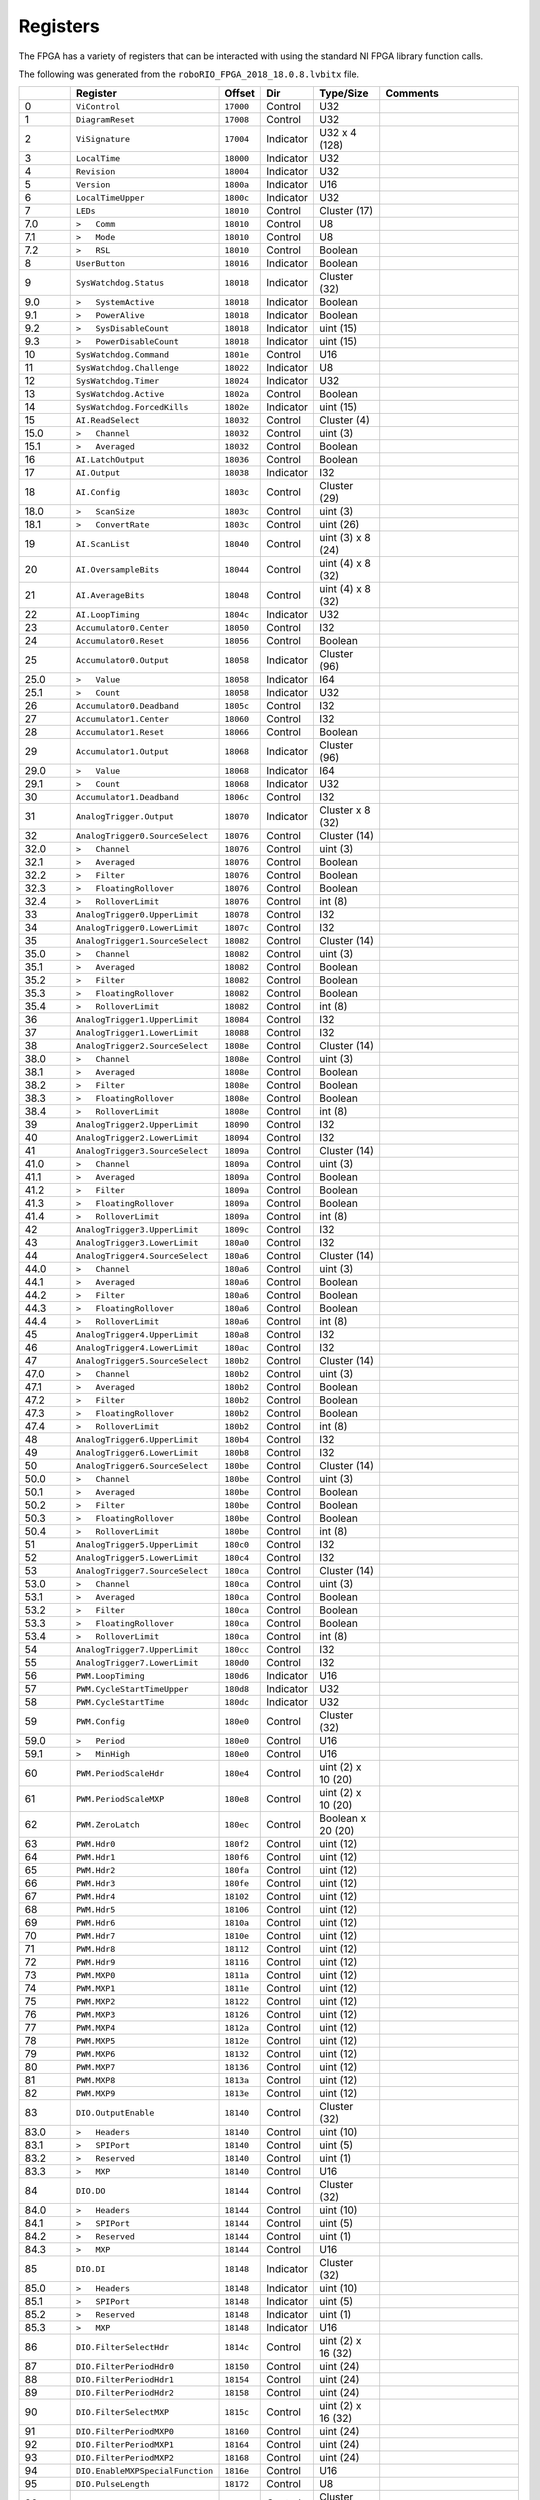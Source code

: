 Registers
=========

The FPGA has a variety of registers that can be interacted with using the
standard NI FPGA library function calls.

The following was generated from the ``roboRIO_FPGA_2018_18.0.8.lvbitx`` file.

.. table::
   :widths: auto

   +----------+----------------------------------+-----------+-----------+--------------------+---------------------------------------------------------------------------------------------------------------+
   |          | Register                         | Offset    | Dir       | Type/Size          | Comments                                                                                                      |
   +==========+==================================+===========+===========+====================+===============================================================================================================+
   | 0        | ``ViControl``                    | ``17000`` | Control   | U32                |                                                                                                               |
   +----------+----------------------------------+-----------+-----------+--------------------+---------------------------------------------------------------------------------------------------------------+
   | 1        | ``DiagramReset``                 | ``17008`` | Control   | U32                |                                                                                                               |
   +----------+----------------------------------+-----------+-----------+--------------------+---------------------------------------------------------------------------------------------------------------+
   | 2        | ``ViSignature``                  | ``17004`` | Indicator | U32 x 4 (128)      |                                                                                                               |
   +----------+----------------------------------+-----------+-----------+--------------------+---------------------------------------------------------------------------------------------------------------+
   | 3        | ``LocalTime``                    | ``18000`` | Indicator | U32                |                                                                                                               |
   +----------+----------------------------------+-----------+-----------+--------------------+---------------------------------------------------------------------------------------------------------------+
   | 4        | ``Revision``                     | ``18004`` | Indicator | U32                |                                                                                                               |
   +----------+----------------------------------+-----------+-----------+--------------------+---------------------------------------------------------------------------------------------------------------+
   | 5        | ``Version``                      | ``1800a`` | Indicator | U16                |                                                                                                               |
   +----------+----------------------------------+-----------+-----------+--------------------+---------------------------------------------------------------------------------------------------------------+
   | 6        | ``LocalTimeUpper``               | ``1800c`` | Indicator | U32                |                                                                                                               |
   +----------+----------------------------------+-----------+-----------+--------------------+---------------------------------------------------------------------------------------------------------------+
   | 7        | ``LEDs``                         | ``18010`` | Control   | Cluster (17)       |                                                                                                               |
   +----------+----------------------------------+-----------+-----------+--------------------+---------------------------------------------------------------------------------------------------------------+
   | 7.0      | ``>   Comm``                     | ``18010`` | Control   | U8                 |                                                                                                               |
   +----------+----------------------------------+-----------+-----------+--------------------+---------------------------------------------------------------------------------------------------------------+
   | 7.1      | ``>   Mode``                     | ``18010`` | Control   | U8                 |                                                                                                               |
   +----------+----------------------------------+-----------+-----------+--------------------+---------------------------------------------------------------------------------------------------------------+
   | 7.2      | ``>   RSL``                      | ``18010`` | Control   | Boolean            |                                                                                                               |
   +----------+----------------------------------+-----------+-----------+--------------------+---------------------------------------------------------------------------------------------------------------+
   | 8        | ``UserButton``                   | ``18016`` | Indicator | Boolean            |                                                                                                               |
   +----------+----------------------------------+-----------+-----------+--------------------+---------------------------------------------------------------------------------------------------------------+
   | 9        | ``SysWatchdog.Status``           | ``18018`` | Indicator | Cluster (32)       |                                                                                                               |
   +----------+----------------------------------+-----------+-----------+--------------------+---------------------------------------------------------------------------------------------------------------+
   | 9.0      | ``>   SystemActive``             | ``18018`` | Indicator | Boolean            |                                                                                                               |
   +----------+----------------------------------+-----------+-----------+--------------------+---------------------------------------------------------------------------------------------------------------+
   | 9.1      | ``>   PowerAlive``               | ``18018`` | Indicator | Boolean            |                                                                                                               |
   +----------+----------------------------------+-----------+-----------+--------------------+---------------------------------------------------------------------------------------------------------------+
   | 9.2      | ``>   SysDisableCount``          | ``18018`` | Indicator | uint (15)          |                                                                                                               |
   +----------+----------------------------------+-----------+-----------+--------------------+---------------------------------------------------------------------------------------------------------------+
   | 9.3      | ``>   PowerDisableCount``        | ``18018`` | Indicator | uint (15)          |                                                                                                               |
   +----------+----------------------------------+-----------+-----------+--------------------+---------------------------------------------------------------------------------------------------------------+
   | 10       | ``SysWatchdog.Command``          | ``1801e`` | Control   | U16                |                                                                                                               |
   +----------+----------------------------------+-----------+-----------+--------------------+---------------------------------------------------------------------------------------------------------------+
   | 11       | ``SysWatchdog.Challenge``        | ``18022`` | Indicator | U8                 |                                                                                                               |
   +----------+----------------------------------+-----------+-----------+--------------------+---------------------------------------------------------------------------------------------------------------+
   | 12       | ``SysWatchdog.Timer``            | ``18024`` | Indicator | U32                |                                                                                                               |
   +----------+----------------------------------+-----------+-----------+--------------------+---------------------------------------------------------------------------------------------------------------+
   | 13       | ``SysWatchdog.Active``           | ``1802a`` | Control   | Boolean            |                                                                                                               |
   +----------+----------------------------------+-----------+-----------+--------------------+---------------------------------------------------------------------------------------------------------------+
   | 14       | ``SysWatchdog.ForcedKills``      | ``1802e`` | Indicator | uint (15)          |                                                                                                               |
   +----------+----------------------------------+-----------+-----------+--------------------+---------------------------------------------------------------------------------------------------------------+
   | 15       | ``AI.ReadSelect``                | ``18032`` | Control   | Cluster (4)        |                                                                                                               |
   +----------+----------------------------------+-----------+-----------+--------------------+---------------------------------------------------------------------------------------------------------------+
   | 15.0     | ``>   Channel``                  | ``18032`` | Control   | uint (3)           |                                                                                                               |
   +----------+----------------------------------+-----------+-----------+--------------------+---------------------------------------------------------------------------------------------------------------+
   | 15.1     | ``>   Averaged``                 | ``18032`` | Control   | Boolean            |                                                                                                               |
   +----------+----------------------------------+-----------+-----------+--------------------+---------------------------------------------------------------------------------------------------------------+
   | 16       | ``AI.LatchOutput``               | ``18036`` | Control   | Boolean            |                                                                                                               |
   +----------+----------------------------------+-----------+-----------+--------------------+---------------------------------------------------------------------------------------------------------------+
   | 17       | ``AI.Output``                    | ``18038`` | Indicator | I32                |                                                                                                               |
   +----------+----------------------------------+-----------+-----------+--------------------+---------------------------------------------------------------------------------------------------------------+
   | 18       | ``AI.Config``                    | ``1803c`` | Control   | Cluster (29)       |                                                                                                               |
   +----------+----------------------------------+-----------+-----------+--------------------+---------------------------------------------------------------------------------------------------------------+
   | 18.0     | ``>   ScanSize``                 | ``1803c`` | Control   | uint (3)           |                                                                                                               |
   +----------+----------------------------------+-----------+-----------+--------------------+---------------------------------------------------------------------------------------------------------------+
   | 18.1     | ``>   ConvertRate``              | ``1803c`` | Control   | uint (26)          |                                                                                                               |
   +----------+----------------------------------+-----------+-----------+--------------------+---------------------------------------------------------------------------------------------------------------+
   | 19       | ``AI.ScanList``                  | ``18040`` | Control   | uint (3) x 8 (24)  |                                                                                                               |
   +----------+----------------------------------+-----------+-----------+--------------------+---------------------------------------------------------------------------------------------------------------+
   | 20       | ``AI.OversampleBits``            | ``18044`` | Control   | uint (4) x 8 (32)  |                                                                                                               |
   +----------+----------------------------------+-----------+-----------+--------------------+---------------------------------------------------------------------------------------------------------------+
   | 21       | ``AI.AverageBits``               | ``18048`` | Control   | uint (4) x 8 (32)  |                                                                                                               |
   +----------+----------------------------------+-----------+-----------+--------------------+---------------------------------------------------------------------------------------------------------------+
   | 22       | ``AI.LoopTiming``                | ``1804c`` | Indicator | U32                |                                                                                                               |
   +----------+----------------------------------+-----------+-----------+--------------------+---------------------------------------------------------------------------------------------------------------+
   | 23       | ``Accumulator0.Center``          | ``18050`` | Control   | I32                |                                                                                                               |
   +----------+----------------------------------+-----------+-----------+--------------------+---------------------------------------------------------------------------------------------------------------+
   | 24       | ``Accumulator0.Reset``           | ``18056`` | Control   | Boolean            |                                                                                                               |
   +----------+----------------------------------+-----------+-----------+--------------------+---------------------------------------------------------------------------------------------------------------+
   | 25       | ``Accumulator0.Output``          | ``18058`` | Indicator | Cluster (96)       |                                                                                                               |
   +----------+----------------------------------+-----------+-----------+--------------------+---------------------------------------------------------------------------------------------------------------+
   | 25.0     | ``>   Value``                    | ``18058`` | Indicator | I64                |                                                                                                               |
   +----------+----------------------------------+-----------+-----------+--------------------+---------------------------------------------------------------------------------------------------------------+
   | 25.1     | ``>   Count``                    | ``18058`` | Indicator | U32                |                                                                                                               |
   +----------+----------------------------------+-----------+-----------+--------------------+---------------------------------------------------------------------------------------------------------------+
   | 26       | ``Accumulator0.Deadband``        | ``1805c`` | Control   | I32                |                                                                                                               |
   +----------+----------------------------------+-----------+-----------+--------------------+---------------------------------------------------------------------------------------------------------------+
   | 27       | ``Accumulator1.Center``          | ``18060`` | Control   | I32                |                                                                                                               |
   +----------+----------------------------------+-----------+-----------+--------------------+---------------------------------------------------------------------------------------------------------------+
   | 28       | ``Accumulator1.Reset``           | ``18066`` | Control   | Boolean            |                                                                                                               |
   +----------+----------------------------------+-----------+-----------+--------------------+---------------------------------------------------------------------------------------------------------------+
   | 29       | ``Accumulator1.Output``          | ``18068`` | Indicator | Cluster (96)       |                                                                                                               |
   +----------+----------------------------------+-----------+-----------+--------------------+---------------------------------------------------------------------------------------------------------------+
   | 29.0     | ``>   Value``                    | ``18068`` | Indicator | I64                |                                                                                                               |
   +----------+----------------------------------+-----------+-----------+--------------------+---------------------------------------------------------------------------------------------------------------+
   | 29.1     | ``>   Count``                    | ``18068`` | Indicator | U32                |                                                                                                               |
   +----------+----------------------------------+-----------+-----------+--------------------+---------------------------------------------------------------------------------------------------------------+
   | 30       | ``Accumulator1.Deadband``        | ``1806c`` | Control   | I32                |                                                                                                               |
   +----------+----------------------------------+-----------+-----------+--------------------+---------------------------------------------------------------------------------------------------------------+
   | 31       | ``AnalogTrigger.Output``         | ``18070`` | Indicator | Cluster x 8 (32)   |                                                                                                               |
   +----------+----------------------------------+-----------+-----------+--------------------+---------------------------------------------------------------------------------------------------------------+
   | 32       | ``AnalogTrigger0.SourceSelect``  | ``18076`` | Control   | Cluster (14)       |                                                                                                               |
   +----------+----------------------------------+-----------+-----------+--------------------+---------------------------------------------------------------------------------------------------------------+
   | 32.0     | ``>   Channel``                  | ``18076`` | Control   | uint (3)           |                                                                                                               |
   +----------+----------------------------------+-----------+-----------+--------------------+---------------------------------------------------------------------------------------------------------------+
   | 32.1     | ``>   Averaged``                 | ``18076`` | Control   | Boolean            |                                                                                                               |
   +----------+----------------------------------+-----------+-----------+--------------------+---------------------------------------------------------------------------------------------------------------+
   | 32.2     | ``>   Filter``                   | ``18076`` | Control   | Boolean            |                                                                                                               |
   +----------+----------------------------------+-----------+-----------+--------------------+---------------------------------------------------------------------------------------------------------------+
   | 32.3     | ``>   FloatingRollover``         | ``18076`` | Control   | Boolean            |                                                                                                               |
   +----------+----------------------------------+-----------+-----------+--------------------+---------------------------------------------------------------------------------------------------------------+
   | 32.4     | ``>   RolloverLimit``            | ``18076`` | Control   | int (8)            |                                                                                                               |
   +----------+----------------------------------+-----------+-----------+--------------------+---------------------------------------------------------------------------------------------------------------+
   | 33       | ``AnalogTrigger0.UpperLimit``    | ``18078`` | Control   | I32                |                                                                                                               |
   +----------+----------------------------------+-----------+-----------+--------------------+---------------------------------------------------------------------------------------------------------------+
   | 34       | ``AnalogTrigger0.LowerLimit``    | ``1807c`` | Control   | I32                |                                                                                                               |
   +----------+----------------------------------+-----------+-----------+--------------------+---------------------------------------------------------------------------------------------------------------+
   | 35       | ``AnalogTrigger1.SourceSelect``  | ``18082`` | Control   | Cluster (14)       |                                                                                                               |
   +----------+----------------------------------+-----------+-----------+--------------------+---------------------------------------------------------------------------------------------------------------+
   | 35.0     | ``>   Channel``                  | ``18082`` | Control   | uint (3)           |                                                                                                               |
   +----------+----------------------------------+-----------+-----------+--------------------+---------------------------------------------------------------------------------------------------------------+
   | 35.1     | ``>   Averaged``                 | ``18082`` | Control   | Boolean            |                                                                                                               |
   +----------+----------------------------------+-----------+-----------+--------------------+---------------------------------------------------------------------------------------------------------------+
   | 35.2     | ``>   Filter``                   | ``18082`` | Control   | Boolean            |                                                                                                               |
   +----------+----------------------------------+-----------+-----------+--------------------+---------------------------------------------------------------------------------------------------------------+
   | 35.3     | ``>   FloatingRollover``         | ``18082`` | Control   | Boolean            |                                                                                                               |
   +----------+----------------------------------+-----------+-----------+--------------------+---------------------------------------------------------------------------------------------------------------+
   | 35.4     | ``>   RolloverLimit``            | ``18082`` | Control   | int (8)            |                                                                                                               |
   +----------+----------------------------------+-----------+-----------+--------------------+---------------------------------------------------------------------------------------------------------------+
   | 36       | ``AnalogTrigger1.UpperLimit``    | ``18084`` | Control   | I32                |                                                                                                               |
   +----------+----------------------------------+-----------+-----------+--------------------+---------------------------------------------------------------------------------------------------------------+
   | 37       | ``AnalogTrigger1.LowerLimit``    | ``18088`` | Control   | I32                |                                                                                                               |
   +----------+----------------------------------+-----------+-----------+--------------------+---------------------------------------------------------------------------------------------------------------+
   | 38       | ``AnalogTrigger2.SourceSelect``  | ``1808e`` | Control   | Cluster (14)       |                                                                                                               |
   +----------+----------------------------------+-----------+-----------+--------------------+---------------------------------------------------------------------------------------------------------------+
   | 38.0     | ``>   Channel``                  | ``1808e`` | Control   | uint (3)           |                                                                                                               |
   +----------+----------------------------------+-----------+-----------+--------------------+---------------------------------------------------------------------------------------------------------------+
   | 38.1     | ``>   Averaged``                 | ``1808e`` | Control   | Boolean            |                                                                                                               |
   +----------+----------------------------------+-----------+-----------+--------------------+---------------------------------------------------------------------------------------------------------------+
   | 38.2     | ``>   Filter``                   | ``1808e`` | Control   | Boolean            |                                                                                                               |
   +----------+----------------------------------+-----------+-----------+--------------------+---------------------------------------------------------------------------------------------------------------+
   | 38.3     | ``>   FloatingRollover``         | ``1808e`` | Control   | Boolean            |                                                                                                               |
   +----------+----------------------------------+-----------+-----------+--------------------+---------------------------------------------------------------------------------------------------------------+
   | 38.4     | ``>   RolloverLimit``            | ``1808e`` | Control   | int (8)            |                                                                                                               |
   +----------+----------------------------------+-----------+-----------+--------------------+---------------------------------------------------------------------------------------------------------------+
   | 39       | ``AnalogTrigger2.UpperLimit``    | ``18090`` | Control   | I32                |                                                                                                               |
   +----------+----------------------------------+-----------+-----------+--------------------+---------------------------------------------------------------------------------------------------------------+
   | 40       | ``AnalogTrigger2.LowerLimit``    | ``18094`` | Control   | I32                |                                                                                                               |
   +----------+----------------------------------+-----------+-----------+--------------------+---------------------------------------------------------------------------------------------------------------+
   | 41       | ``AnalogTrigger3.SourceSelect``  | ``1809a`` | Control   | Cluster (14)       |                                                                                                               |
   +----------+----------------------------------+-----------+-----------+--------------------+---------------------------------------------------------------------------------------------------------------+
   | 41.0     | ``>   Channel``                  | ``1809a`` | Control   | uint (3)           |                                                                                                               |
   +----------+----------------------------------+-----------+-----------+--------------------+---------------------------------------------------------------------------------------------------------------+
   | 41.1     | ``>   Averaged``                 | ``1809a`` | Control   | Boolean            |                                                                                                               |
   +----------+----------------------------------+-----------+-----------+--------------------+---------------------------------------------------------------------------------------------------------------+
   | 41.2     | ``>   Filter``                   | ``1809a`` | Control   | Boolean            |                                                                                                               |
   +----------+----------------------------------+-----------+-----------+--------------------+---------------------------------------------------------------------------------------------------------------+
   | 41.3     | ``>   FloatingRollover``         | ``1809a`` | Control   | Boolean            |                                                                                                               |
   +----------+----------------------------------+-----------+-----------+--------------------+---------------------------------------------------------------------------------------------------------------+
   | 41.4     | ``>   RolloverLimit``            | ``1809a`` | Control   | int (8)            |                                                                                                               |
   +----------+----------------------------------+-----------+-----------+--------------------+---------------------------------------------------------------------------------------------------------------+
   | 42       | ``AnalogTrigger3.UpperLimit``    | ``1809c`` | Control   | I32                |                                                                                                               |
   +----------+----------------------------------+-----------+-----------+--------------------+---------------------------------------------------------------------------------------------------------------+
   | 43       | ``AnalogTrigger3.LowerLimit``    | ``180a0`` | Control   | I32                |                                                                                                               |
   +----------+----------------------------------+-----------+-----------+--------------------+---------------------------------------------------------------------------------------------------------------+
   | 44       | ``AnalogTrigger4.SourceSelect``  | ``180a6`` | Control   | Cluster (14)       |                                                                                                               |
   +----------+----------------------------------+-----------+-----------+--------------------+---------------------------------------------------------------------------------------------------------------+
   | 44.0     | ``>   Channel``                  | ``180a6`` | Control   | uint (3)           |                                                                                                               |
   +----------+----------------------------------+-----------+-----------+--------------------+---------------------------------------------------------------------------------------------------------------+
   | 44.1     | ``>   Averaged``                 | ``180a6`` | Control   | Boolean            |                                                                                                               |
   +----------+----------------------------------+-----------+-----------+--------------------+---------------------------------------------------------------------------------------------------------------+
   | 44.2     | ``>   Filter``                   | ``180a6`` | Control   | Boolean            |                                                                                                               |
   +----------+----------------------------------+-----------+-----------+--------------------+---------------------------------------------------------------------------------------------------------------+
   | 44.3     | ``>   FloatingRollover``         | ``180a6`` | Control   | Boolean            |                                                                                                               |
   +----------+----------------------------------+-----------+-----------+--------------------+---------------------------------------------------------------------------------------------------------------+
   | 44.4     | ``>   RolloverLimit``            | ``180a6`` | Control   | int (8)            |                                                                                                               |
   +----------+----------------------------------+-----------+-----------+--------------------+---------------------------------------------------------------------------------------------------------------+
   | 45       | ``AnalogTrigger4.UpperLimit``    | ``180a8`` | Control   | I32                |                                                                                                               |
   +----------+----------------------------------+-----------+-----------+--------------------+---------------------------------------------------------------------------------------------------------------+
   | 46       | ``AnalogTrigger4.LowerLimit``    | ``180ac`` | Control   | I32                |                                                                                                               |
   +----------+----------------------------------+-----------+-----------+--------------------+---------------------------------------------------------------------------------------------------------------+
   | 47       | ``AnalogTrigger5.SourceSelect``  | ``180b2`` | Control   | Cluster (14)       |                                                                                                               |
   +----------+----------------------------------+-----------+-----------+--------------------+---------------------------------------------------------------------------------------------------------------+
   | 47.0     | ``>   Channel``                  | ``180b2`` | Control   | uint (3)           |                                                                                                               |
   +----------+----------------------------------+-----------+-----------+--------------------+---------------------------------------------------------------------------------------------------------------+
   | 47.1     | ``>   Averaged``                 | ``180b2`` | Control   | Boolean            |                                                                                                               |
   +----------+----------------------------------+-----------+-----------+--------------------+---------------------------------------------------------------------------------------------------------------+
   | 47.2     | ``>   Filter``                   | ``180b2`` | Control   | Boolean            |                                                                                                               |
   +----------+----------------------------------+-----------+-----------+--------------------+---------------------------------------------------------------------------------------------------------------+
   | 47.3     | ``>   FloatingRollover``         | ``180b2`` | Control   | Boolean            |                                                                                                               |
   +----------+----------------------------------+-----------+-----------+--------------------+---------------------------------------------------------------------------------------------------------------+
   | 47.4     | ``>   RolloverLimit``            | ``180b2`` | Control   | int (8)            |                                                                                                               |
   +----------+----------------------------------+-----------+-----------+--------------------+---------------------------------------------------------------------------------------------------------------+
   | 48       | ``AnalogTrigger6.UpperLimit``    | ``180b4`` | Control   | I32                |                                                                                                               |
   +----------+----------------------------------+-----------+-----------+--------------------+---------------------------------------------------------------------------------------------------------------+
   | 49       | ``AnalogTrigger6.LowerLimit``    | ``180b8`` | Control   | I32                |                                                                                                               |
   +----------+----------------------------------+-----------+-----------+--------------------+---------------------------------------------------------------------------------------------------------------+
   | 50       | ``AnalogTrigger6.SourceSelect``  | ``180be`` | Control   | Cluster (14)       |                                                                                                               |
   +----------+----------------------------------+-----------+-----------+--------------------+---------------------------------------------------------------------------------------------------------------+
   | 50.0     | ``>   Channel``                  | ``180be`` | Control   | uint (3)           |                                                                                                               |
   +----------+----------------------------------+-----------+-----------+--------------------+---------------------------------------------------------------------------------------------------------------+
   | 50.1     | ``>   Averaged``                 | ``180be`` | Control   | Boolean            |                                                                                                               |
   +----------+----------------------------------+-----------+-----------+--------------------+---------------------------------------------------------------------------------------------------------------+
   | 50.2     | ``>   Filter``                   | ``180be`` | Control   | Boolean            |                                                                                                               |
   +----------+----------------------------------+-----------+-----------+--------------------+---------------------------------------------------------------------------------------------------------------+
   | 50.3     | ``>   FloatingRollover``         | ``180be`` | Control   | Boolean            |                                                                                                               |
   +----------+----------------------------------+-----------+-----------+--------------------+---------------------------------------------------------------------------------------------------------------+
   | 50.4     | ``>   RolloverLimit``            | ``180be`` | Control   | int (8)            |                                                                                                               |
   +----------+----------------------------------+-----------+-----------+--------------------+---------------------------------------------------------------------------------------------------------------+
   | 51       | ``AnalogTrigger5.UpperLimit``    | ``180c0`` | Control   | I32                |                                                                                                               |
   +----------+----------------------------------+-----------+-----------+--------------------+---------------------------------------------------------------------------------------------------------------+
   | 52       | ``AnalogTrigger5.LowerLimit``    | ``180c4`` | Control   | I32                |                                                                                                               |
   +----------+----------------------------------+-----------+-----------+--------------------+---------------------------------------------------------------------------------------------------------------+
   | 53       | ``AnalogTrigger7.SourceSelect``  | ``180ca`` | Control   | Cluster (14)       |                                                                                                               |
   +----------+----------------------------------+-----------+-----------+--------------------+---------------------------------------------------------------------------------------------------------------+
   | 53.0     | ``>   Channel``                  | ``180ca`` | Control   | uint (3)           |                                                                                                               |
   +----------+----------------------------------+-----------+-----------+--------------------+---------------------------------------------------------------------------------------------------------------+
   | 53.1     | ``>   Averaged``                 | ``180ca`` | Control   | Boolean            |                                                                                                               |
   +----------+----------------------------------+-----------+-----------+--------------------+---------------------------------------------------------------------------------------------------------------+
   | 53.2     | ``>   Filter``                   | ``180ca`` | Control   | Boolean            |                                                                                                               |
   +----------+----------------------------------+-----------+-----------+--------------------+---------------------------------------------------------------------------------------------------------------+
   | 53.3     | ``>   FloatingRollover``         | ``180ca`` | Control   | Boolean            |                                                                                                               |
   +----------+----------------------------------+-----------+-----------+--------------------+---------------------------------------------------------------------------------------------------------------+
   | 53.4     | ``>   RolloverLimit``            | ``180ca`` | Control   | int (8)            |                                                                                                               |
   +----------+----------------------------------+-----------+-----------+--------------------+---------------------------------------------------------------------------------------------------------------+
   | 54       | ``AnalogTrigger7.UpperLimit``    | ``180cc`` | Control   | I32                |                                                                                                               |
   +----------+----------------------------------+-----------+-----------+--------------------+---------------------------------------------------------------------------------------------------------------+
   | 55       | ``AnalogTrigger7.LowerLimit``    | ``180d0`` | Control   | I32                |                                                                                                               |
   +----------+----------------------------------+-----------+-----------+--------------------+---------------------------------------------------------------------------------------------------------------+
   | 56       | ``PWM.LoopTiming``               | ``180d6`` | Indicator | U16                |                                                                                                               |
   +----------+----------------------------------+-----------+-----------+--------------------+---------------------------------------------------------------------------------------------------------------+
   | 57       | ``PWM.CycleStartTimeUpper``      | ``180d8`` | Indicator | U32                |                                                                                                               |
   +----------+----------------------------------+-----------+-----------+--------------------+---------------------------------------------------------------------------------------------------------------+
   | 58       | ``PWM.CycleStartTime``           | ``180dc`` | Indicator | U32                |                                                                                                               |
   +----------+----------------------------------+-----------+-----------+--------------------+---------------------------------------------------------------------------------------------------------------+
   | 59       | ``PWM.Config``                   | ``180e0`` | Control   | Cluster (32)       |                                                                                                               |
   +----------+----------------------------------+-----------+-----------+--------------------+---------------------------------------------------------------------------------------------------------------+
   | 59.0     | ``>   Period``                   | ``180e0`` | Control   | U16                |                                                                                                               |
   +----------+----------------------------------+-----------+-----------+--------------------+---------------------------------------------------------------------------------------------------------------+
   | 59.1     | ``>   MinHigh``                  | ``180e0`` | Control   | U16                |                                                                                                               |
   +----------+----------------------------------+-----------+-----------+--------------------+---------------------------------------------------------------------------------------------------------------+
   | 60       | ``PWM.PeriodScaleHdr``           | ``180e4`` | Control   | uint (2) x 10 (20) |                                                                                                               |
   +----------+----------------------------------+-----------+-----------+--------------------+---------------------------------------------------------------------------------------------------------------+
   | 61       | ``PWM.PeriodScaleMXP``           | ``180e8`` | Control   | uint (2) x 10 (20) |                                                                                                               |
   +----------+----------------------------------+-----------+-----------+--------------------+---------------------------------------------------------------------------------------------------------------+
   | 62       | ``PWM.ZeroLatch``                | ``180ec`` | Control   | Boolean x 20 (20)  |                                                                                                               |
   +----------+----------------------------------+-----------+-----------+--------------------+---------------------------------------------------------------------------------------------------------------+
   | 63       | ``PWM.Hdr0``                     | ``180f2`` | Control   | uint (12)          |                                                                                                               |
   +----------+----------------------------------+-----------+-----------+--------------------+---------------------------------------------------------------------------------------------------------------+
   | 64       | ``PWM.Hdr1``                     | ``180f6`` | Control   | uint (12)          |                                                                                                               |
   +----------+----------------------------------+-----------+-----------+--------------------+---------------------------------------------------------------------------------------------------------------+
   | 65       | ``PWM.Hdr2``                     | ``180fa`` | Control   | uint (12)          |                                                                                                               |
   +----------+----------------------------------+-----------+-----------+--------------------+---------------------------------------------------------------------------------------------------------------+
   | 66       | ``PWM.Hdr3``                     | ``180fe`` | Control   | uint (12)          |                                                                                                               |
   +----------+----------------------------------+-----------+-----------+--------------------+---------------------------------------------------------------------------------------------------------------+
   | 67       | ``PWM.Hdr4``                     | ``18102`` | Control   | uint (12)          |                                                                                                               |
   +----------+----------------------------------+-----------+-----------+--------------------+---------------------------------------------------------------------------------------------------------------+
   | 68       | ``PWM.Hdr5``                     | ``18106`` | Control   | uint (12)          |                                                                                                               |
   +----------+----------------------------------+-----------+-----------+--------------------+---------------------------------------------------------------------------------------------------------------+
   | 69       | ``PWM.Hdr6``                     | ``1810a`` | Control   | uint (12)          |                                                                                                               |
   +----------+----------------------------------+-----------+-----------+--------------------+---------------------------------------------------------------------------------------------------------------+
   | 70       | ``PWM.Hdr7``                     | ``1810e`` | Control   | uint (12)          |                                                                                                               |
   +----------+----------------------------------+-----------+-----------+--------------------+---------------------------------------------------------------------------------------------------------------+
   | 71       | ``PWM.Hdr8``                     | ``18112`` | Control   | uint (12)          |                                                                                                               |
   +----------+----------------------------------+-----------+-----------+--------------------+---------------------------------------------------------------------------------------------------------------+
   | 72       | ``PWM.Hdr9``                     | ``18116`` | Control   | uint (12)          |                                                                                                               |
   +----------+----------------------------------+-----------+-----------+--------------------+---------------------------------------------------------------------------------------------------------------+
   | 73       | ``PWM.MXP0``                     | ``1811a`` | Control   | uint (12)          |                                                                                                               |
   +----------+----------------------------------+-----------+-----------+--------------------+---------------------------------------------------------------------------------------------------------------+
   | 74       | ``PWM.MXP1``                     | ``1811e`` | Control   | uint (12)          |                                                                                                               |
   +----------+----------------------------------+-----------+-----------+--------------------+---------------------------------------------------------------------------------------------------------------+
   | 75       | ``PWM.MXP2``                     | ``18122`` | Control   | uint (12)          |                                                                                                               |
   +----------+----------------------------------+-----------+-----------+--------------------+---------------------------------------------------------------------------------------------------------------+
   | 76       | ``PWM.MXP3``                     | ``18126`` | Control   | uint (12)          |                                                                                                               |
   +----------+----------------------------------+-----------+-----------+--------------------+---------------------------------------------------------------------------------------------------------------+
   | 77       | ``PWM.MXP4``                     | ``1812a`` | Control   | uint (12)          |                                                                                                               |
   +----------+----------------------------------+-----------+-----------+--------------------+---------------------------------------------------------------------------------------------------------------+
   | 78       | ``PWM.MXP5``                     | ``1812e`` | Control   | uint (12)          |                                                                                                               |
   +----------+----------------------------------+-----------+-----------+--------------------+---------------------------------------------------------------------------------------------------------------+
   | 79       | ``PWM.MXP6``                     | ``18132`` | Control   | uint (12)          |                                                                                                               |
   +----------+----------------------------------+-----------+-----------+--------------------+---------------------------------------------------------------------------------------------------------------+
   | 80       | ``PWM.MXP7``                     | ``18136`` | Control   | uint (12)          |                                                                                                               |
   +----------+----------------------------------+-----------+-----------+--------------------+---------------------------------------------------------------------------------------------------------------+
   | 81       | ``PWM.MXP8``                     | ``1813a`` | Control   | uint (12)          |                                                                                                               |
   +----------+----------------------------------+-----------+-----------+--------------------+---------------------------------------------------------------------------------------------------------------+
   | 82       | ``PWM.MXP9``                     | ``1813e`` | Control   | uint (12)          |                                                                                                               |
   +----------+----------------------------------+-----------+-----------+--------------------+---------------------------------------------------------------------------------------------------------------+
   | 83       | ``DIO.OutputEnable``             | ``18140`` | Control   | Cluster (32)       |                                                                                                               |
   +----------+----------------------------------+-----------+-----------+--------------------+---------------------------------------------------------------------------------------------------------------+
   | 83.0     | ``>   Headers``                  | ``18140`` | Control   | uint (10)          |                                                                                                               |
   +----------+----------------------------------+-----------+-----------+--------------------+---------------------------------------------------------------------------------------------------------------+
   | 83.1     | ``>   SPIPort``                  | ``18140`` | Control   | uint (5)           |                                                                                                               |
   +----------+----------------------------------+-----------+-----------+--------------------+---------------------------------------------------------------------------------------------------------------+
   | 83.2     | ``>   Reserved``                 | ``18140`` | Control   | uint (1)           |                                                                                                               |
   +----------+----------------------------------+-----------+-----------+--------------------+---------------------------------------------------------------------------------------------------------------+
   | 83.3     | ``>   MXP``                      | ``18140`` | Control   | U16                |                                                                                                               |
   +----------+----------------------------------+-----------+-----------+--------------------+---------------------------------------------------------------------------------------------------------------+
   | 84       | ``DIO.DO``                       | ``18144`` | Control   | Cluster (32)       |                                                                                                               |
   +----------+----------------------------------+-----------+-----------+--------------------+---------------------------------------------------------------------------------------------------------------+
   | 84.0     | ``>   Headers``                  | ``18144`` | Control   | uint (10)          |                                                                                                               |
   +----------+----------------------------------+-----------+-----------+--------------------+---------------------------------------------------------------------------------------------------------------+
   | 84.1     | ``>   SPIPort``                  | ``18144`` | Control   | uint (5)           |                                                                                                               |
   +----------+----------------------------------+-----------+-----------+--------------------+---------------------------------------------------------------------------------------------------------------+
   | 84.2     | ``>   Reserved``                 | ``18144`` | Control   | uint (1)           |                                                                                                               |
   +----------+----------------------------------+-----------+-----------+--------------------+---------------------------------------------------------------------------------------------------------------+
   | 84.3     | ``>   MXP``                      | ``18144`` | Control   | U16                |                                                                                                               |
   +----------+----------------------------------+-----------+-----------+--------------------+---------------------------------------------------------------------------------------------------------------+
   | 85       | ``DIO.DI``                       | ``18148`` | Indicator | Cluster (32)       |                                                                                                               |
   +----------+----------------------------------+-----------+-----------+--------------------+---------------------------------------------------------------------------------------------------------------+
   | 85.0     | ``>   Headers``                  | ``18148`` | Indicator | uint (10)          |                                                                                                               |
   +----------+----------------------------------+-----------+-----------+--------------------+---------------------------------------------------------------------------------------------------------------+
   | 85.1     | ``>   SPIPort``                  | ``18148`` | Indicator | uint (5)           |                                                                                                               |
   +----------+----------------------------------+-----------+-----------+--------------------+---------------------------------------------------------------------------------------------------------------+
   | 85.2     | ``>   Reserved``                 | ``18148`` | Indicator | uint (1)           |                                                                                                               |
   +----------+----------------------------------+-----------+-----------+--------------------+---------------------------------------------------------------------------------------------------------------+
   | 85.3     | ``>   MXP``                      | ``18148`` | Indicator | U16                |                                                                                                               |
   +----------+----------------------------------+-----------+-----------+--------------------+---------------------------------------------------------------------------------------------------------------+
   | 86       | ``DIO.FilterSelectHdr``          | ``1814c`` | Control   | uint (2) x 16 (32) |                                                                                                               |
   +----------+----------------------------------+-----------+-----------+--------------------+---------------------------------------------------------------------------------------------------------------+
   | 87       | ``DIO.FilterPeriodHdr0``         | ``18150`` | Control   | uint (24)          |                                                                                                               |
   +----------+----------------------------------+-----------+-----------+--------------------+---------------------------------------------------------------------------------------------------------------+
   | 88       | ``DIO.FilterPeriodHdr1``         | ``18154`` | Control   | uint (24)          |                                                                                                               |
   +----------+----------------------------------+-----------+-----------+--------------------+---------------------------------------------------------------------------------------------------------------+
   | 89       | ``DIO.FilterPeriodHdr2``         | ``18158`` | Control   | uint (24)          |                                                                                                               |
   +----------+----------------------------------+-----------+-----------+--------------------+---------------------------------------------------------------------------------------------------------------+
   | 90       | ``DIO.FilterSelectMXP``          | ``1815c`` | Control   | uint (2) x 16 (32) |                                                                                                               |
   +----------+----------------------------------+-----------+-----------+--------------------+---------------------------------------------------------------------------------------------------------------+
   | 91       | ``DIO.FilterPeriodMXP0``         | ``18160`` | Control   | uint (24)          |                                                                                                               |
   +----------+----------------------------------+-----------+-----------+--------------------+---------------------------------------------------------------------------------------------------------------+
   | 92       | ``DIO.FilterPeriodMXP1``         | ``18164`` | Control   | uint (24)          |                                                                                                               |
   +----------+----------------------------------+-----------+-----------+--------------------+---------------------------------------------------------------------------------------------------------------+
   | 93       | ``DIO.FilterPeriodMXP2``         | ``18168`` | Control   | uint (24)          |                                                                                                               |
   +----------+----------------------------------+-----------+-----------+--------------------+---------------------------------------------------------------------------------------------------------------+
   | 94       | ``DIO.EnableMXPSpecialFunction`` | ``1816e`` | Control   | U16                |                                                                                                               |
   +----------+----------------------------------+-----------+-----------+--------------------+---------------------------------------------------------------------------------------------------------------+
   | 95       | ``DIO.PulseLength``              | ``18172`` | Control   | U8                 |                                                                                                               |
   +----------+----------------------------------+-----------+-----------+--------------------+---------------------------------------------------------------------------------------------------------------+
   | 96       | ``DIO.Pulse``                    | ``18174`` | Control   | Cluster (32)       |                                                                                                               |
   +----------+----------------------------------+-----------+-----------+--------------------+---------------------------------------------------------------------------------------------------------------+
   | 96.0     | ``>   Headers``                  | ``18174`` | Control   | uint (10)          |                                                                                                               |
   +----------+----------------------------------+-----------+-----------+--------------------+---------------------------------------------------------------------------------------------------------------+
   | 96.1     | ``>   SPIPort``                  | ``18174`` | Control   | uint (5)           |                                                                                                               |
   +----------+----------------------------------+-----------+-----------+--------------------+---------------------------------------------------------------------------------------------------------------+
   | 96.2     | ``>   Reserved``                 | ``18174`` | Control   | uint (1)           |                                                                                                               |
   +----------+----------------------------------+-----------+-----------+--------------------+---------------------------------------------------------------------------------------------------------------+
   | 96.3     | ``>   MXP``                      | ``18174`` | Control   | U16                |                                                                                                               |
   +----------+----------------------------------+-----------+-----------+--------------------+---------------------------------------------------------------------------------------------------------------+
   | 97       | ``DIO.PWMDutyCycleA``            | ``18178`` | Control   | U8 x 4 (32)        |                                                                                                               |
   +----------+----------------------------------+-----------+-----------+--------------------+---------------------------------------------------------------------------------------------------------------+
   | 98       | ``DIO.PWMDutyCycleB``            | ``1817e`` | Control   | U8 x 2 (16)        |                                                                                                               |
   +----------+----------------------------------+-----------+-----------+--------------------+---------------------------------------------------------------------------------------------------------------+
   | 99       | ``DIO.PWMOutputSelect``          | ``18180`` | Control   | uint (5) x 6 (30)  |                                                                                                               |
   +----------+----------------------------------+-----------+-----------+--------------------+---------------------------------------------------------------------------------------------------------------+
   | 100      | ``DIO.PWMPeriodPower``           | ``18186`` | Control   | U16                |                                                                                                               |
   +----------+----------------------------------+-----------+-----------+--------------------+---------------------------------------------------------------------------------------------------------------+
   | 101      | ``Counter0.Config``              | ``18188`` | Control   | Cluster (32)       |                                                                                                               |
   +----------+----------------------------------+-----------+-----------+--------------------+---------------------------------------------------------------------------------------------------------------+
   | 101.0    | ``>   UpSource``                 | ``18188`` | Control   | Cluster            |                                                                                                               |
   +----------+----------------------------------+-----------+-----------+--------------------+---------------------------------------------------------------------------------------------------------------+
   | 101.0.0  | ``>   >   Channel``              | ``18188`` | Control   | uint (4)           |                                                                                                               |
   +----------+----------------------------------+-----------+-----------+--------------------+---------------------------------------------------------------------------------------------------------------+
   | 101.0.1  | ``>   >   Module``               | ``18188`` | Control   | uint (1)           |                                                                                                               |
   +----------+----------------------------------+-----------+-----------+--------------------+---------------------------------------------------------------------------------------------------------------+
   | 101.0.2  | ``>   >   AnalogTrigger``        | ``18188`` | Control   | Boolean            |                                                                                                               |
   +----------+----------------------------------+-----------+-----------+--------------------+---------------------------------------------------------------------------------------------------------------+
   | 101.1    | ``>   DownSource``               | ``18188`` | Control   | Cluster            |                                                                                                               |
   +----------+----------------------------------+-----------+-----------+--------------------+---------------------------------------------------------------------------------------------------------------+
   | 101.1.0  | ``>   >   Channel``              | ``18188`` | Control   | uint (4)           |                                                                                                               |
   +----------+----------------------------------+-----------+-----------+--------------------+---------------------------------------------------------------------------------------------------------------+
   | 101.1.1  | ``>   >   Module``               | ``18188`` | Control   | uint (1)           |                                                                                                               |
   +----------+----------------------------------+-----------+-----------+--------------------+---------------------------------------------------------------------------------------------------------------+
   | 101.1.2  | ``>   >   AnalogTrigger``        | ``18188`` | Control   | Boolean            |                                                                                                               |
   +----------+----------------------------------+-----------+-----------+--------------------+---------------------------------------------------------------------------------------------------------------+
   | 101.2    | ``>   IndexSource``              | ``18188`` | Control   | Cluster            |                                                                                                               |
   +----------+----------------------------------+-----------+-----------+--------------------+---------------------------------------------------------------------------------------------------------------+
   | 101.2.0  | ``>   >   Channel``              | ``18188`` | Control   | uint (4)           |                                                                                                               |
   +----------+----------------------------------+-----------+-----------+--------------------+---------------------------------------------------------------------------------------------------------------+
   | 101.2.1  | ``>   >   Module``               | ``18188`` | Control   | uint (1)           |                                                                                                               |
   +----------+----------------------------------+-----------+-----------+--------------------+---------------------------------------------------------------------------------------------------------------+
   | 101.2.2  | ``>   >   AnalogTrigger``        | ``18188`` | Control   | Boolean            |                                                                                                               |
   +----------+----------------------------------+-----------+-----------+--------------------+---------------------------------------------------------------------------------------------------------------+
   | 101.3    | ``>   IndexActiveHigh``          | ``18188`` | Control   | Boolean            |                                                                                                               |
   +----------+----------------------------------+-----------+-----------+--------------------+---------------------------------------------------------------------------------------------------------------+
   | 101.4    | ``>   IndexEdgeSensitive``       | ``18188`` | Control   | Boolean            |                                                                                                               |
   +----------+----------------------------------+-----------+-----------+--------------------+---------------------------------------------------------------------------------------------------------------+
   | 101.5    | ``>   UpRisingEdge``             | ``18188`` | Control   | Boolean            |                                                                                                               |
   +----------+----------------------------------+-----------+-----------+--------------------+---------------------------------------------------------------------------------------------------------------+
   | 101.6    | ``>   UpFallingEdge``            | ``18188`` | Control   | Boolean            |                                                                                                               |
   +----------+----------------------------------+-----------+-----------+--------------------+---------------------------------------------------------------------------------------------------------------+
   | 101.7    | ``>   DownRisingEdge``           | ``18188`` | Control   | Boolean            |                                                                                                               |
   +----------+----------------------------------+-----------+-----------+--------------------+---------------------------------------------------------------------------------------------------------------+
   | 101.8    | ``>   DownFallingEdge``          | ``18188`` | Control   | Boolean            |                                                                                                               |
   +----------+----------------------------------+-----------+-----------+--------------------+---------------------------------------------------------------------------------------------------------------+
   | 101.9    | ``>   Mode``                     | ``18188`` | Control   | uint (2)           |                                                                                                               |
   +----------+----------------------------------+-----------+-----------+--------------------+---------------------------------------------------------------------------------------------------------------+
   | 101.10   | ``>   PulseLengthThreshold``     | ``18188`` | Control   | uint (6)           |                                                                                                               |
   +----------+----------------------------------+-----------+-----------+--------------------+---------------------------------------------------------------------------------------------------------------+
   | 102      | ``Counter0.Reset``               | ``1818e`` | Control   | Boolean            |                                                                                                               |
   +----------+----------------------------------+-----------+-----------+--------------------+---------------------------------------------------------------------------------------------------------------+
   | 103      | ``Counter0.Output``              | ``18190`` | Indicator | Cluster (32)       |                                                                                                               |
   +----------+----------------------------------+-----------+-----------+--------------------+---------------------------------------------------------------------------------------------------------------+
   | 103.0    | ``>   Direction``                | ``18190`` | Indicator | Boolean            |                                                                                                               |
   +----------+----------------------------------+-----------+-----------+--------------------+---------------------------------------------------------------------------------------------------------------+
   | 103.1    | ``>   Value``                    | ``18190`` | Indicator | int (31)           |                                                                                                               |
   +----------+----------------------------------+-----------+-----------+--------------------+---------------------------------------------------------------------------------------------------------------+
   | 104      | ``Counter0.TimerConfig``         | ``18194`` | Control   | Cluster (32)       |                                                                                                               |
   +----------+----------------------------------+-----------+-----------+--------------------+---------------------------------------------------------------------------------------------------------------+
   | 104.0    | ``>   StallPeriod``              | ``18194`` | Control   | uint (24)          |                                                                                                               |
   +----------+----------------------------------+-----------+-----------+--------------------+---------------------------------------------------------------------------------------------------------------+
   | 104.1    | ``>   AverageSize``              | ``18194`` | Control   | uint (7)           |                                                                                                               |
   +----------+----------------------------------+-----------+-----------+--------------------+---------------------------------------------------------------------------------------------------------------+
   | 104.2    | ``>   UpdateWhenEmpty``          | ``18194`` | Control   | Boolean            |                                                                                                               |
   +----------+----------------------------------+-----------+-----------+--------------------+---------------------------------------------------------------------------------------------------------------+
   | 105      | ``Counter0.TimerOutput``         | ``18198`` | Indicator | Cluster (32)       |                                                                                                               |
   +----------+----------------------------------+-----------+-----------+--------------------+---------------------------------------------------------------------------------------------------------------+
   | 105.0    | ``>   Period``                   | ``18198`` | Indicator | uint (23)          |                                                                                                               |
   +----------+----------------------------------+-----------+-----------+--------------------+---------------------------------------------------------------------------------------------------------------+
   | 105.1    | ``>   Count``                    | ``18198`` | Indicator | int (8)            |                                                                                                               |
   +----------+----------------------------------+-----------+-----------+--------------------+---------------------------------------------------------------------------------------------------------------+
   | 105.2    | ``>   Stalled``                  | ``18198`` | Indicator | Boolean            |                                                                                                               |
   +----------+----------------------------------+-----------+-----------+--------------------+---------------------------------------------------------------------------------------------------------------+
   | 106      | ``Counter1.Config``              | ``1819c`` | Control   | Cluster (32)       |                                                                                                               |
   +----------+----------------------------------+-----------+-----------+--------------------+---------------------------------------------------------------------------------------------------------------+
   | 106.0    | ``>   UpSource``                 | ``1819c`` | Control   | Cluster            |                                                                                                               |
   +----------+----------------------------------+-----------+-----------+--------------------+---------------------------------------------------------------------------------------------------------------+
   | 106.0.0  | ``>   >   Channel``              | ``1819c`` | Control   | uint (4)           |                                                                                                               |
   +----------+----------------------------------+-----------+-----------+--------------------+---------------------------------------------------------------------------------------------------------------+
   | 106.0.1  | ``>   >   Module``               | ``1819c`` | Control   | uint (1)           |                                                                                                               |
   +----------+----------------------------------+-----------+-----------+--------------------+---------------------------------------------------------------------------------------------------------------+
   | 106.0.2  | ``>   >   AnalogTrigger``        | ``1819c`` | Control   | Boolean            |                                                                                                               |
   +----------+----------------------------------+-----------+-----------+--------------------+---------------------------------------------------------------------------------------------------------------+
   | 106.1    | ``>   DownSource``               | ``1819c`` | Control   | Cluster            |                                                                                                               |
   +----------+----------------------------------+-----------+-----------+--------------------+---------------------------------------------------------------------------------------------------------------+
   | 106.1.0  | ``>   >   Channel``              | ``1819c`` | Control   | uint (4)           |                                                                                                               |
   +----------+----------------------------------+-----------+-----------+--------------------+---------------------------------------------------------------------------------------------------------------+
   | 106.1.1  | ``>   >   Module``               | ``1819c`` | Control   | uint (1)           |                                                                                                               |
   +----------+----------------------------------+-----------+-----------+--------------------+---------------------------------------------------------------------------------------------------------------+
   | 106.1.2  | ``>   >   AnalogTrigger``        | ``1819c`` | Control   | Boolean            |                                                                                                               |
   +----------+----------------------------------+-----------+-----------+--------------------+---------------------------------------------------------------------------------------------------------------+
   | 106.2    | ``>   IndexSource``              | ``1819c`` | Control   | Cluster            |                                                                                                               |
   +----------+----------------------------------+-----------+-----------+--------------------+---------------------------------------------------------------------------------------------------------------+
   | 106.2.0  | ``>   >   Channel``              | ``1819c`` | Control   | uint (4)           |                                                                                                               |
   +----------+----------------------------------+-----------+-----------+--------------------+---------------------------------------------------------------------------------------------------------------+
   | 106.2.1  | ``>   >   Module``               | ``1819c`` | Control   | uint (1)           |                                                                                                               |
   +----------+----------------------------------+-----------+-----------+--------------------+---------------------------------------------------------------------------------------------------------------+
   | 106.2.2  | ``>   >   AnalogTrigger``        | ``1819c`` | Control   | Boolean            |                                                                                                               |
   +----------+----------------------------------+-----------+-----------+--------------------+---------------------------------------------------------------------------------------------------------------+
   | 106.3    | ``>   IndexActiveHigh``          | ``1819c`` | Control   | Boolean            |                                                                                                               |
   +----------+----------------------------------+-----------+-----------+--------------------+---------------------------------------------------------------------------------------------------------------+
   | 106.4    | ``>   IndexEdgeSensitive``       | ``1819c`` | Control   | Boolean            |                                                                                                               |
   +----------+----------------------------------+-----------+-----------+--------------------+---------------------------------------------------------------------------------------------------------------+
   | 106.5    | ``>   UpRisingEdge``             | ``1819c`` | Control   | Boolean            |                                                                                                               |
   +----------+----------------------------------+-----------+-----------+--------------------+---------------------------------------------------------------------------------------------------------------+
   | 106.6    | ``>   UpFallingEdge``            | ``1819c`` | Control   | Boolean            |                                                                                                               |
   +----------+----------------------------------+-----------+-----------+--------------------+---------------------------------------------------------------------------------------------------------------+
   | 106.7    | ``>   DownRisingEdge``           | ``1819c`` | Control   | Boolean            |                                                                                                               |
   +----------+----------------------------------+-----------+-----------+--------------------+---------------------------------------------------------------------------------------------------------------+
   | 106.8    | ``>   DownFallingEdge``          | ``1819c`` | Control   | Boolean            |                                                                                                               |
   +----------+----------------------------------+-----------+-----------+--------------------+---------------------------------------------------------------------------------------------------------------+
   | 106.9    | ``>   Mode``                     | ``1819c`` | Control   | uint (2)           |                                                                                                               |
   +----------+----------------------------------+-----------+-----------+--------------------+---------------------------------------------------------------------------------------------------------------+
   | 106.10   | ``>   PulseLengthThreshold``     | ``1819c`` | Control   | uint (6)           |                                                                                                               |
   +----------+----------------------------------+-----------+-----------+--------------------+---------------------------------------------------------------------------------------------------------------+
   | 107      | ``Counter1.Reset``               | ``181a2`` | Control   | Boolean            |                                                                                                               |
   +----------+----------------------------------+-----------+-----------+--------------------+---------------------------------------------------------------------------------------------------------------+
   | 108      | ``Counter1.Output``              | ``181a4`` | Indicator | Cluster (32)       |                                                                                                               |
   +----------+----------------------------------+-----------+-----------+--------------------+---------------------------------------------------------------------------------------------------------------+
   | 108.0    | ``>   Direction``                | ``181a4`` | Indicator | Boolean            |                                                                                                               |
   +----------+----------------------------------+-----------+-----------+--------------------+---------------------------------------------------------------------------------------------------------------+
   | 108.1    | ``>   Value``                    | ``181a4`` | Indicator | int (31)           |                                                                                                               |
   +----------+----------------------------------+-----------+-----------+--------------------+---------------------------------------------------------------------------------------------------------------+
   | 109      | ``Counter1.TimerConfig``         | ``181a8`` | Control   | Cluster (32)       |                                                                                                               |
   +----------+----------------------------------+-----------+-----------+--------------------+---------------------------------------------------------------------------------------------------------------+
   | 109.0    | ``>   StallPeriod``              | ``181a8`` | Control   | uint (24)          |                                                                                                               |
   +----------+----------------------------------+-----------+-----------+--------------------+---------------------------------------------------------------------------------------------------------------+
   | 109.1    | ``>   AverageSize``              | ``181a8`` | Control   | uint (7)           |                                                                                                               |
   +----------+----------------------------------+-----------+-----------+--------------------+---------------------------------------------------------------------------------------------------------------+
   | 109.2    | ``>   UpdateWhenEmpty``          | ``181a8`` | Control   | Boolean            |                                                                                                               |
   +----------+----------------------------------+-----------+-----------+--------------------+---------------------------------------------------------------------------------------------------------------+
   | 110      | ``Counter1.TimerOutput``         | ``181ac`` | Indicator | Cluster (32)       |                                                                                                               |
   +----------+----------------------------------+-----------+-----------+--------------------+---------------------------------------------------------------------------------------------------------------+
   | 110.0    | ``>   Period``                   | ``181ac`` | Indicator | uint (23)          |                                                                                                               |
   +----------+----------------------------------+-----------+-----------+--------------------+---------------------------------------------------------------------------------------------------------------+
   | 110.1    | ``>   Count``                    | ``181ac`` | Indicator | int (8)            |                                                                                                               |
   +----------+----------------------------------+-----------+-----------+--------------------+---------------------------------------------------------------------------------------------------------------+
   | 110.2    | ``>   Stalled``                  | ``181ac`` | Indicator | Boolean            |                                                                                                               |
   +----------+----------------------------------+-----------+-----------+--------------------+---------------------------------------------------------------------------------------------------------------+
   | 111      | ``Counter2.Config``              | ``181b0`` | Control   | Cluster (32)       |                                                                                                               |
   +----------+----------------------------------+-----------+-----------+--------------------+---------------------------------------------------------------------------------------------------------------+
   | 111.0    | ``>   UpSource``                 | ``181b0`` | Control   | Cluster            |                                                                                                               |
   +----------+----------------------------------+-----------+-----------+--------------------+---------------------------------------------------------------------------------------------------------------+
   | 111.0.0  | ``>   >   Channel``              | ``181b0`` | Control   | uint (4)           |                                                                                                               |
   +----------+----------------------------------+-----------+-----------+--------------------+---------------------------------------------------------------------------------------------------------------+
   | 111.0.1  | ``>   >   Module``               | ``181b0`` | Control   | uint (1)           |                                                                                                               |
   +----------+----------------------------------+-----------+-----------+--------------------+---------------------------------------------------------------------------------------------------------------+
   | 111.0.2  | ``>   >   AnalogTrigger``        | ``181b0`` | Control   | Boolean            |                                                                                                               |
   +----------+----------------------------------+-----------+-----------+--------------------+---------------------------------------------------------------------------------------------------------------+
   | 111.1    | ``>   DownSource``               | ``181b0`` | Control   | Cluster            |                                                                                                               |
   +----------+----------------------------------+-----------+-----------+--------------------+---------------------------------------------------------------------------------------------------------------+
   | 111.1.0  | ``>   >   Channel``              | ``181b0`` | Control   | uint (4)           |                                                                                                               |
   +----------+----------------------------------+-----------+-----------+--------------------+---------------------------------------------------------------------------------------------------------------+
   | 111.1.1  | ``>   >   Module``               | ``181b0`` | Control   | uint (1)           |                                                                                                               |
   +----------+----------------------------------+-----------+-----------+--------------------+---------------------------------------------------------------------------------------------------------------+
   | 111.1.2  | ``>   >   AnalogTrigger``        | ``181b0`` | Control   | Boolean            |                                                                                                               |
   +----------+----------------------------------+-----------+-----------+--------------------+---------------------------------------------------------------------------------------------------------------+
   | 111.2    | ``>   IndexSource``              | ``181b0`` | Control   | Cluster            |                                                                                                               |
   +----------+----------------------------------+-----------+-----------+--------------------+---------------------------------------------------------------------------------------------------------------+
   | 111.2.0  | ``>   >   Channel``              | ``181b0`` | Control   | uint (4)           |                                                                                                               |
   +----------+----------------------------------+-----------+-----------+--------------------+---------------------------------------------------------------------------------------------------------------+
   | 111.2.1  | ``>   >   Module``               | ``181b0`` | Control   | uint (1)           |                                                                                                               |
   +----------+----------------------------------+-----------+-----------+--------------------+---------------------------------------------------------------------------------------------------------------+
   | 111.2.2  | ``>   >   AnalogTrigger``        | ``181b0`` | Control   | Boolean            |                                                                                                               |
   +----------+----------------------------------+-----------+-----------+--------------------+---------------------------------------------------------------------------------------------------------------+
   | 111.3    | ``>   IndexActiveHigh``          | ``181b0`` | Control   | Boolean            |                                                                                                               |
   +----------+----------------------------------+-----------+-----------+--------------------+---------------------------------------------------------------------------------------------------------------+
   | 111.4    | ``>   IndexEdgeSensitive``       | ``181b0`` | Control   | Boolean            |                                                                                                               |
   +----------+----------------------------------+-----------+-----------+--------------------+---------------------------------------------------------------------------------------------------------------+
   | 111.5    | ``>   UpRisingEdge``             | ``181b0`` | Control   | Boolean            |                                                                                                               |
   +----------+----------------------------------+-----------+-----------+--------------------+---------------------------------------------------------------------------------------------------------------+
   | 111.6    | ``>   UpFallingEdge``            | ``181b0`` | Control   | Boolean            |                                                                                                               |
   +----------+----------------------------------+-----------+-----------+--------------------+---------------------------------------------------------------------------------------------------------------+
   | 111.7    | ``>   DownRisingEdge``           | ``181b0`` | Control   | Boolean            |                                                                                                               |
   +----------+----------------------------------+-----------+-----------+--------------------+---------------------------------------------------------------------------------------------------------------+
   | 111.8    | ``>   DownFallingEdge``          | ``181b0`` | Control   | Boolean            |                                                                                                               |
   +----------+----------------------------------+-----------+-----------+--------------------+---------------------------------------------------------------------------------------------------------------+
   | 111.9    | ``>   Mode``                     | ``181b0`` | Control   | uint (2)           |                                                                                                               |
   +----------+----------------------------------+-----------+-----------+--------------------+---------------------------------------------------------------------------------------------------------------+
   | 111.10   | ``>   PulseLengthThreshold``     | ``181b0`` | Control   | uint (6)           |                                                                                                               |
   +----------+----------------------------------+-----------+-----------+--------------------+---------------------------------------------------------------------------------------------------------------+
   | 112      | ``Counter2.Reset``               | ``181b6`` | Control   | Boolean            |                                                                                                               |
   +----------+----------------------------------+-----------+-----------+--------------------+---------------------------------------------------------------------------------------------------------------+
   | 113      | ``Counter2.Output``              | ``181b8`` | Indicator | Cluster (32)       |                                                                                                               |
   +----------+----------------------------------+-----------+-----------+--------------------+---------------------------------------------------------------------------------------------------------------+
   | 113.0    | ``>   Direction``                | ``181b8`` | Indicator | Boolean            |                                                                                                               |
   +----------+----------------------------------+-----------+-----------+--------------------+---------------------------------------------------------------------------------------------------------------+
   | 113.1    | ``>   Value``                    | ``181b8`` | Indicator | int (31)           |                                                                                                               |
   +----------+----------------------------------+-----------+-----------+--------------------+---------------------------------------------------------------------------------------------------------------+
   | 114      | ``Counter2.TimerConfig``         | ``181bc`` | Control   | Cluster (32)       |                                                                                                               |
   +----------+----------------------------------+-----------+-----------+--------------------+---------------------------------------------------------------------------------------------------------------+
   | 114.0    | ``>   StallPeriod``              | ``181bc`` | Control   | uint (24)          |                                                                                                               |
   +----------+----------------------------------+-----------+-----------+--------------------+---------------------------------------------------------------------------------------------------------------+
   | 114.1    | ``>   AverageSize``              | ``181bc`` | Control   | uint (7)           |                                                                                                               |
   +----------+----------------------------------+-----------+-----------+--------------------+---------------------------------------------------------------------------------------------------------------+
   | 114.2    | ``>   UpdateWhenEmpty``          | ``181bc`` | Control   | Boolean            |                                                                                                               |
   +----------+----------------------------------+-----------+-----------+--------------------+---------------------------------------------------------------------------------------------------------------+
   | 115      | ``Counter2.TimerOutput``         | ``181c0`` | Indicator | Cluster (32)       |                                                                                                               |
   +----------+----------------------------------+-----------+-----------+--------------------+---------------------------------------------------------------------------------------------------------------+
   | 115.0    | ``>   Period``                   | ``181c0`` | Indicator | uint (23)          |                                                                                                               |
   +----------+----------------------------------+-----------+-----------+--------------------+---------------------------------------------------------------------------------------------------------------+
   | 115.1    | ``>   Count``                    | ``181c0`` | Indicator | int (8)            |                                                                                                               |
   +----------+----------------------------------+-----------+-----------+--------------------+---------------------------------------------------------------------------------------------------------------+
   | 115.2    | ``>   Stalled``                  | ``181c0`` | Indicator | Boolean            |                                                                                                               |
   +----------+----------------------------------+-----------+-----------+--------------------+---------------------------------------------------------------------------------------------------------------+
   | 116      | ``Counter3.Config``              | ``181c4`` | Control   | Cluster (32)       |                                                                                                               |
   +----------+----------------------------------+-----------+-----------+--------------------+---------------------------------------------------------------------------------------------------------------+
   | 116.0    | ``>   UpSource``                 | ``181c4`` | Control   | Cluster            |                                                                                                               |
   +----------+----------------------------------+-----------+-----------+--------------------+---------------------------------------------------------------------------------------------------------------+
   | 116.0.0  | ``>   >   Channel``              | ``181c4`` | Control   | uint (4)           |                                                                                                               |
   +----------+----------------------------------+-----------+-----------+--------------------+---------------------------------------------------------------------------------------------------------------+
   | 116.0.1  | ``>   >   Module``               | ``181c4`` | Control   | uint (1)           |                                                                                                               |
   +----------+----------------------------------+-----------+-----------+--------------------+---------------------------------------------------------------------------------------------------------------+
   | 116.0.2  | ``>   >   AnalogTrigger``        | ``181c4`` | Control   | Boolean            |                                                                                                               |
   +----------+----------------------------------+-----------+-----------+--------------------+---------------------------------------------------------------------------------------------------------------+
   | 116.1    | ``>   DownSource``               | ``181c4`` | Control   | Cluster            |                                                                                                               |
   +----------+----------------------------------+-----------+-----------+--------------------+---------------------------------------------------------------------------------------------------------------+
   | 116.1.0  | ``>   >   Channel``              | ``181c4`` | Control   | uint (4)           |                                                                                                               |
   +----------+----------------------------------+-----------+-----------+--------------------+---------------------------------------------------------------------------------------------------------------+
   | 116.1.1  | ``>   >   Module``               | ``181c4`` | Control   | uint (1)           |                                                                                                               |
   +----------+----------------------------------+-----------+-----------+--------------------+---------------------------------------------------------------------------------------------------------------+
   | 116.1.2  | ``>   >   AnalogTrigger``        | ``181c4`` | Control   | Boolean            |                                                                                                               |
   +----------+----------------------------------+-----------+-----------+--------------------+---------------------------------------------------------------------------------------------------------------+
   | 116.2    | ``>   IndexSource``              | ``181c4`` | Control   | Cluster            |                                                                                                               |
   +----------+----------------------------------+-----------+-----------+--------------------+---------------------------------------------------------------------------------------------------------------+
   | 116.2.0  | ``>   >   Channel``              | ``181c4`` | Control   | uint (4)           |                                                                                                               |
   +----------+----------------------------------+-----------+-----------+--------------------+---------------------------------------------------------------------------------------------------------------+
   | 116.2.1  | ``>   >   Module``               | ``181c4`` | Control   | uint (1)           |                                                                                                               |
   +----------+----------------------------------+-----------+-----------+--------------------+---------------------------------------------------------------------------------------------------------------+
   | 116.2.2  | ``>   >   AnalogTrigger``        | ``181c4`` | Control   | Boolean            |                                                                                                               |
   +----------+----------------------------------+-----------+-----------+--------------------+---------------------------------------------------------------------------------------------------------------+
   | 116.3    | ``>   IndexActiveHigh``          | ``181c4`` | Control   | Boolean            |                                                                                                               |
   +----------+----------------------------------+-----------+-----------+--------------------+---------------------------------------------------------------------------------------------------------------+
   | 116.4    | ``>   IndexEdgeSensitive``       | ``181c4`` | Control   | Boolean            |                                                                                                               |
   +----------+----------------------------------+-----------+-----------+--------------------+---------------------------------------------------------------------------------------------------------------+
   | 116.5    | ``>   UpRisingEdge``             | ``181c4`` | Control   | Boolean            |                                                                                                               |
   +----------+----------------------------------+-----------+-----------+--------------------+---------------------------------------------------------------------------------------------------------------+
   | 116.6    | ``>   UpFallingEdge``            | ``181c4`` | Control   | Boolean            |                                                                                                               |
   +----------+----------------------------------+-----------+-----------+--------------------+---------------------------------------------------------------------------------------------------------------+
   | 116.7    | ``>   DownRisingEdge``           | ``181c4`` | Control   | Boolean            |                                                                                                               |
   +----------+----------------------------------+-----------+-----------+--------------------+---------------------------------------------------------------------------------------------------------------+
   | 116.8    | ``>   DownFallingEdge``          | ``181c4`` | Control   | Boolean            |                                                                                                               |
   +----------+----------------------------------+-----------+-----------+--------------------+---------------------------------------------------------------------------------------------------------------+
   | 116.9    | ``>   Mode``                     | ``181c4`` | Control   | uint (2)           |                                                                                                               |
   +----------+----------------------------------+-----------+-----------+--------------------+---------------------------------------------------------------------------------------------------------------+
   | 116.10   | ``>   PulseLengthThreshold``     | ``181c4`` | Control   | uint (6)           |                                                                                                               |
   +----------+----------------------------------+-----------+-----------+--------------------+---------------------------------------------------------------------------------------------------------------+
   | 117      | ``Counter3.Reset``               | ``181ca`` | Control   | Boolean            |                                                                                                               |
   +----------+----------------------------------+-----------+-----------+--------------------+---------------------------------------------------------------------------------------------------------------+
   | 118      | ``Counter3.Output``              | ``181cc`` | Indicator | Cluster (32)       |                                                                                                               |
   +----------+----------------------------------+-----------+-----------+--------------------+---------------------------------------------------------------------------------------------------------------+
   | 118.0    | ``>   Direction``                | ``181cc`` | Indicator | Boolean            |                                                                                                               |
   +----------+----------------------------------+-----------+-----------+--------------------+---------------------------------------------------------------------------------------------------------------+
   | 118.1    | ``>   Value``                    | ``181cc`` | Indicator | int (31)           |                                                                                                               |
   +----------+----------------------------------+-----------+-----------+--------------------+---------------------------------------------------------------------------------------------------------------+
   | 119      | ``Counter3.TimerConfig``         | ``181d0`` | Control   | Cluster (32)       |                                                                                                               |
   +----------+----------------------------------+-----------+-----------+--------------------+---------------------------------------------------------------------------------------------------------------+
   | 119.0    | ``>   StallPeriod``              | ``181d0`` | Control   | uint (24)          |                                                                                                               |
   +----------+----------------------------------+-----------+-----------+--------------------+---------------------------------------------------------------------------------------------------------------+
   | 119.1    | ``>   AverageSize``              | ``181d0`` | Control   | uint (7)           |                                                                                                               |
   +----------+----------------------------------+-----------+-----------+--------------------+---------------------------------------------------------------------------------------------------------------+
   | 119.2    | ``>   UpdateWhenEmpty``          | ``181d0`` | Control   | Boolean            |                                                                                                               |
   +----------+----------------------------------+-----------+-----------+--------------------+---------------------------------------------------------------------------------------------------------------+
   | 120      | ``Counter3.TimerOutput``         | ``181d4`` | Indicator | Cluster (32)       |                                                                                                               |
   +----------+----------------------------------+-----------+-----------+--------------------+---------------------------------------------------------------------------------------------------------------+
   | 120.0    | ``>   Period``                   | ``181d4`` | Indicator | uint (23)          |                                                                                                               |
   +----------+----------------------------------+-----------+-----------+--------------------+---------------------------------------------------------------------------------------------------------------+
   | 120.1    | ``>   Count``                    | ``181d4`` | Indicator | int (8)            |                                                                                                               |
   +----------+----------------------------------+-----------+-----------+--------------------+---------------------------------------------------------------------------------------------------------------+
   | 120.2    | ``>   Stalled``                  | ``181d4`` | Indicator | Boolean            |                                                                                                               |
   +----------+----------------------------------+-----------+-----------+--------------------+---------------------------------------------------------------------------------------------------------------+
   | 121      | ``Counter4.Config``              | ``181d8`` | Control   | Cluster (32)       |                                                                                                               |
   +----------+----------------------------------+-----------+-----------+--------------------+---------------------------------------------------------------------------------------------------------------+
   | 121.0    | ``>   UpSource``                 | ``181d8`` | Control   | Cluster            |                                                                                                               |
   +----------+----------------------------------+-----------+-----------+--------------------+---------------------------------------------------------------------------------------------------------------+
   | 121.0.0  | ``>   >   Channel``              | ``181d8`` | Control   | uint (4)           |                                                                                                               |
   +----------+----------------------------------+-----------+-----------+--------------------+---------------------------------------------------------------------------------------------------------------+
   | 121.0.1  | ``>   >   Module``               | ``181d8`` | Control   | uint (1)           |                                                                                                               |
   +----------+----------------------------------+-----------+-----------+--------------------+---------------------------------------------------------------------------------------------------------------+
   | 121.0.2  | ``>   >   AnalogTrigger``        | ``181d8`` | Control   | Boolean            |                                                                                                               |
   +----------+----------------------------------+-----------+-----------+--------------------+---------------------------------------------------------------------------------------------------------------+
   | 121.1    | ``>   DownSource``               | ``181d8`` | Control   | Cluster            |                                                                                                               |
   +----------+----------------------------------+-----------+-----------+--------------------+---------------------------------------------------------------------------------------------------------------+
   | 121.1.0  | ``>   >   Channel``              | ``181d8`` | Control   | uint (4)           |                                                                                                               |
   +----------+----------------------------------+-----------+-----------+--------------------+---------------------------------------------------------------------------------------------------------------+
   | 121.1.1  | ``>   >   Module``               | ``181d8`` | Control   | uint (1)           |                                                                                                               |
   +----------+----------------------------------+-----------+-----------+--------------------+---------------------------------------------------------------------------------------------------------------+
   | 121.1.2  | ``>   >   AnalogTrigger``        | ``181d8`` | Control   | Boolean            |                                                                                                               |
   +----------+----------------------------------+-----------+-----------+--------------------+---------------------------------------------------------------------------------------------------------------+
   | 121.2    | ``>   IndexSource``              | ``181d8`` | Control   | Cluster            |                                                                                                               |
   +----------+----------------------------------+-----------+-----------+--------------------+---------------------------------------------------------------------------------------------------------------+
   | 121.2.0  | ``>   >   Channel``              | ``181d8`` | Control   | uint (4)           |                                                                                                               |
   +----------+----------------------------------+-----------+-----------+--------------------+---------------------------------------------------------------------------------------------------------------+
   | 121.2.1  | ``>   >   Module``               | ``181d8`` | Control   | uint (1)           |                                                                                                               |
   +----------+----------------------------------+-----------+-----------+--------------------+---------------------------------------------------------------------------------------------------------------+
   | 121.2.2  | ``>   >   AnalogTrigger``        | ``181d8`` | Control   | Boolean            |                                                                                                               |
   +----------+----------------------------------+-----------+-----------+--------------------+---------------------------------------------------------------------------------------------------------------+
   | 121.3    | ``>   IndexActiveHigh``          | ``181d8`` | Control   | Boolean            |                                                                                                               |
   +----------+----------------------------------+-----------+-----------+--------------------+---------------------------------------------------------------------------------------------------------------+
   | 121.4    | ``>   IndexEdgeSensitive``       | ``181d8`` | Control   | Boolean            |                                                                                                               |
   +----------+----------------------------------+-----------+-----------+--------------------+---------------------------------------------------------------------------------------------------------------+
   | 121.5    | ``>   UpRisingEdge``             | ``181d8`` | Control   | Boolean            |                                                                                                               |
   +----------+----------------------------------+-----------+-----------+--------------------+---------------------------------------------------------------------------------------------------------------+
   | 121.6    | ``>   UpFallingEdge``            | ``181d8`` | Control   | Boolean            |                                                                                                               |
   +----------+----------------------------------+-----------+-----------+--------------------+---------------------------------------------------------------------------------------------------------------+
   | 121.7    | ``>   DownRisingEdge``           | ``181d8`` | Control   | Boolean            |                                                                                                               |
   +----------+----------------------------------+-----------+-----------+--------------------+---------------------------------------------------------------------------------------------------------------+
   | 121.8    | ``>   DownFallingEdge``          | ``181d8`` | Control   | Boolean            |                                                                                                               |
   +----------+----------------------------------+-----------+-----------+--------------------+---------------------------------------------------------------------------------------------------------------+
   | 121.9    | ``>   Mode``                     | ``181d8`` | Control   | uint (2)           |                                                                                                               |
   +----------+----------------------------------+-----------+-----------+--------------------+---------------------------------------------------------------------------------------------------------------+
   | 121.10   | ``>   PulseLengthThreshold``     | ``181d8`` | Control   | uint (6)           |                                                                                                               |
   +----------+----------------------------------+-----------+-----------+--------------------+---------------------------------------------------------------------------------------------------------------+
   | 122      | ``Counter4.Reset``               | ``181de`` | Control   | Boolean            |                                                                                                               |
   +----------+----------------------------------+-----------+-----------+--------------------+---------------------------------------------------------------------------------------------------------------+
   | 123      | ``Counter4.Output``              | ``181e0`` | Indicator | Cluster (32)       |                                                                                                               |
   +----------+----------------------------------+-----------+-----------+--------------------+---------------------------------------------------------------------------------------------------------------+
   | 123.0    | ``>   Direction``                | ``181e0`` | Indicator | Boolean            |                                                                                                               |
   +----------+----------------------------------+-----------+-----------+--------------------+---------------------------------------------------------------------------------------------------------------+
   | 123.1    | ``>   Value``                    | ``181e0`` | Indicator | int (31)           |                                                                                                               |
   +----------+----------------------------------+-----------+-----------+--------------------+---------------------------------------------------------------------------------------------------------------+
   | 124      | ``Counter4.TimerConfig``         | ``181e4`` | Control   | Cluster (32)       |                                                                                                               |
   +----------+----------------------------------+-----------+-----------+--------------------+---------------------------------------------------------------------------------------------------------------+
   | 124.0    | ``>   StallPeriod``              | ``181e4`` | Control   | uint (24)          |                                                                                                               |
   +----------+----------------------------------+-----------+-----------+--------------------+---------------------------------------------------------------------------------------------------------------+
   | 124.1    | ``>   AverageSize``              | ``181e4`` | Control   | uint (7)           |                                                                                                               |
   +----------+----------------------------------+-----------+-----------+--------------------+---------------------------------------------------------------------------------------------------------------+
   | 124.2    | ``>   UpdateWhenEmpty``          | ``181e4`` | Control   | Boolean            |                                                                                                               |
   +----------+----------------------------------+-----------+-----------+--------------------+---------------------------------------------------------------------------------------------------------------+
   | 125      | ``Counter4.TimerOutput``         | ``181e8`` | Indicator | Cluster (32)       |                                                                                                               |
   +----------+----------------------------------+-----------+-----------+--------------------+---------------------------------------------------------------------------------------------------------------+
   | 125.0    | ``>   Period``                   | ``181e8`` | Indicator | uint (23)          |                                                                                                               |
   +----------+----------------------------------+-----------+-----------+--------------------+---------------------------------------------------------------------------------------------------------------+
   | 125.1    | ``>   Count``                    | ``181e8`` | Indicator | int (8)            |                                                                                                               |
   +----------+----------------------------------+-----------+-----------+--------------------+---------------------------------------------------------------------------------------------------------------+
   | 125.2    | ``>   Stalled``                  | ``181e8`` | Indicator | Boolean            |                                                                                                               |
   +----------+----------------------------------+-----------+-----------+--------------------+---------------------------------------------------------------------------------------------------------------+
   | 126      | ``Counter5.Config``              | ``181ec`` | Control   | Cluster (32)       |                                                                                                               |
   +----------+----------------------------------+-----------+-----------+--------------------+---------------------------------------------------------------------------------------------------------------+
   | 126.0    | ``>   UpSource``                 | ``181ec`` | Control   | Cluster            |                                                                                                               |
   +----------+----------------------------------+-----------+-----------+--------------------+---------------------------------------------------------------------------------------------------------------+
   | 126.0.0  | ``>   >   Channel``              | ``181ec`` | Control   | uint (4)           |                                                                                                               |
   +----------+----------------------------------+-----------+-----------+--------------------+---------------------------------------------------------------------------------------------------------------+
   | 126.0.1  | ``>   >   Module``               | ``181ec`` | Control   | uint (1)           |                                                                                                               |
   +----------+----------------------------------+-----------+-----------+--------------------+---------------------------------------------------------------------------------------------------------------+
   | 126.0.2  | ``>   >   AnalogTrigger``        | ``181ec`` | Control   | Boolean            |                                                                                                               |
   +----------+----------------------------------+-----------+-----------+--------------------+---------------------------------------------------------------------------------------------------------------+
   | 126.1    | ``>   DownSource``               | ``181ec`` | Control   | Cluster            |                                                                                                               |
   +----------+----------------------------------+-----------+-----------+--------------------+---------------------------------------------------------------------------------------------------------------+
   | 126.1.0  | ``>   >   Channel``              | ``181ec`` | Control   | uint (4)           |                                                                                                               |
   +----------+----------------------------------+-----------+-----------+--------------------+---------------------------------------------------------------------------------------------------------------+
   | 126.1.1  | ``>   >   Module``               | ``181ec`` | Control   | uint (1)           |                                                                                                               |
   +----------+----------------------------------+-----------+-----------+--------------------+---------------------------------------------------------------------------------------------------------------+
   | 126.1.2  | ``>   >   AnalogTrigger``        | ``181ec`` | Control   | Boolean            |                                                                                                               |
   +----------+----------------------------------+-----------+-----------+--------------------+---------------------------------------------------------------------------------------------------------------+
   | 126.2    | ``>   IndexSource``              | ``181ec`` | Control   | Cluster            |                                                                                                               |
   +----------+----------------------------------+-----------+-----------+--------------------+---------------------------------------------------------------------------------------------------------------+
   | 126.2.0  | ``>   >   Channel``              | ``181ec`` | Control   | uint (4)           |                                                                                                               |
   +----------+----------------------------------+-----------+-----------+--------------------+---------------------------------------------------------------------------------------------------------------+
   | 126.2.1  | ``>   >   Module``               | ``181ec`` | Control   | uint (1)           |                                                                                                               |
   +----------+----------------------------------+-----------+-----------+--------------------+---------------------------------------------------------------------------------------------------------------+
   | 126.2.2  | ``>   >   AnalogTrigger``        | ``181ec`` | Control   | Boolean            |                                                                                                               |
   +----------+----------------------------------+-----------+-----------+--------------------+---------------------------------------------------------------------------------------------------------------+
   | 126.3    | ``>   IndexActiveHigh``          | ``181ec`` | Control   | Boolean            |                                                                                                               |
   +----------+----------------------------------+-----------+-----------+--------------------+---------------------------------------------------------------------------------------------------------------+
   | 126.4    | ``>   IndexEdgeSensitive``       | ``181ec`` | Control   | Boolean            |                                                                                                               |
   +----------+----------------------------------+-----------+-----------+--------------------+---------------------------------------------------------------------------------------------------------------+
   | 126.5    | ``>   UpRisingEdge``             | ``181ec`` | Control   | Boolean            |                                                                                                               |
   +----------+----------------------------------+-----------+-----------+--------------------+---------------------------------------------------------------------------------------------------------------+
   | 126.6    | ``>   UpFallingEdge``            | ``181ec`` | Control   | Boolean            |                                                                                                               |
   +----------+----------------------------------+-----------+-----------+--------------------+---------------------------------------------------------------------------------------------------------------+
   | 126.7    | ``>   DownRisingEdge``           | ``181ec`` | Control   | Boolean            |                                                                                                               |
   +----------+----------------------------------+-----------+-----------+--------------------+---------------------------------------------------------------------------------------------------------------+
   | 126.8    | ``>   DownFallingEdge``          | ``181ec`` | Control   | Boolean            |                                                                                                               |
   +----------+----------------------------------+-----------+-----------+--------------------+---------------------------------------------------------------------------------------------------------------+
   | 126.9    | ``>   Mode``                     | ``181ec`` | Control   | uint (2)           |                                                                                                               |
   +----------+----------------------------------+-----------+-----------+--------------------+---------------------------------------------------------------------------------------------------------------+
   | 126.10   | ``>   PulseLengthThreshold``     | ``181ec`` | Control   | uint (6)           |                                                                                                               |
   +----------+----------------------------------+-----------+-----------+--------------------+---------------------------------------------------------------------------------------------------------------+
   | 127      | ``Counter5.Reset``               | ``181f2`` | Control   | Boolean            |                                                                                                               |
   +----------+----------------------------------+-----------+-----------+--------------------+---------------------------------------------------------------------------------------------------------------+
   | 128      | ``Counter5.Output``              | ``181f4`` | Indicator | Cluster (32)       |                                                                                                               |
   +----------+----------------------------------+-----------+-----------+--------------------+---------------------------------------------------------------------------------------------------------------+
   | 128.0    | ``>   Direction``                | ``181f4`` | Indicator | Boolean            |                                                                                                               |
   +----------+----------------------------------+-----------+-----------+--------------------+---------------------------------------------------------------------------------------------------------------+
   | 128.1    | ``>   Value``                    | ``181f4`` | Indicator | int (31)           |                                                                                                               |
   +----------+----------------------------------+-----------+-----------+--------------------+---------------------------------------------------------------------------------------------------------------+
   | 129      | ``Counter5.TimerConfig``         | ``181f8`` | Control   | Cluster (32)       |                                                                                                               |
   +----------+----------------------------------+-----------+-----------+--------------------+---------------------------------------------------------------------------------------------------------------+
   | 129.0    | ``>   StallPeriod``              | ``181f8`` | Control   | uint (24)          |                                                                                                               |
   +----------+----------------------------------+-----------+-----------+--------------------+---------------------------------------------------------------------------------------------------------------+
   | 129.1    | ``>   AverageSize``              | ``181f8`` | Control   | uint (7)           |                                                                                                               |
   +----------+----------------------------------+-----------+-----------+--------------------+---------------------------------------------------------------------------------------------------------------+
   | 129.2    | ``>   UpdateWhenEmpty``          | ``181f8`` | Control   | Boolean            |                                                                                                               |
   +----------+----------------------------------+-----------+-----------+--------------------+---------------------------------------------------------------------------------------------------------------+
   | 130      | ``Counter5.TimerOutput``         | ``181fc`` | Indicator | Cluster (32)       |                                                                                                               |
   +----------+----------------------------------+-----------+-----------+--------------------+---------------------------------------------------------------------------------------------------------------+
   | 130.0    | ``>   Period``                   | ``181fc`` | Indicator | uint (23)          |                                                                                                               |
   +----------+----------------------------------+-----------+-----------+--------------------+---------------------------------------------------------------------------------------------------------------+
   | 130.1    | ``>   Count``                    | ``181fc`` | Indicator | int (8)            |                                                                                                               |
   +----------+----------------------------------+-----------+-----------+--------------------+---------------------------------------------------------------------------------------------------------------+
   | 130.2    | ``>   Stalled``                  | ``181fc`` | Indicator | Boolean            |                                                                                                               |
   +----------+----------------------------------+-----------+-----------+--------------------+---------------------------------------------------------------------------------------------------------------+
   | 131      | ``Counter6.Config``              | ``18200`` | Control   | Cluster (32)       |                                                                                                               |
   +----------+----------------------------------+-----------+-----------+--------------------+---------------------------------------------------------------------------------------------------------------+
   | 131.0    | ``>   UpSource``                 | ``18200`` | Control   | Cluster            |                                                                                                               |
   +----------+----------------------------------+-----------+-----------+--------------------+---------------------------------------------------------------------------------------------------------------+
   | 131.0.0  | ``>   >   Channel``              | ``18200`` | Control   | uint (4)           |                                                                                                               |
   +----------+----------------------------------+-----------+-----------+--------------------+---------------------------------------------------------------------------------------------------------------+
   | 131.0.1  | ``>   >   Module``               | ``18200`` | Control   | uint (1)           |                                                                                                               |
   +----------+----------------------------------+-----------+-----------+--------------------+---------------------------------------------------------------------------------------------------------------+
   | 131.0.2  | ``>   >   AnalogTrigger``        | ``18200`` | Control   | Boolean            |                                                                                                               |
   +----------+----------------------------------+-----------+-----------+--------------------+---------------------------------------------------------------------------------------------------------------+
   | 131.1    | ``>   DownSource``               | ``18200`` | Control   | Cluster            |                                                                                                               |
   +----------+----------------------------------+-----------+-----------+--------------------+---------------------------------------------------------------------------------------------------------------+
   | 131.1.0  | ``>   >   Channel``              | ``18200`` | Control   | uint (4)           |                                                                                                               |
   +----------+----------------------------------+-----------+-----------+--------------------+---------------------------------------------------------------------------------------------------------------+
   | 131.1.1  | ``>   >   Module``               | ``18200`` | Control   | uint (1)           |                                                                                                               |
   +----------+----------------------------------+-----------+-----------+--------------------+---------------------------------------------------------------------------------------------------------------+
   | 131.1.2  | ``>   >   AnalogTrigger``        | ``18200`` | Control   | Boolean            |                                                                                                               |
   +----------+----------------------------------+-----------+-----------+--------------------+---------------------------------------------------------------------------------------------------------------+
   | 131.2    | ``>   IndexSource``              | ``18200`` | Control   | Cluster            |                                                                                                               |
   +----------+----------------------------------+-----------+-----------+--------------------+---------------------------------------------------------------------------------------------------------------+
   | 131.2.0  | ``>   >   Channel``              | ``18200`` | Control   | uint (4)           |                                                                                                               |
   +----------+----------------------------------+-----------+-----------+--------------------+---------------------------------------------------------------------------------------------------------------+
   | 131.2.1  | ``>   >   Module``               | ``18200`` | Control   | uint (1)           |                                                                                                               |
   +----------+----------------------------------+-----------+-----------+--------------------+---------------------------------------------------------------------------------------------------------------+
   | 131.2.2  | ``>   >   AnalogTrigger``        | ``18200`` | Control   | Boolean            |                                                                                                               |
   +----------+----------------------------------+-----------+-----------+--------------------+---------------------------------------------------------------------------------------------------------------+
   | 131.3    | ``>   IndexActiveHigh``          | ``18200`` | Control   | Boolean            |                                                                                                               |
   +----------+----------------------------------+-----------+-----------+--------------------+---------------------------------------------------------------------------------------------------------------+
   | 131.4    | ``>   IndexEdgeSensitive``       | ``18200`` | Control   | Boolean            |                                                                                                               |
   +----------+----------------------------------+-----------+-----------+--------------------+---------------------------------------------------------------------------------------------------------------+
   | 131.5    | ``>   UpRisingEdge``             | ``18200`` | Control   | Boolean            |                                                                                                               |
   +----------+----------------------------------+-----------+-----------+--------------------+---------------------------------------------------------------------------------------------------------------+
   | 131.6    | ``>   UpFallingEdge``            | ``18200`` | Control   | Boolean            |                                                                                                               |
   +----------+----------------------------------+-----------+-----------+--------------------+---------------------------------------------------------------------------------------------------------------+
   | 131.7    | ``>   DownRisingEdge``           | ``18200`` | Control   | Boolean            |                                                                                                               |
   +----------+----------------------------------+-----------+-----------+--------------------+---------------------------------------------------------------------------------------------------------------+
   | 131.8    | ``>   DownFallingEdge``          | ``18200`` | Control   | Boolean            |                                                                                                               |
   +----------+----------------------------------+-----------+-----------+--------------------+---------------------------------------------------------------------------------------------------------------+
   | 131.9    | ``>   Mode``                     | ``18200`` | Control   | uint (2)           |                                                                                                               |
   +----------+----------------------------------+-----------+-----------+--------------------+---------------------------------------------------------------------------------------------------------------+
   | 131.10   | ``>   PulseLengthThreshold``     | ``18200`` | Control   | uint (6)           |                                                                                                               |
   +----------+----------------------------------+-----------+-----------+--------------------+---------------------------------------------------------------------------------------------------------------+
   | 132      | ``Counter6.Reset``               | ``18206`` | Control   | Boolean            |                                                                                                               |
   +----------+----------------------------------+-----------+-----------+--------------------+---------------------------------------------------------------------------------------------------------------+
   | 133      | ``Counter6.Output``              | ``18208`` | Indicator | Cluster (32)       |                                                                                                               |
   +----------+----------------------------------+-----------+-----------+--------------------+---------------------------------------------------------------------------------------------------------------+
   | 133.0    | ``>   Direction``                | ``18208`` | Indicator | Boolean            |                                                                                                               |
   +----------+----------------------------------+-----------+-----------+--------------------+---------------------------------------------------------------------------------------------------------------+
   | 133.1    | ``>   Value``                    | ``18208`` | Indicator | int (31)           |                                                                                                               |
   +----------+----------------------------------+-----------+-----------+--------------------+---------------------------------------------------------------------------------------------------------------+
   | 134      | ``Counter6.TimerConfig``         | ``1820c`` | Control   | Cluster (32)       |                                                                                                               |
   +----------+----------------------------------+-----------+-----------+--------------------+---------------------------------------------------------------------------------------------------------------+
   | 134.0    | ``>   StallPeriod``              | ``1820c`` | Control   | uint (24)          |                                                                                                               |
   +----------+----------------------------------+-----------+-----------+--------------------+---------------------------------------------------------------------------------------------------------------+
   | 134.1    | ``>   AverageSize``              | ``1820c`` | Control   | uint (7)           |                                                                                                               |
   +----------+----------------------------------+-----------+-----------+--------------------+---------------------------------------------------------------------------------------------------------------+
   | 134.2    | ``>   UpdateWhenEmpty``          | ``1820c`` | Control   | Boolean            |                                                                                                               |
   +----------+----------------------------------+-----------+-----------+--------------------+---------------------------------------------------------------------------------------------------------------+
   | 135      | ``Counter6.TimerOutput``         | ``18210`` | Indicator | Cluster (32)       |                                                                                                               |
   +----------+----------------------------------+-----------+-----------+--------------------+---------------------------------------------------------------------------------------------------------------+
   | 135.0    | ``>   Period``                   | ``18210`` | Indicator | uint (23)          |                                                                                                               |
   +----------+----------------------------------+-----------+-----------+--------------------+---------------------------------------------------------------------------------------------------------------+
   | 135.1    | ``>   Count``                    | ``18210`` | Indicator | int (8)            |                                                                                                               |
   +----------+----------------------------------+-----------+-----------+--------------------+---------------------------------------------------------------------------------------------------------------+
   | 135.2    | ``>   Stalled``                  | ``18210`` | Indicator | Boolean            |                                                                                                               |
   +----------+----------------------------------+-----------+-----------+--------------------+---------------------------------------------------------------------------------------------------------------+
   | 136      | ``Counter7.Config``              | ``18214`` | Control   | Cluster (32)       |                                                                                                               |
   +----------+----------------------------------+-----------+-----------+--------------------+---------------------------------------------------------------------------------------------------------------+
   | 136.0    | ``>   UpSource``                 | ``18214`` | Control   | Cluster            |                                                                                                               |
   +----------+----------------------------------+-----------+-----------+--------------------+---------------------------------------------------------------------------------------------------------------+
   | 136.0.0  | ``>   >   Channel``              | ``18214`` | Control   | uint (4)           |                                                                                                               |
   +----------+----------------------------------+-----------+-----------+--------------------+---------------------------------------------------------------------------------------------------------------+
   | 136.0.1  | ``>   >   Module``               | ``18214`` | Control   | uint (1)           |                                                                                                               |
   +----------+----------------------------------+-----------+-----------+--------------------+---------------------------------------------------------------------------------------------------------------+
   | 136.0.2  | ``>   >   AnalogTrigger``        | ``18214`` | Control   | Boolean            |                                                                                                               |
   +----------+----------------------------------+-----------+-----------+--------------------+---------------------------------------------------------------------------------------------------------------+
   | 136.1    | ``>   DownSource``               | ``18214`` | Control   | Cluster            |                                                                                                               |
   +----------+----------------------------------+-----------+-----------+--------------------+---------------------------------------------------------------------------------------------------------------+
   | 136.1.0  | ``>   >   Channel``              | ``18214`` | Control   | uint (4)           |                                                                                                               |
   +----------+----------------------------------+-----------+-----------+--------------------+---------------------------------------------------------------------------------------------------------------+
   | 136.1.1  | ``>   >   Module``               | ``18214`` | Control   | uint (1)           |                                                                                                               |
   +----------+----------------------------------+-----------+-----------+--------------------+---------------------------------------------------------------------------------------------------------------+
   | 136.1.2  | ``>   >   AnalogTrigger``        | ``18214`` | Control   | Boolean            |                                                                                                               |
   +----------+----------------------------------+-----------+-----------+--------------------+---------------------------------------------------------------------------------------------------------------+
   | 136.2    | ``>   IndexSource``              | ``18214`` | Control   | Cluster            |                                                                                                               |
   +----------+----------------------------------+-----------+-----------+--------------------+---------------------------------------------------------------------------------------------------------------+
   | 136.2.0  | ``>   >   Channel``              | ``18214`` | Control   | uint (4)           |                                                                                                               |
   +----------+----------------------------------+-----------+-----------+--------------------+---------------------------------------------------------------------------------------------------------------+
   | 136.2.1  | ``>   >   Module``               | ``18214`` | Control   | uint (1)           |                                                                                                               |
   +----------+----------------------------------+-----------+-----------+--------------------+---------------------------------------------------------------------------------------------------------------+
   | 136.2.2  | ``>   >   AnalogTrigger``        | ``18214`` | Control   | Boolean            |                                                                                                               |
   +----------+----------------------------------+-----------+-----------+--------------------+---------------------------------------------------------------------------------------------------------------+
   | 136.3    | ``>   IndexActiveHigh``          | ``18214`` | Control   | Boolean            |                                                                                                               |
   +----------+----------------------------------+-----------+-----------+--------------------+---------------------------------------------------------------------------------------------------------------+
   | 136.4    | ``>   IndexEdgeSensitive``       | ``18214`` | Control   | Boolean            |                                                                                                               |
   +----------+----------------------------------+-----------+-----------+--------------------+---------------------------------------------------------------------------------------------------------------+
   | 136.5    | ``>   UpRisingEdge``             | ``18214`` | Control   | Boolean            |                                                                                                               |
   +----------+----------------------------------+-----------+-----------+--------------------+---------------------------------------------------------------------------------------------------------------+
   | 136.6    | ``>   UpFallingEdge``            | ``18214`` | Control   | Boolean            |                                                                                                               |
   +----------+----------------------------------+-----------+-----------+--------------------+---------------------------------------------------------------------------------------------------------------+
   | 136.7    | ``>   DownRisingEdge``           | ``18214`` | Control   | Boolean            |                                                                                                               |
   +----------+----------------------------------+-----------+-----------+--------------------+---------------------------------------------------------------------------------------------------------------+
   | 136.8    | ``>   DownFallingEdge``          | ``18214`` | Control   | Boolean            |                                                                                                               |
   +----------+----------------------------------+-----------+-----------+--------------------+---------------------------------------------------------------------------------------------------------------+
   | 136.9    | ``>   Mode``                     | ``18214`` | Control   | uint (2)           |                                                                                                               |
   +----------+----------------------------------+-----------+-----------+--------------------+---------------------------------------------------------------------------------------------------------------+
   | 136.10   | ``>   PulseLengthThreshold``     | ``18214`` | Control   | uint (6)           |                                                                                                               |
   +----------+----------------------------------+-----------+-----------+--------------------+---------------------------------------------------------------------------------------------------------------+
   | 137      | ``Counter7.Reset``               | ``1821a`` | Control   | Boolean            |                                                                                                               |
   +----------+----------------------------------+-----------+-----------+--------------------+---------------------------------------------------------------------------------------------------------------+
   | 138      | ``Counter7.Output``              | ``1821c`` | Indicator | Cluster (32)       |                                                                                                               |
   +----------+----------------------------------+-----------+-----------+--------------------+---------------------------------------------------------------------------------------------------------------+
   | 138.0    | ``>   Direction``                | ``1821c`` | Indicator | Boolean            |                                                                                                               |
   +----------+----------------------------------+-----------+-----------+--------------------+---------------------------------------------------------------------------------------------------------------+
   | 138.1    | ``>   Value``                    | ``1821c`` | Indicator | int (31)           |                                                                                                               |
   +----------+----------------------------------+-----------+-----------+--------------------+---------------------------------------------------------------------------------------------------------------+
   | 139      | ``Counter7.TimerConfig``         | ``18220`` | Control   | Cluster (32)       |                                                                                                               |
   +----------+----------------------------------+-----------+-----------+--------------------+---------------------------------------------------------------------------------------------------------------+
   | 139.0    | ``>   StallPeriod``              | ``18220`` | Control   | uint (24)          |                                                                                                               |
   +----------+----------------------------------+-----------+-----------+--------------------+---------------------------------------------------------------------------------------------------------------+
   | 139.1    | ``>   AverageSize``              | ``18220`` | Control   | uint (7)           |                                                                                                               |
   +----------+----------------------------------+-----------+-----------+--------------------+---------------------------------------------------------------------------------------------------------------+
   | 139.2    | ``>   UpdateWhenEmpty``          | ``18220`` | Control   | Boolean            |                                                                                                               |
   +----------+----------------------------------+-----------+-----------+--------------------+---------------------------------------------------------------------------------------------------------------+
   | 140      | ``Counter7.TimerOutput``         | ``18224`` | Indicator | Cluster (32)       |                                                                                                               |
   +----------+----------------------------------+-----------+-----------+--------------------+---------------------------------------------------------------------------------------------------------------+
   | 140.0    | ``>   Period``                   | ``18224`` | Indicator | uint (23)          |                                                                                                               |
   +----------+----------------------------------+-----------+-----------+--------------------+---------------------------------------------------------------------------------------------------------------+
   | 140.1    | ``>   Count``                    | ``18224`` | Indicator | int (8)            |                                                                                                               |
   +----------+----------------------------------+-----------+-----------+--------------------+---------------------------------------------------------------------------------------------------------------+
   | 140.2    | ``>   Stalled``                  | ``18224`` | Indicator | Boolean            |                                                                                                               |
   +----------+----------------------------------+-----------+-----------+--------------------+---------------------------------------------------------------------------------------------------------------+
   | 141      | ``Encoder0.Config``              | ``18228`` | Control   | Cluster (21)       |                                                                                                               |
   +----------+----------------------------------+-----------+-----------+--------------------+---------------------------------------------------------------------------------------------------------------+
   | 141.0    | ``>   ASource``                  | ``18228`` | Control   | Cluster            |                                                                                                               |
   +----------+----------------------------------+-----------+-----------+--------------------+---------------------------------------------------------------------------------------------------------------+
   | 141.0.0  | ``>   >   Channel``              | ``18228`` | Control   | uint (4)           |                                                                                                               |
   +----------+----------------------------------+-----------+-----------+--------------------+---------------------------------------------------------------------------------------------------------------+
   | 141.0.1  | ``>   >   Module``               | ``18228`` | Control   | uint (1)           |                                                                                                               |
   +----------+----------------------------------+-----------+-----------+--------------------+---------------------------------------------------------------------------------------------------------------+
   | 141.0.2  | ``>   >   AnalogTrigger``        | ``18228`` | Control   | Boolean            |                                                                                                               |
   +----------+----------------------------------+-----------+-----------+--------------------+---------------------------------------------------------------------------------------------------------------+
   | 141.1    | ``>   BSource``                  | ``18228`` | Control   | Cluster            |                                                                                                               |
   +----------+----------------------------------+-----------+-----------+--------------------+---------------------------------------------------------------------------------------------------------------+
   | 141.1.0  | ``>   >   Channel``              | ``18228`` | Control   | uint (4)           |                                                                                                               |
   +----------+----------------------------------+-----------+-----------+--------------------+---------------------------------------------------------------------------------------------------------------+
   | 141.1.1  | ``>   >   Module``               | ``18228`` | Control   | uint (1)           |                                                                                                               |
   +----------+----------------------------------+-----------+-----------+--------------------+---------------------------------------------------------------------------------------------------------------+
   | 141.1.2  | ``>   >   AnalogTrigger``        | ``18228`` | Control   | Boolean            |                                                                                                               |
   +----------+----------------------------------+-----------+-----------+--------------------+---------------------------------------------------------------------------------------------------------------+
   | 141.2    | ``>   IndexSource``              | ``18228`` | Control   | Cluster            |                                                                                                               |
   +----------+----------------------------------+-----------+-----------+--------------------+---------------------------------------------------------------------------------------------------------------+
   | 141.2.0  | ``>   >   Channel``              | ``18228`` | Control   | uint (4)           |                                                                                                               |
   +----------+----------------------------------+-----------+-----------+--------------------+---------------------------------------------------------------------------------------------------------------+
   | 141.2.1  | ``>   >   Module``               | ``18228`` | Control   | uint (1)           |                                                                                                               |
   +----------+----------------------------------+-----------+-----------+--------------------+---------------------------------------------------------------------------------------------------------------+
   | 141.2.2  | ``>   >   AnalogTrigger``        | ``18228`` | Control   | Boolean            |                                                                                                               |
   +----------+----------------------------------+-----------+-----------+--------------------+---------------------------------------------------------------------------------------------------------------+
   | 141.3    | ``>   IndexActiveHigh``          | ``18228`` | Control   | Boolean            |                                                                                                               |
   +----------+----------------------------------+-----------+-----------+--------------------+---------------------------------------------------------------------------------------------------------------+
   | 141.4    | ``>   IndexEdgeSensitive``       | ``18228`` | Control   | Boolean            |                                                                                                               |
   +----------+----------------------------------+-----------+-----------+--------------------+---------------------------------------------------------------------------------------------------------------+
   | 141.5    | ``>   Reverse``                  | ``18228`` | Control   | Boolean            |                                                                                                               |
   +----------+----------------------------------+-----------+-----------+--------------------+---------------------------------------------------------------------------------------------------------------+
   | 142      | ``Encoder0.Reset``               | ``1822e`` | Control   | Boolean            |                                                                                                               |
   +----------+----------------------------------+-----------+-----------+--------------------+---------------------------------------------------------------------------------------------------------------+
   | 143      | ``Encoder0.Output``              | ``18230`` | Indicator | Cluster (32)       |                                                                                                               |
   +----------+----------------------------------+-----------+-----------+--------------------+---------------------------------------------------------------------------------------------------------------+
   | 143.0    | ``>   Direction``                | ``18230`` | Indicator | Boolean            |                                                                                                               |
   +----------+----------------------------------+-----------+-----------+--------------------+---------------------------------------------------------------------------------------------------------------+
   | 143.1    | ``>   Value``                    | ``18230`` | Indicator | int (31)           |                                                                                                               |
   +----------+----------------------------------+-----------+-----------+--------------------+---------------------------------------------------------------------------------------------------------------+
   | 144      | ``Encoder0.TimerConfig``         | ``18234`` | Control   | Cluster (32)       |                                                                                                               |
   +----------+----------------------------------+-----------+-----------+--------------------+---------------------------------------------------------------------------------------------------------------+
   | 144.0    | ``>   StallPeriod``              | ``18234`` | Control   | uint (24)          |                                                                                                               |
   +----------+----------------------------------+-----------+-----------+--------------------+---------------------------------------------------------------------------------------------------------------+
   | 144.1    | ``>   AverageSize``              | ``18234`` | Control   | uint (7)           |                                                                                                               |
   +----------+----------------------------------+-----------+-----------+--------------------+---------------------------------------------------------------------------------------------------------------+
   | 144.2    | ``>   UpdateWhenEmpty``          | ``18234`` | Control   | Boolean            |                                                                                                               |
   +----------+----------------------------------+-----------+-----------+--------------------+---------------------------------------------------------------------------------------------------------------+
   | 145      | ``Encoder0.TimerOutput``         | ``18238`` | Indicator | Cluster (32)       |                                                                                                               |
   +----------+----------------------------------+-----------+-----------+--------------------+---------------------------------------------------------------------------------------------------------------+
   | 145.0    | ``>   Period``                   | ``18238`` | Indicator | uint (23)          |                                                                                                               |
   +----------+----------------------------------+-----------+-----------+--------------------+---------------------------------------------------------------------------------------------------------------+
   | 145.1    | ``>   Count``                    | ``18238`` | Indicator | int (8)            |                                                                                                               |
   +----------+----------------------------------+-----------+-----------+--------------------+---------------------------------------------------------------------------------------------------------------+
   | 145.2    | ``>   Stalled``                  | ``18238`` | Indicator | Boolean            |                                                                                                               |
   +----------+----------------------------------+-----------+-----------+--------------------+---------------------------------------------------------------------------------------------------------------+
   | 146      | ``Encoder1.Config``              | ``1823c`` | Control   | Cluster (21)       |                                                                                                               |
   +----------+----------------------------------+-----------+-----------+--------------------+---------------------------------------------------------------------------------------------------------------+
   | 146.0    | ``>   ASource``                  | ``1823c`` | Control   | Cluster            |                                                                                                               |
   +----------+----------------------------------+-----------+-----------+--------------------+---------------------------------------------------------------------------------------------------------------+
   | 146.0.0  | ``>   >   Channel``              | ``1823c`` | Control   | uint (4)           |                                                                                                               |
   +----------+----------------------------------+-----------+-----------+--------------------+---------------------------------------------------------------------------------------------------------------+
   | 146.0.1  | ``>   >   Module``               | ``1823c`` | Control   | uint (1)           |                                                                                                               |
   +----------+----------------------------------+-----------+-----------+--------------------+---------------------------------------------------------------------------------------------------------------+
   | 146.0.2  | ``>   >   AnalogTrigger``        | ``1823c`` | Control   | Boolean            |                                                                                                               |
   +----------+----------------------------------+-----------+-----------+--------------------+---------------------------------------------------------------------------------------------------------------+
   | 146.1    | ``>   BSource``                  | ``1823c`` | Control   | Cluster            |                                                                                                               |
   +----------+----------------------------------+-----------+-----------+--------------------+---------------------------------------------------------------------------------------------------------------+
   | 146.1.0  | ``>   >   Channel``              | ``1823c`` | Control   | uint (4)           |                                                                                                               |
   +----------+----------------------------------+-----------+-----------+--------------------+---------------------------------------------------------------------------------------------------------------+
   | 146.1.1  | ``>   >   Module``               | ``1823c`` | Control   | uint (1)           |                                                                                                               |
   +----------+----------------------------------+-----------+-----------+--------------------+---------------------------------------------------------------------------------------------------------------+
   | 146.1.2  | ``>   >   AnalogTrigger``        | ``1823c`` | Control   | Boolean            |                                                                                                               |
   +----------+----------------------------------+-----------+-----------+--------------------+---------------------------------------------------------------------------------------------------------------+
   | 146.2    | ``>   IndexSource``              | ``1823c`` | Control   | Cluster            |                                                                                                               |
   +----------+----------------------------------+-----------+-----------+--------------------+---------------------------------------------------------------------------------------------------------------+
   | 146.2.0  | ``>   >   Channel``              | ``1823c`` | Control   | uint (4)           |                                                                                                               |
   +----------+----------------------------------+-----------+-----------+--------------------+---------------------------------------------------------------------------------------------------------------+
   | 146.2.1  | ``>   >   Module``               | ``1823c`` | Control   | uint (1)           |                                                                                                               |
   +----------+----------------------------------+-----------+-----------+--------------------+---------------------------------------------------------------------------------------------------------------+
   | 146.2.2  | ``>   >   AnalogTrigger``        | ``1823c`` | Control   | Boolean            |                                                                                                               |
   +----------+----------------------------------+-----------+-----------+--------------------+---------------------------------------------------------------------------------------------------------------+
   | 146.3    | ``>   IndexActiveHigh``          | ``1823c`` | Control   | Boolean            |                                                                                                               |
   +----------+----------------------------------+-----------+-----------+--------------------+---------------------------------------------------------------------------------------------------------------+
   | 146.4    | ``>   IndexEdgeSensitive``       | ``1823c`` | Control   | Boolean            |                                                                                                               |
   +----------+----------------------------------+-----------+-----------+--------------------+---------------------------------------------------------------------------------------------------------------+
   | 146.5    | ``>   Reverse``                  | ``1823c`` | Control   | Boolean            |                                                                                                               |
   +----------+----------------------------------+-----------+-----------+--------------------+---------------------------------------------------------------------------------------------------------------+
   | 147      | ``Encoder1.Reset``               | ``18242`` | Control   | Boolean            |                                                                                                               |
   +----------+----------------------------------+-----------+-----------+--------------------+---------------------------------------------------------------------------------------------------------------+
   | 148      | ``Encoder1.Output``              | ``18244`` | Indicator | Cluster (32)       |                                                                                                               |
   +----------+----------------------------------+-----------+-----------+--------------------+---------------------------------------------------------------------------------------------------------------+
   | 148.0    | ``>   Direction``                | ``18244`` | Indicator | Boolean            |                                                                                                               |
   +----------+----------------------------------+-----------+-----------+--------------------+---------------------------------------------------------------------------------------------------------------+
   | 148.1    | ``>   Value``                    | ``18244`` | Indicator | int (31)           |                                                                                                               |
   +----------+----------------------------------+-----------+-----------+--------------------+---------------------------------------------------------------------------------------------------------------+
   | 149      | ``Encoder1.TimerConfig``         | ``18248`` | Control   | Cluster (32)       |                                                                                                               |
   +----------+----------------------------------+-----------+-----------+--------------------+---------------------------------------------------------------------------------------------------------------+
   | 149.0    | ``>   StallPeriod``              | ``18248`` | Control   | uint (24)          |                                                                                                               |
   +----------+----------------------------------+-----------+-----------+--------------------+---------------------------------------------------------------------------------------------------------------+
   | 149.1    | ``>   AverageSize``              | ``18248`` | Control   | uint (7)           |                                                                                                               |
   +----------+----------------------------------+-----------+-----------+--------------------+---------------------------------------------------------------------------------------------------------------+
   | 149.2    | ``>   UpdateWhenEmpty``          | ``18248`` | Control   | Boolean            |                                                                                                               |
   +----------+----------------------------------+-----------+-----------+--------------------+---------------------------------------------------------------------------------------------------------------+
   | 150      | ``Encoder1.TimerOutput``         | ``1824c`` | Indicator | Cluster (32)       |                                                                                                               |
   +----------+----------------------------------+-----------+-----------+--------------------+---------------------------------------------------------------------------------------------------------------+
   | 150.0    | ``>   Period``                   | ``1824c`` | Indicator | uint (23)          |                                                                                                               |
   +----------+----------------------------------+-----------+-----------+--------------------+---------------------------------------------------------------------------------------------------------------+
   | 150.1    | ``>   Count``                    | ``1824c`` | Indicator | int (8)            |                                                                                                               |
   +----------+----------------------------------+-----------+-----------+--------------------+---------------------------------------------------------------------------------------------------------------+
   | 150.2    | ``>   Stalled``                  | ``1824c`` | Indicator | Boolean            |                                                                                                               |
   +----------+----------------------------------+-----------+-----------+--------------------+---------------------------------------------------------------------------------------------------------------+
   | 151      | ``Encoder2.Config``              | ``18250`` | Control   | Cluster (21)       |                                                                                                               |
   +----------+----------------------------------+-----------+-----------+--------------------+---------------------------------------------------------------------------------------------------------------+
   | 151.0    | ``>   ASource``                  | ``18250`` | Control   | Cluster            |                                                                                                               |
   +----------+----------------------------------+-----------+-----------+--------------------+---------------------------------------------------------------------------------------------------------------+
   | 151.0.0  | ``>   >   Channel``              | ``18250`` | Control   | uint (4)           |                                                                                                               |
   +----------+----------------------------------+-----------+-----------+--------------------+---------------------------------------------------------------------------------------------------------------+
   | 151.0.1  | ``>   >   Module``               | ``18250`` | Control   | uint (1)           |                                                                                                               |
   +----------+----------------------------------+-----------+-----------+--------------------+---------------------------------------------------------------------------------------------------------------+
   | 151.0.2  | ``>   >   AnalogTrigger``        | ``18250`` | Control   | Boolean            |                                                                                                               |
   +----------+----------------------------------+-----------+-----------+--------------------+---------------------------------------------------------------------------------------------------------------+
   | 151.1    | ``>   BSource``                  | ``18250`` | Control   | Cluster            |                                                                                                               |
   +----------+----------------------------------+-----------+-----------+--------------------+---------------------------------------------------------------------------------------------------------------+
   | 151.1.0  | ``>   >   Channel``              | ``18250`` | Control   | uint (4)           |                                                                                                               |
   +----------+----------------------------------+-----------+-----------+--------------------+---------------------------------------------------------------------------------------------------------------+
   | 151.1.1  | ``>   >   Module``               | ``18250`` | Control   | uint (1)           |                                                                                                               |
   +----------+----------------------------------+-----------+-----------+--------------------+---------------------------------------------------------------------------------------------------------------+
   | 151.1.2  | ``>   >   AnalogTrigger``        | ``18250`` | Control   | Boolean            |                                                                                                               |
   +----------+----------------------------------+-----------+-----------+--------------------+---------------------------------------------------------------------------------------------------------------+
   | 151.2    | ``>   IndexSource``              | ``18250`` | Control   | Cluster            |                                                                                                               |
   +----------+----------------------------------+-----------+-----------+--------------------+---------------------------------------------------------------------------------------------------------------+
   | 151.2.0  | ``>   >   Channel``              | ``18250`` | Control   | uint (4)           |                                                                                                               |
   +----------+----------------------------------+-----------+-----------+--------------------+---------------------------------------------------------------------------------------------------------------+
   | 151.2.1  | ``>   >   Module``               | ``18250`` | Control   | uint (1)           |                                                                                                               |
   +----------+----------------------------------+-----------+-----------+--------------------+---------------------------------------------------------------------------------------------------------------+
   | 151.2.2  | ``>   >   AnalogTrigger``        | ``18250`` | Control   | Boolean            |                                                                                                               |
   +----------+----------------------------------+-----------+-----------+--------------------+---------------------------------------------------------------------------------------------------------------+
   | 151.3    | ``>   IndexActiveHigh``          | ``18250`` | Control   | Boolean            |                                                                                                               |
   +----------+----------------------------------+-----------+-----------+--------------------+---------------------------------------------------------------------------------------------------------------+
   | 151.4    | ``>   IndexEdgeSensitive``       | ``18250`` | Control   | Boolean            |                                                                                                               |
   +----------+----------------------------------+-----------+-----------+--------------------+---------------------------------------------------------------------------------------------------------------+
   | 151.5    | ``>   Reverse``                  | ``18250`` | Control   | Boolean            |                                                                                                               |
   +----------+----------------------------------+-----------+-----------+--------------------+---------------------------------------------------------------------------------------------------------------+
   | 152      | ``Encoder2.Reset``               | ``18256`` | Control   | Boolean            |                                                                                                               |
   +----------+----------------------------------+-----------+-----------+--------------------+---------------------------------------------------------------------------------------------------------------+
   | 153      | ``Encoder2.Output``              | ``18258`` | Indicator | Cluster (32)       |                                                                                                               |
   +----------+----------------------------------+-----------+-----------+--------------------+---------------------------------------------------------------------------------------------------------------+
   | 153.0    | ``>   Direction``                | ``18258`` | Indicator | Boolean            |                                                                                                               |
   +----------+----------------------------------+-----------+-----------+--------------------+---------------------------------------------------------------------------------------------------------------+
   | 153.1    | ``>   Value``                    | ``18258`` | Indicator | int (31)           |                                                                                                               |
   +----------+----------------------------------+-----------+-----------+--------------------+---------------------------------------------------------------------------------------------------------------+
   | 154      | ``Encoder2.TimerConfig``         | ``1825c`` | Control   | Cluster (32)       |                                                                                                               |
   +----------+----------------------------------+-----------+-----------+--------------------+---------------------------------------------------------------------------------------------------------------+
   | 154.0    | ``>   StallPeriod``              | ``1825c`` | Control   | uint (24)          |                                                                                                               |
   +----------+----------------------------------+-----------+-----------+--------------------+---------------------------------------------------------------------------------------------------------------+
   | 154.1    | ``>   AverageSize``              | ``1825c`` | Control   | uint (7)           |                                                                                                               |
   +----------+----------------------------------+-----------+-----------+--------------------+---------------------------------------------------------------------------------------------------------------+
   | 154.2    | ``>   UpdateWhenEmpty``          | ``1825c`` | Control   | Boolean            |                                                                                                               |
   +----------+----------------------------------+-----------+-----------+--------------------+---------------------------------------------------------------------------------------------------------------+
   | 155      | ``Encoder2.TimerOutput``         | ``18260`` | Indicator | Cluster (32)       |                                                                                                               |
   +----------+----------------------------------+-----------+-----------+--------------------+---------------------------------------------------------------------------------------------------------------+
   | 155.0    | ``>   Period``                   | ``18260`` | Indicator | uint (23)          |                                                                                                               |
   +----------+----------------------------------+-----------+-----------+--------------------+---------------------------------------------------------------------------------------------------------------+
   | 155.1    | ``>   Count``                    | ``18260`` | Indicator | int (8)            |                                                                                                               |
   +----------+----------------------------------+-----------+-----------+--------------------+---------------------------------------------------------------------------------------------------------------+
   | 155.2    | ``>   Stalled``                  | ``18260`` | Indicator | Boolean            |                                                                                                               |
   +----------+----------------------------------+-----------+-----------+--------------------+---------------------------------------------------------------------------------------------------------------+
   | 156      | ``Encoder3.Config``              | ``18264`` | Control   | Cluster (21)       |                                                                                                               |
   +----------+----------------------------------+-----------+-----------+--------------------+---------------------------------------------------------------------------------------------------------------+
   | 156.0    | ``>   ASource``                  | ``18264`` | Control   | Cluster            |                                                                                                               |
   +----------+----------------------------------+-----------+-----------+--------------------+---------------------------------------------------------------------------------------------------------------+
   | 156.0.0  | ``>   >   Channel``              | ``18264`` | Control   | uint (4)           |                                                                                                               |
   +----------+----------------------------------+-----------+-----------+--------------------+---------------------------------------------------------------------------------------------------------------+
   | 156.0.1  | ``>   >   Module``               | ``18264`` | Control   | uint (1)           |                                                                                                               |
   +----------+----------------------------------+-----------+-----------+--------------------+---------------------------------------------------------------------------------------------------------------+
   | 156.0.2  | ``>   >   AnalogTrigger``        | ``18264`` | Control   | Boolean            |                                                                                                               |
   +----------+----------------------------------+-----------+-----------+--------------------+---------------------------------------------------------------------------------------------------------------+
   | 156.1    | ``>   BSource``                  | ``18264`` | Control   | Cluster            |                                                                                                               |
   +----------+----------------------------------+-----------+-----------+--------------------+---------------------------------------------------------------------------------------------------------------+
   | 156.1.0  | ``>   >   Channel``              | ``18264`` | Control   | uint (4)           |                                                                                                               |
   +----------+----------------------------------+-----------+-----------+--------------------+---------------------------------------------------------------------------------------------------------------+
   | 156.1.1  | ``>   >   Module``               | ``18264`` | Control   | uint (1)           |                                                                                                               |
   +----------+----------------------------------+-----------+-----------+--------------------+---------------------------------------------------------------------------------------------------------------+
   | 156.1.2  | ``>   >   AnalogTrigger``        | ``18264`` | Control   | Boolean            |                                                                                                               |
   +----------+----------------------------------+-----------+-----------+--------------------+---------------------------------------------------------------------------------------------------------------+
   | 156.2    | ``>   IndexSource``              | ``18264`` | Control   | Cluster            |                                                                                                               |
   +----------+----------------------------------+-----------+-----------+--------------------+---------------------------------------------------------------------------------------------------------------+
   | 156.2.0  | ``>   >   Channel``              | ``18264`` | Control   | uint (4)           |                                                                                                               |
   +----------+----------------------------------+-----------+-----------+--------------------+---------------------------------------------------------------------------------------------------------------+
   | 156.2.1  | ``>   >   Module``               | ``18264`` | Control   | uint (1)           |                                                                                                               |
   +----------+----------------------------------+-----------+-----------+--------------------+---------------------------------------------------------------------------------------------------------------+
   | 156.2.2  | ``>   >   AnalogTrigger``        | ``18264`` | Control   | Boolean            |                                                                                                               |
   +----------+----------------------------------+-----------+-----------+--------------------+---------------------------------------------------------------------------------------------------------------+
   | 156.3    | ``>   IndexActiveHigh``          | ``18264`` | Control   | Boolean            |                                                                                                               |
   +----------+----------------------------------+-----------+-----------+--------------------+---------------------------------------------------------------------------------------------------------------+
   | 156.4    | ``>   IndexEdgeSensitive``       | ``18264`` | Control   | Boolean            |                                                                                                               |
   +----------+----------------------------------+-----------+-----------+--------------------+---------------------------------------------------------------------------------------------------------------+
   | 156.5    | ``>   Reverse``                  | ``18264`` | Control   | Boolean            |                                                                                                               |
   +----------+----------------------------------+-----------+-----------+--------------------+---------------------------------------------------------------------------------------------------------------+
   | 157      | ``Encoder3.Reset``               | ``1826a`` | Control   | Boolean            |                                                                                                               |
   +----------+----------------------------------+-----------+-----------+--------------------+---------------------------------------------------------------------------------------------------------------+
   | 158      | ``Encoder3.Output``              | ``1826c`` | Indicator | Cluster (32)       |                                                                                                               |
   +----------+----------------------------------+-----------+-----------+--------------------+---------------------------------------------------------------------------------------------------------------+
   | 158.0    | ``>   Direction``                | ``1826c`` | Indicator | Boolean            |                                                                                                               |
   +----------+----------------------------------+-----------+-----------+--------------------+---------------------------------------------------------------------------------------------------------------+
   | 158.1    | ``>   Value``                    | ``1826c`` | Indicator | int (31)           |                                                                                                               |
   +----------+----------------------------------+-----------+-----------+--------------------+---------------------------------------------------------------------------------------------------------------+
   | 159      | ``Encoder3.TimerConfig``         | ``18270`` | Control   | Cluster (32)       |                                                                                                               |
   +----------+----------------------------------+-----------+-----------+--------------------+---------------------------------------------------------------------------------------------------------------+
   | 159.0    | ``>   StallPeriod``              | ``18270`` | Control   | uint (24)          |                                                                                                               |
   +----------+----------------------------------+-----------+-----------+--------------------+---------------------------------------------------------------------------------------------------------------+
   | 159.1    | ``>   AverageSize``              | ``18270`` | Control   | uint (7)           |                                                                                                               |
   +----------+----------------------------------+-----------+-----------+--------------------+---------------------------------------------------------------------------------------------------------------+
   | 159.2    | ``>   UpdateWhenEmpty``          | ``18270`` | Control   | Boolean            |                                                                                                               |
   +----------+----------------------------------+-----------+-----------+--------------------+---------------------------------------------------------------------------------------------------------------+
   | 160      | ``Encoder3.TimerOutput``         | ``18274`` | Indicator | Cluster (32)       |                                                                                                               |
   +----------+----------------------------------+-----------+-----------+--------------------+---------------------------------------------------------------------------------------------------------------+
   | 160.0    | ``>   Period``                   | ``18274`` | Indicator | uint (23)          |                                                                                                               |
   +----------+----------------------------------+-----------+-----------+--------------------+---------------------------------------------------------------------------------------------------------------+
   | 160.1    | ``>   Count``                    | ``18274`` | Indicator | int (8)            |                                                                                                               |
   +----------+----------------------------------+-----------+-----------+--------------------+---------------------------------------------------------------------------------------------------------------+
   | 160.2    | ``>   Stalled``                  | ``18274`` | Indicator | Boolean            |                                                                                                               |
   +----------+----------------------------------+-----------+-----------+--------------------+---------------------------------------------------------------------------------------------------------------+
   | 161      | ``Encoder4.Config``              | ``18278`` | Control   | Cluster (21)       |                                                                                                               |
   +----------+----------------------------------+-----------+-----------+--------------------+---------------------------------------------------------------------------------------------------------------+
   | 161.0    | ``>   ASource``                  | ``18278`` | Control   | Cluster            |                                                                                                               |
   +----------+----------------------------------+-----------+-----------+--------------------+---------------------------------------------------------------------------------------------------------------+
   | 161.0.0  | ``>   >   Channel``              | ``18278`` | Control   | uint (4)           |                                                                                                               |
   +----------+----------------------------------+-----------+-----------+--------------------+---------------------------------------------------------------------------------------------------------------+
   | 161.0.1  | ``>   >   Module``               | ``18278`` | Control   | uint (1)           |                                                                                                               |
   +----------+----------------------------------+-----------+-----------+--------------------+---------------------------------------------------------------------------------------------------------------+
   | 161.0.2  | ``>   >   AnalogTrigger``        | ``18278`` | Control   | Boolean            |                                                                                                               |
   +----------+----------------------------------+-----------+-----------+--------------------+---------------------------------------------------------------------------------------------------------------+
   | 161.1    | ``>   BSource``                  | ``18278`` | Control   | Cluster            |                                                                                                               |
   +----------+----------------------------------+-----------+-----------+--------------------+---------------------------------------------------------------------------------------------------------------+
   | 161.1.0  | ``>   >   Channel``              | ``18278`` | Control   | uint (4)           |                                                                                                               |
   +----------+----------------------------------+-----------+-----------+--------------------+---------------------------------------------------------------------------------------------------------------+
   | 161.1.1  | ``>   >   Module``               | ``18278`` | Control   | uint (1)           |                                                                                                               |
   +----------+----------------------------------+-----------+-----------+--------------------+---------------------------------------------------------------------------------------------------------------+
   | 161.1.2  | ``>   >   AnalogTrigger``        | ``18278`` | Control   | Boolean            |                                                                                                               |
   +----------+----------------------------------+-----------+-----------+--------------------+---------------------------------------------------------------------------------------------------------------+
   | 161.2    | ``>   IndexSource``              | ``18278`` | Control   | Cluster            |                                                                                                               |
   +----------+----------------------------------+-----------+-----------+--------------------+---------------------------------------------------------------------------------------------------------------+
   | 161.2.0  | ``>   >   Channel``              | ``18278`` | Control   | uint (4)           |                                                                                                               |
   +----------+----------------------------------+-----------+-----------+--------------------+---------------------------------------------------------------------------------------------------------------+
   | 161.2.1  | ``>   >   Module``               | ``18278`` | Control   | uint (1)           |                                                                                                               |
   +----------+----------------------------------+-----------+-----------+--------------------+---------------------------------------------------------------------------------------------------------------+
   | 161.2.2  | ``>   >   AnalogTrigger``        | ``18278`` | Control   | Boolean            |                                                                                                               |
   +----------+----------------------------------+-----------+-----------+--------------------+---------------------------------------------------------------------------------------------------------------+
   | 161.3    | ``>   IndexActiveHigh``          | ``18278`` | Control   | Boolean            |                                                                                                               |
   +----------+----------------------------------+-----------+-----------+--------------------+---------------------------------------------------------------------------------------------------------------+
   | 161.4    | ``>   IndexEdgeSensitive``       | ``18278`` | Control   | Boolean            |                                                                                                               |
   +----------+----------------------------------+-----------+-----------+--------------------+---------------------------------------------------------------------------------------------------------------+
   | 161.5    | ``>   Reverse``                  | ``18278`` | Control   | Boolean            |                                                                                                               |
   +----------+----------------------------------+-----------+-----------+--------------------+---------------------------------------------------------------------------------------------------------------+
   | 162      | ``Encoder4.Reset``               | ``1827e`` | Control   | Boolean            |                                                                                                               |
   +----------+----------------------------------+-----------+-----------+--------------------+---------------------------------------------------------------------------------------------------------------+
   | 163      | ``Encoder4.Output``              | ``18280`` | Indicator | Cluster (32)       |                                                                                                               |
   +----------+----------------------------------+-----------+-----------+--------------------+---------------------------------------------------------------------------------------------------------------+
   | 163.0    | ``>   Direction``                | ``18280`` | Indicator | Boolean            |                                                                                                               |
   +----------+----------------------------------+-----------+-----------+--------------------+---------------------------------------------------------------------------------------------------------------+
   | 163.1    | ``>   Value``                    | ``18280`` | Indicator | int (31)           |                                                                                                               |
   +----------+----------------------------------+-----------+-----------+--------------------+---------------------------------------------------------------------------------------------------------------+
   | 164      | ``Encoder4.TimerConfig``         | ``18284`` | Control   | Cluster (32)       |                                                                                                               |
   +----------+----------------------------------+-----------+-----------+--------------------+---------------------------------------------------------------------------------------------------------------+
   | 164.0    | ``>   StallPeriod``              | ``18284`` | Control   | uint (24)          |                                                                                                               |
   +----------+----------------------------------+-----------+-----------+--------------------+---------------------------------------------------------------------------------------------------------------+
   | 164.1    | ``>   AverageSize``              | ``18284`` | Control   | uint (7)           |                                                                                                               |
   +----------+----------------------------------+-----------+-----------+--------------------+---------------------------------------------------------------------------------------------------------------+
   | 164.2    | ``>   UpdateWhenEmpty``          | ``18284`` | Control   | Boolean            |                                                                                                               |
   +----------+----------------------------------+-----------+-----------+--------------------+---------------------------------------------------------------------------------------------------------------+
   | 165      | ``Encoder4.TimerOutput``         | ``18288`` | Indicator | Cluster (32)       |                                                                                                               |
   +----------+----------------------------------+-----------+-----------+--------------------+---------------------------------------------------------------------------------------------------------------+
   | 165.0    | ``>   Period``                   | ``18288`` | Indicator | uint (23)          |                                                                                                               |
   +----------+----------------------------------+-----------+-----------+--------------------+---------------------------------------------------------------------------------------------------------------+
   | 165.1    | ``>   Count``                    | ``18288`` | Indicator | int (8)            |                                                                                                               |
   +----------+----------------------------------+-----------+-----------+--------------------+---------------------------------------------------------------------------------------------------------------+
   | 165.2    | ``>   Stalled``                  | ``18288`` | Indicator | Boolean            |                                                                                                               |
   +----------+----------------------------------+-----------+-----------+--------------------+---------------------------------------------------------------------------------------------------------------+
   | 166      | ``Encoder5.Config``              | ``1828c`` | Control   | Cluster (21)       |                                                                                                               |
   +----------+----------------------------------+-----------+-----------+--------------------+---------------------------------------------------------------------------------------------------------------+
   | 166.0    | ``>   ASource``                  | ``1828c`` | Control   | Cluster            |                                                                                                               |
   +----------+----------------------------------+-----------+-----------+--------------------+---------------------------------------------------------------------------------------------------------------+
   | 166.0.0  | ``>   >   Channel``              | ``1828c`` | Control   | uint (4)           |                                                                                                               |
   +----------+----------------------------------+-----------+-----------+--------------------+---------------------------------------------------------------------------------------------------------------+
   | 166.0.1  | ``>   >   Module``               | ``1828c`` | Control   | uint (1)           |                                                                                                               |
   +----------+----------------------------------+-----------+-----------+--------------------+---------------------------------------------------------------------------------------------------------------+
   | 166.0.2  | ``>   >   AnalogTrigger``        | ``1828c`` | Control   | Boolean            |                                                                                                               |
   +----------+----------------------------------+-----------+-----------+--------------------+---------------------------------------------------------------------------------------------------------------+
   | 166.1    | ``>   BSource``                  | ``1828c`` | Control   | Cluster            |                                                                                                               |
   +----------+----------------------------------+-----------+-----------+--------------------+---------------------------------------------------------------------------------------------------------------+
   | 166.1.0  | ``>   >   Channel``              | ``1828c`` | Control   | uint (4)           |                                                                                                               |
   +----------+----------------------------------+-----------+-----------+--------------------+---------------------------------------------------------------------------------------------------------------+
   | 166.1.1  | ``>   >   Module``               | ``1828c`` | Control   | uint (1)           |                                                                                                               |
   +----------+----------------------------------+-----------+-----------+--------------------+---------------------------------------------------------------------------------------------------------------+
   | 166.1.2  | ``>   >   AnalogTrigger``        | ``1828c`` | Control   | Boolean            |                                                                                                               |
   +----------+----------------------------------+-----------+-----------+--------------------+---------------------------------------------------------------------------------------------------------------+
   | 166.2    | ``>   IndexSource``              | ``1828c`` | Control   | Cluster            |                                                                                                               |
   +----------+----------------------------------+-----------+-----------+--------------------+---------------------------------------------------------------------------------------------------------------+
   | 166.2.0  | ``>   >   Channel``              | ``1828c`` | Control   | uint (4)           |                                                                                                               |
   +----------+----------------------------------+-----------+-----------+--------------------+---------------------------------------------------------------------------------------------------------------+
   | 166.2.1  | ``>   >   Module``               | ``1828c`` | Control   | uint (1)           |                                                                                                               |
   +----------+----------------------------------+-----------+-----------+--------------------+---------------------------------------------------------------------------------------------------------------+
   | 166.2.2  | ``>   >   AnalogTrigger``        | ``1828c`` | Control   | Boolean            |                                                                                                               |
   +----------+----------------------------------+-----------+-----------+--------------------+---------------------------------------------------------------------------------------------------------------+
   | 166.3    | ``>   IndexActiveHigh``          | ``1828c`` | Control   | Boolean            |                                                                                                               |
   +----------+----------------------------------+-----------+-----------+--------------------+---------------------------------------------------------------------------------------------------------------+
   | 166.4    | ``>   IndexEdgeSensitive``       | ``1828c`` | Control   | Boolean            |                                                                                                               |
   +----------+----------------------------------+-----------+-----------+--------------------+---------------------------------------------------------------------------------------------------------------+
   | 166.5    | ``>   Reverse``                  | ``1828c`` | Control   | Boolean            |                                                                                                               |
   +----------+----------------------------------+-----------+-----------+--------------------+---------------------------------------------------------------------------------------------------------------+
   | 167      | ``Encoder5.Reset``               | ``18292`` | Control   | Boolean            |                                                                                                               |
   +----------+----------------------------------+-----------+-----------+--------------------+---------------------------------------------------------------------------------------------------------------+
   | 168      | ``Encoder5.Output``              | ``18294`` | Indicator | Cluster (32)       |                                                                                                               |
   +----------+----------------------------------+-----------+-----------+--------------------+---------------------------------------------------------------------------------------------------------------+
   | 168.0    | ``>   Direction``                | ``18294`` | Indicator | Boolean            |                                                                                                               |
   +----------+----------------------------------+-----------+-----------+--------------------+---------------------------------------------------------------------------------------------------------------+
   | 168.1    | ``>   Value``                    | ``18294`` | Indicator | int (31)           |                                                                                                               |
   +----------+----------------------------------+-----------+-----------+--------------------+---------------------------------------------------------------------------------------------------------------+
   | 169      | ``Encoder5.TimerConfig``         | ``18298`` | Control   | Cluster (32)       |                                                                                                               |
   +----------+----------------------------------+-----------+-----------+--------------------+---------------------------------------------------------------------------------------------------------------+
   | 169.0    | ``>   StallPeriod``              | ``18298`` | Control   | uint (24)          |                                                                                                               |
   +----------+----------------------------------+-----------+-----------+--------------------+---------------------------------------------------------------------------------------------------------------+
   | 169.1    | ``>   AverageSize``              | ``18298`` | Control   | uint (7)           |                                                                                                               |
   +----------+----------------------------------+-----------+-----------+--------------------+---------------------------------------------------------------------------------------------------------------+
   | 169.2    | ``>   UpdateWhenEmpty``          | ``18298`` | Control   | Boolean            |                                                                                                               |
   +----------+----------------------------------+-----------+-----------+--------------------+---------------------------------------------------------------------------------------------------------------+
   | 170      | ``Encoder5.TimerOutput``         | ``1829c`` | Indicator | Cluster (32)       |                                                                                                               |
   +----------+----------------------------------+-----------+-----------+--------------------+---------------------------------------------------------------------------------------------------------------+
   | 170.0    | ``>   Period``                   | ``1829c`` | Indicator | uint (23)          |                                                                                                               |
   +----------+----------------------------------+-----------+-----------+--------------------+---------------------------------------------------------------------------------------------------------------+
   | 170.1    | ``>   Count``                    | ``1829c`` | Indicator | int (8)            |                                                                                                               |
   +----------+----------------------------------+-----------+-----------+--------------------+---------------------------------------------------------------------------------------------------------------+
   | 170.2    | ``>   Stalled``                  | ``1829c`` | Indicator | Boolean            |                                                                                                               |
   +----------+----------------------------------+-----------+-----------+--------------------+---------------------------------------------------------------------------------------------------------------+
   | 171      | ``Encoder6.Config``              | ``182a0`` | Control   | Cluster (21)       |                                                                                                               |
   +----------+----------------------------------+-----------+-----------+--------------------+---------------------------------------------------------------------------------------------------------------+
   | 171.0    | ``>   ASource``                  | ``182a0`` | Control   | Cluster            |                                                                                                               |
   +----------+----------------------------------+-----------+-----------+--------------------+---------------------------------------------------------------------------------------------------------------+
   | 171.0.0  | ``>   >   Channel``              | ``182a0`` | Control   | uint (4)           |                                                                                                               |
   +----------+----------------------------------+-----------+-----------+--------------------+---------------------------------------------------------------------------------------------------------------+
   | 171.0.1  | ``>   >   Module``               | ``182a0`` | Control   | uint (1)           |                                                                                                               |
   +----------+----------------------------------+-----------+-----------+--------------------+---------------------------------------------------------------------------------------------------------------+
   | 171.0.2  | ``>   >   AnalogTrigger``        | ``182a0`` | Control   | Boolean            |                                                                                                               |
   +----------+----------------------------------+-----------+-----------+--------------------+---------------------------------------------------------------------------------------------------------------+
   | 171.1    | ``>   BSource``                  | ``182a0`` | Control   | Cluster            |                                                                                                               |
   +----------+----------------------------------+-----------+-----------+--------------------+---------------------------------------------------------------------------------------------------------------+
   | 171.1.0  | ``>   >   Channel``              | ``182a0`` | Control   | uint (4)           |                                                                                                               |
   +----------+----------------------------------+-----------+-----------+--------------------+---------------------------------------------------------------------------------------------------------------+
   | 171.1.1  | ``>   >   Module``               | ``182a0`` | Control   | uint (1)           |                                                                                                               |
   +----------+----------------------------------+-----------+-----------+--------------------+---------------------------------------------------------------------------------------------------------------+
   | 171.1.2  | ``>   >   AnalogTrigger``        | ``182a0`` | Control   | Boolean            |                                                                                                               |
   +----------+----------------------------------+-----------+-----------+--------------------+---------------------------------------------------------------------------------------------------------------+
   | 171.2    | ``>   IndexSource``              | ``182a0`` | Control   | Cluster            |                                                                                                               |
   +----------+----------------------------------+-----------+-----------+--------------------+---------------------------------------------------------------------------------------------------------------+
   | 171.2.0  | ``>   >   Channel``              | ``182a0`` | Control   | uint (4)           |                                                                                                               |
   +----------+----------------------------------+-----------+-----------+--------------------+---------------------------------------------------------------------------------------------------------------+
   | 171.2.1  | ``>   >   Module``               | ``182a0`` | Control   | uint (1)           |                                                                                                               |
   +----------+----------------------------------+-----------+-----------+--------------------+---------------------------------------------------------------------------------------------------------------+
   | 171.2.2  | ``>   >   AnalogTrigger``        | ``182a0`` | Control   | Boolean            |                                                                                                               |
   +----------+----------------------------------+-----------+-----------+--------------------+---------------------------------------------------------------------------------------------------------------+
   | 171.3    | ``>   IndexActiveHigh``          | ``182a0`` | Control   | Boolean            |                                                                                                               |
   +----------+----------------------------------+-----------+-----------+--------------------+---------------------------------------------------------------------------------------------------------------+
   | 171.4    | ``>   IndexEdgeSensitive``       | ``182a0`` | Control   | Boolean            |                                                                                                               |
   +----------+----------------------------------+-----------+-----------+--------------------+---------------------------------------------------------------------------------------------------------------+
   | 171.5    | ``>   Reverse``                  | ``182a0`` | Control   | Boolean            |                                                                                                               |
   +----------+----------------------------------+-----------+-----------+--------------------+---------------------------------------------------------------------------------------------------------------+
   | 172      | ``Encoder6.Reset``               | ``182a6`` | Control   | Boolean            |                                                                                                               |
   +----------+----------------------------------+-----------+-----------+--------------------+---------------------------------------------------------------------------------------------------------------+
   | 173      | ``Encoder6.Output``              | ``182a8`` | Indicator | Cluster (32)       |                                                                                                               |
   +----------+----------------------------------+-----------+-----------+--------------------+---------------------------------------------------------------------------------------------------------------+
   | 173.0    | ``>   Direction``                | ``182a8`` | Indicator | Boolean            |                                                                                                               |
   +----------+----------------------------------+-----------+-----------+--------------------+---------------------------------------------------------------------------------------------------------------+
   | 173.1    | ``>   Value``                    | ``182a8`` | Indicator | int (31)           |                                                                                                               |
   +----------+----------------------------------+-----------+-----------+--------------------+---------------------------------------------------------------------------------------------------------------+
   | 174      | ``Encoder6.TimerConfig``         | ``182ac`` | Control   | Cluster (32)       |                                                                                                               |
   +----------+----------------------------------+-----------+-----------+--------------------+---------------------------------------------------------------------------------------------------------------+
   | 174.0    | ``>   StallPeriod``              | ``182ac`` | Control   | uint (24)          |                                                                                                               |
   +----------+----------------------------------+-----------+-----------+--------------------+---------------------------------------------------------------------------------------------------------------+
   | 174.1    | ``>   AverageSize``              | ``182ac`` | Control   | uint (7)           |                                                                                                               |
   +----------+----------------------------------+-----------+-----------+--------------------+---------------------------------------------------------------------------------------------------------------+
   | 174.2    | ``>   UpdateWhenEmpty``          | ``182ac`` | Control   | Boolean            |                                                                                                               |
   +----------+----------------------------------+-----------+-----------+--------------------+---------------------------------------------------------------------------------------------------------------+
   | 175      | ``Encoder6.TimerOutput``         | ``182b0`` | Indicator | Cluster (32)       |                                                                                                               |
   +----------+----------------------------------+-----------+-----------+--------------------+---------------------------------------------------------------------------------------------------------------+
   | 175.0    | ``>   Period``                   | ``182b0`` | Indicator | uint (23)          |                                                                                                               |
   +----------+----------------------------------+-----------+-----------+--------------------+---------------------------------------------------------------------------------------------------------------+
   | 175.1    | ``>   Count``                    | ``182b0`` | Indicator | int (8)            |                                                                                                               |
   +----------+----------------------------------+-----------+-----------+--------------------+---------------------------------------------------------------------------------------------------------------+
   | 175.2    | ``>   Stalled``                  | ``182b0`` | Indicator | Boolean            |                                                                                                               |
   +----------+----------------------------------+-----------+-----------+--------------------+---------------------------------------------------------------------------------------------------------------+
   | 176      | ``Encoder7.Config``              | ``182b4`` | Control   | Cluster (21)       |                                                                                                               |
   +----------+----------------------------------+-----------+-----------+--------------------+---------------------------------------------------------------------------------------------------------------+
   | 176.0    | ``>   ASource``                  | ``182b4`` | Control   | Cluster            |                                                                                                               |
   +----------+----------------------------------+-----------+-----------+--------------------+---------------------------------------------------------------------------------------------------------------+
   | 176.0.0  | ``>   >   Channel``              | ``182b4`` | Control   | uint (4)           |                                                                                                               |
   +----------+----------------------------------+-----------+-----------+--------------------+---------------------------------------------------------------------------------------------------------------+
   | 176.0.1  | ``>   >   Module``               | ``182b4`` | Control   | uint (1)           |                                                                                                               |
   +----------+----------------------------------+-----------+-----------+--------------------+---------------------------------------------------------------------------------------------------------------+
   | 176.0.2  | ``>   >   AnalogTrigger``        | ``182b4`` | Control   | Boolean            |                                                                                                               |
   +----------+----------------------------------+-----------+-----------+--------------------+---------------------------------------------------------------------------------------------------------------+
   | 176.1    | ``>   BSource``                  | ``182b4`` | Control   | Cluster            |                                                                                                               |
   +----------+----------------------------------+-----------+-----------+--------------------+---------------------------------------------------------------------------------------------------------------+
   | 176.1.0  | ``>   >   Channel``              | ``182b4`` | Control   | uint (4)           |                                                                                                               |
   +----------+----------------------------------+-----------+-----------+--------------------+---------------------------------------------------------------------------------------------------------------+
   | 176.1.1  | ``>   >   Module``               | ``182b4`` | Control   | uint (1)           |                                                                                                               |
   +----------+----------------------------------+-----------+-----------+--------------------+---------------------------------------------------------------------------------------------------------------+
   | 176.1.2  | ``>   >   AnalogTrigger``        | ``182b4`` | Control   | Boolean            |                                                                                                               |
   +----------+----------------------------------+-----------+-----------+--------------------+---------------------------------------------------------------------------------------------------------------+
   | 176.2    | ``>   IndexSource``              | ``182b4`` | Control   | Cluster            |                                                                                                               |
   +----------+----------------------------------+-----------+-----------+--------------------+---------------------------------------------------------------------------------------------------------------+
   | 176.2.0  | ``>   >   Channel``              | ``182b4`` | Control   | uint (4)           |                                                                                                               |
   +----------+----------------------------------+-----------+-----------+--------------------+---------------------------------------------------------------------------------------------------------------+
   | 176.2.1  | ``>   >   Module``               | ``182b4`` | Control   | uint (1)           |                                                                                                               |
   +----------+----------------------------------+-----------+-----------+--------------------+---------------------------------------------------------------------------------------------------------------+
   | 176.2.2  | ``>   >   AnalogTrigger``        | ``182b4`` | Control   | Boolean            |                                                                                                               |
   +----------+----------------------------------+-----------+-----------+--------------------+---------------------------------------------------------------------------------------------------------------+
   | 176.3    | ``>   IndexActiveHigh``          | ``182b4`` | Control   | Boolean            |                                                                                                               |
   +----------+----------------------------------+-----------+-----------+--------------------+---------------------------------------------------------------------------------------------------------------+
   | 176.4    | ``>   IndexEdgeSensitive``       | ``182b4`` | Control   | Boolean            |                                                                                                               |
   +----------+----------------------------------+-----------+-----------+--------------------+---------------------------------------------------------------------------------------------------------------+
   | 176.5    | ``>   Reverse``                  | ``182b4`` | Control   | Boolean            |                                                                                                               |
   +----------+----------------------------------+-----------+-----------+--------------------+---------------------------------------------------------------------------------------------------------------+
   | 177      | ``Encoder7.Reset``               | ``182ba`` | Control   | Boolean            |                                                                                                               |
   +----------+----------------------------------+-----------+-----------+--------------------+---------------------------------------------------------------------------------------------------------------+
   | 178      | ``Encoder7.Output``              | ``182bc`` | Indicator | Cluster (32)       |                                                                                                               |
   +----------+----------------------------------+-----------+-----------+--------------------+---------------------------------------------------------------------------------------------------------------+
   | 178.0    | ``>   Direction``                | ``182bc`` | Indicator | Boolean            |                                                                                                               |
   +----------+----------------------------------+-----------+-----------+--------------------+---------------------------------------------------------------------------------------------------------------+
   | 178.1    | ``>   Value``                    | ``182bc`` | Indicator | int (31)           |                                                                                                               |
   +----------+----------------------------------+-----------+-----------+--------------------+---------------------------------------------------------------------------------------------------------------+
   | 179      | ``Encoder7.TimerConfig``         | ``182c0`` | Control   | Cluster (32)       |                                                                                                               |
   +----------+----------------------------------+-----------+-----------+--------------------+---------------------------------------------------------------------------------------------------------------+
   | 179.0    | ``>   StallPeriod``              | ``182c0`` | Control   | uint (24)          |                                                                                                               |
   +----------+----------------------------------+-----------+-----------+--------------------+---------------------------------------------------------------------------------------------------------------+
   | 179.1    | ``>   AverageSize``              | ``182c0`` | Control   | uint (7)           |                                                                                                               |
   +----------+----------------------------------+-----------+-----------+--------------------+---------------------------------------------------------------------------------------------------------------+
   | 179.2    | ``>   UpdateWhenEmpty``          | ``182c0`` | Control   | Boolean            |                                                                                                               |
   +----------+----------------------------------+-----------+-----------+--------------------+---------------------------------------------------------------------------------------------------------------+
   | 180      | ``Encoder7.TimerOutput``         | ``182c4`` | Indicator | Cluster (32)       |                                                                                                               |
   +----------+----------------------------------+-----------+-----------+--------------------+---------------------------------------------------------------------------------------------------------------+
   | 180.0    | ``>   Period``                   | ``182c4`` | Indicator | uint (23)          |                                                                                                               |
   +----------+----------------------------------+-----------+-----------+--------------------+---------------------------------------------------------------------------------------------------------------+
   | 180.1    | ``>   Count``                    | ``182c4`` | Indicator | int (8)            |                                                                                                               |
   +----------+----------------------------------+-----------+-----------+--------------------+---------------------------------------------------------------------------------------------------------------+
   | 180.2    | ``>   Stalled``                  | ``182c4`` | Indicator | Boolean            |                                                                                                               |
   +----------+----------------------------------+-----------+-----------+--------------------+---------------------------------------------------------------------------------------------------------------+
   | 181      | ``Interrupt0.Config``            | ``182ca`` | Control   | Cluster (9)        |                                                                                                               |
   +----------+----------------------------------+-----------+-----------+--------------------+---------------------------------------------------------------------------------------------------------------+
   | 181.0    | ``>   Source``                   | ``182ca`` | Control   | Cluster            |                                                                                                               |
   +----------+----------------------------------+-----------+-----------+--------------------+---------------------------------------------------------------------------------------------------------------+
   | 181.0.0  | ``>   >   Channel``              | ``182ca`` | Control   | uint (4)           |                                                                                                               |
   +----------+----------------------------------+-----------+-----------+--------------------+---------------------------------------------------------------------------------------------------------------+
   | 181.0.1  | ``>   >   Module``               | ``182ca`` | Control   | uint (1)           |                                                                                                               |
   +----------+----------------------------------+-----------+-----------+--------------------+---------------------------------------------------------------------------------------------------------------+
   | 181.0.2  | ``>   >   AnalogTrigger``        | ``182ca`` | Control   | Boolean            |                                                                                                               |
   +----------+----------------------------------+-----------+-----------+--------------------+---------------------------------------------------------------------------------------------------------------+
   | 181.1    | ``>   RisingEdge``               | ``182ca`` | Control   | Boolean            |                                                                                                               |
   +----------+----------------------------------+-----------+-----------+--------------------+---------------------------------------------------------------------------------------------------------------+
   | 181.2    | ``>   FallingEdge``              | ``182ca`` | Control   | Boolean            |                                                                                                               |
   +----------+----------------------------------+-----------+-----------+--------------------+---------------------------------------------------------------------------------------------------------------+
   | 181.3    | ``>   WaitForAck``               | ``182ca`` | Control   | Boolean            |                                                                                                               |
   +----------+----------------------------------+-----------+-----------+--------------------+---------------------------------------------------------------------------------------------------------------+
   | 182      | ``Interrupt0.RisingTimeStamp``   | ``182cc`` | Indicator | U32                |                                                                                                               |
   +----------+----------------------------------+-----------+-----------+--------------------+---------------------------------------------------------------------------------------------------------------+
   | 183      | ``Interrupt0.FallingTimeStamp``  | ``182d0`` | Indicator | U32                |                                                                                                               |
   +----------+----------------------------------+-----------+-----------+--------------------+---------------------------------------------------------------------------------------------------------------+
   | 184      | ``Interrupt1.Config``            | ``182d6`` | Control   | Cluster (9)        |                                                                                                               |
   +----------+----------------------------------+-----------+-----------+--------------------+---------------------------------------------------------------------------------------------------------------+
   | 184.0    | ``>   Source``                   | ``182d6`` | Control   | Cluster            |                                                                                                               |
   +----------+----------------------------------+-----------+-----------+--------------------+---------------------------------------------------------------------------------------------------------------+
   | 184.0.0  | ``>   >   Channel``              | ``182d6`` | Control   | uint (4)           |                                                                                                               |
   +----------+----------------------------------+-----------+-----------+--------------------+---------------------------------------------------------------------------------------------------------------+
   | 184.0.1  | ``>   >   Module``               | ``182d6`` | Control   | uint (1)           |                                                                                                               |
   +----------+----------------------------------+-----------+-----------+--------------------+---------------------------------------------------------------------------------------------------------------+
   | 184.0.2  | ``>   >   AnalogTrigger``        | ``182d6`` | Control   | Boolean            |                                                                                                               |
   +----------+----------------------------------+-----------+-----------+--------------------+---------------------------------------------------------------------------------------------------------------+
   | 184.1    | ``>   RisingEdge``               | ``182d6`` | Control   | Boolean            |                                                                                                               |
   +----------+----------------------------------+-----------+-----------+--------------------+---------------------------------------------------------------------------------------------------------------+
   | 184.2    | ``>   FallingEdge``              | ``182d6`` | Control   | Boolean            |                                                                                                               |
   +----------+----------------------------------+-----------+-----------+--------------------+---------------------------------------------------------------------------------------------------------------+
   | 184.3    | ``>   WaitForAck``               | ``182d6`` | Control   | Boolean            |                                                                                                               |
   +----------+----------------------------------+-----------+-----------+--------------------+---------------------------------------------------------------------------------------------------------------+
   | 185      | ``Interrupt1.RisingTimeStamp``   | ``182d8`` | Indicator | U32                |                                                                                                               |
   +----------+----------------------------------+-----------+-----------+--------------------+---------------------------------------------------------------------------------------------------------------+
   | 186      | ``Interrupt1.FallingTimeStamp``  | ``182dc`` | Indicator | U32                |                                                                                                               |
   +----------+----------------------------------+-----------+-----------+--------------------+---------------------------------------------------------------------------------------------------------------+
   | 187      | ``Interrupt2.Config``            | ``182e2`` | Control   | Cluster (9)        |                                                                                                               |
   +----------+----------------------------------+-----------+-----------+--------------------+---------------------------------------------------------------------------------------------------------------+
   | 187.0    | ``>   Source``                   | ``182e2`` | Control   | Cluster            |                                                                                                               |
   +----------+----------------------------------+-----------+-----------+--------------------+---------------------------------------------------------------------------------------------------------------+
   | 187.0.0  | ``>   >   Channel``              | ``182e2`` | Control   | uint (4)           |                                                                                                               |
   +----------+----------------------------------+-----------+-----------+--------------------+---------------------------------------------------------------------------------------------------------------+
   | 187.0.1  | ``>   >   Module``               | ``182e2`` | Control   | uint (1)           |                                                                                                               |
   +----------+----------------------------------+-----------+-----------+--------------------+---------------------------------------------------------------------------------------------------------------+
   | 187.0.2  | ``>   >   AnalogTrigger``        | ``182e2`` | Control   | Boolean            |                                                                                                               |
   +----------+----------------------------------+-----------+-----------+--------------------+---------------------------------------------------------------------------------------------------------------+
   | 187.1    | ``>   RisingEdge``               | ``182e2`` | Control   | Boolean            |                                                                                                               |
   +----------+----------------------------------+-----------+-----------+--------------------+---------------------------------------------------------------------------------------------------------------+
   | 187.2    | ``>   FallingEdge``              | ``182e2`` | Control   | Boolean            |                                                                                                               |
   +----------+----------------------------------+-----------+-----------+--------------------+---------------------------------------------------------------------------------------------------------------+
   | 187.3    | ``>   WaitForAck``               | ``182e2`` | Control   | Boolean            |                                                                                                               |
   +----------+----------------------------------+-----------+-----------+--------------------+---------------------------------------------------------------------------------------------------------------+
   | 188      | ``Interrupt2.RisingTimeStamp``   | ``182e4`` | Indicator | U32                |                                                                                                               |
   +----------+----------------------------------+-----------+-----------+--------------------+---------------------------------------------------------------------------------------------------------------+
   | 189      | ``Interrupt2.FallingTimeStamp``  | ``182e8`` | Indicator | U32                |                                                                                                               |
   +----------+----------------------------------+-----------+-----------+--------------------+---------------------------------------------------------------------------------------------------------------+
   | 190      | ``Interrupt3.Config``            | ``182ee`` | Control   | Cluster (9)        |                                                                                                               |
   +----------+----------------------------------+-----------+-----------+--------------------+---------------------------------------------------------------------------------------------------------------+
   | 190.0    | ``>   Source``                   | ``182ee`` | Control   | Cluster            |                                                                                                               |
   +----------+----------------------------------+-----------+-----------+--------------------+---------------------------------------------------------------------------------------------------------------+
   | 190.0.0  | ``>   >   Channel``              | ``182ee`` | Control   | uint (4)           |                                                                                                               |
   +----------+----------------------------------+-----------+-----------+--------------------+---------------------------------------------------------------------------------------------------------------+
   | 190.0.1  | ``>   >   Module``               | ``182ee`` | Control   | uint (1)           |                                                                                                               |
   +----------+----------------------------------+-----------+-----------+--------------------+---------------------------------------------------------------------------------------------------------------+
   | 190.0.2  | ``>   >   AnalogTrigger``        | ``182ee`` | Control   | Boolean            |                                                                                                               |
   +----------+----------------------------------+-----------+-----------+--------------------+---------------------------------------------------------------------------------------------------------------+
   | 190.1    | ``>   RisingEdge``               | ``182ee`` | Control   | Boolean            |                                                                                                               |
   +----------+----------------------------------+-----------+-----------+--------------------+---------------------------------------------------------------------------------------------------------------+
   | 190.2    | ``>   FallingEdge``              | ``182ee`` | Control   | Boolean            |                                                                                                               |
   +----------+----------------------------------+-----------+-----------+--------------------+---------------------------------------------------------------------------------------------------------------+
   | 190.3    | ``>   WaitForAck``               | ``182ee`` | Control   | Boolean            |                                                                                                               |
   +----------+----------------------------------+-----------+-----------+--------------------+---------------------------------------------------------------------------------------------------------------+
   | 191      | ``Interrupt3.RisingTimeStamp``   | ``182f0`` | Indicator | U32                |                                                                                                               |
   +----------+----------------------------------+-----------+-----------+--------------------+---------------------------------------------------------------------------------------------------------------+
   | 192      | ``Interrupt3.FallingTimeStamp``  | ``182f4`` | Indicator | U32                |                                                                                                               |
   +----------+----------------------------------+-----------+-----------+--------------------+---------------------------------------------------------------------------------------------------------------+
   | 193      | ``Interrupt4.Config``            | ``182fa`` | Control   | Cluster (9)        |                                                                                                               |
   +----------+----------------------------------+-----------+-----------+--------------------+---------------------------------------------------------------------------------------------------------------+
   | 193.0    | ``>   Source``                   | ``182fa`` | Control   | Cluster            |                                                                                                               |
   +----------+----------------------------------+-----------+-----------+--------------------+---------------------------------------------------------------------------------------------------------------+
   | 193.0.0  | ``>   >   Channel``              | ``182fa`` | Control   | uint (4)           |                                                                                                               |
   +----------+----------------------------------+-----------+-----------+--------------------+---------------------------------------------------------------------------------------------------------------+
   | 193.0.1  | ``>   >   Module``               | ``182fa`` | Control   | uint (1)           |                                                                                                               |
   +----------+----------------------------------+-----------+-----------+--------------------+---------------------------------------------------------------------------------------------------------------+
   | 193.0.2  | ``>   >   AnalogTrigger``        | ``182fa`` | Control   | Boolean            |                                                                                                               |
   +----------+----------------------------------+-----------+-----------+--------------------+---------------------------------------------------------------------------------------------------------------+
   | 193.1    | ``>   RisingEdge``               | ``182fa`` | Control   | Boolean            |                                                                                                               |
   +----------+----------------------------------+-----------+-----------+--------------------+---------------------------------------------------------------------------------------------------------------+
   | 193.2    | ``>   FallingEdge``              | ``182fa`` | Control   | Boolean            |                                                                                                               |
   +----------+----------------------------------+-----------+-----------+--------------------+---------------------------------------------------------------------------------------------------------------+
   | 193.3    | ``>   WaitForAck``               | ``182fa`` | Control   | Boolean            |                                                                                                               |
   +----------+----------------------------------+-----------+-----------+--------------------+---------------------------------------------------------------------------------------------------------------+
   | 194      | ``Interrupt4.RisingTimeStamp``   | ``182fc`` | Indicator | U32                |                                                                                                               |
   +----------+----------------------------------+-----------+-----------+--------------------+---------------------------------------------------------------------------------------------------------------+
   | 195      | ``Interrupt4.FallingTimeStamp``  | ``18300`` | Indicator | U32                |                                                                                                               |
   +----------+----------------------------------+-----------+-----------+--------------------+---------------------------------------------------------------------------------------------------------------+
   | 196      | ``Interrupt5.Config``            | ``18306`` | Control   | Cluster (9)        |                                                                                                               |
   +----------+----------------------------------+-----------+-----------+--------------------+---------------------------------------------------------------------------------------------------------------+
   | 196.0    | ``>   Source``                   | ``18306`` | Control   | Cluster            |                                                                                                               |
   +----------+----------------------------------+-----------+-----------+--------------------+---------------------------------------------------------------------------------------------------------------+
   | 196.0.0  | ``>   >   Channel``              | ``18306`` | Control   | uint (4)           |                                                                                                               |
   +----------+----------------------------------+-----------+-----------+--------------------+---------------------------------------------------------------------------------------------------------------+
   | 196.0.1  | ``>   >   Module``               | ``18306`` | Control   | uint (1)           |                                                                                                               |
   +----------+----------------------------------+-----------+-----------+--------------------+---------------------------------------------------------------------------------------------------------------+
   | 196.0.2  | ``>   >   AnalogTrigger``        | ``18306`` | Control   | Boolean            |                                                                                                               |
   +----------+----------------------------------+-----------+-----------+--------------------+---------------------------------------------------------------------------------------------------------------+
   | 196.1    | ``>   RisingEdge``               | ``18306`` | Control   | Boolean            |                                                                                                               |
   +----------+----------------------------------+-----------+-----------+--------------------+---------------------------------------------------------------------------------------------------------------+
   | 196.2    | ``>   FallingEdge``              | ``18306`` | Control   | Boolean            |                                                                                                               |
   +----------+----------------------------------+-----------+-----------+--------------------+---------------------------------------------------------------------------------------------------------------+
   | 196.3    | ``>   WaitForAck``               | ``18306`` | Control   | Boolean            |                                                                                                               |
   +----------+----------------------------------+-----------+-----------+--------------------+---------------------------------------------------------------------------------------------------------------+
   | 197      | ``Interrupt5.RisingTimeStamp``   | ``18308`` | Indicator | U32                |                                                                                                               |
   +----------+----------------------------------+-----------+-----------+--------------------+---------------------------------------------------------------------------------------------------------------+
   | 198      | ``Interrupt5.FallingTimeStamp``  | ``1830c`` | Indicator | U32                |                                                                                                               |
   +----------+----------------------------------+-----------+-----------+--------------------+---------------------------------------------------------------------------------------------------------------+
   | 199      | ``Interrupt6.Config``            | ``18312`` | Control   | Cluster (9)        |                                                                                                               |
   +----------+----------------------------------+-----------+-----------+--------------------+---------------------------------------------------------------------------------------------------------------+
   | 199.0    | ``>   Source``                   | ``18312`` | Control   | Cluster            |                                                                                                               |
   +----------+----------------------------------+-----------+-----------+--------------------+---------------------------------------------------------------------------------------------------------------+
   | 199.0.0  | ``>   >   Channel``              | ``18312`` | Control   | uint (4)           |                                                                                                               |
   +----------+----------------------------------+-----------+-----------+--------------------+---------------------------------------------------------------------------------------------------------------+
   | 199.0.1  | ``>   >   Module``               | ``18312`` | Control   | uint (1)           |                                                                                                               |
   +----------+----------------------------------+-----------+-----------+--------------------+---------------------------------------------------------------------------------------------------------------+
   | 199.0.2  | ``>   >   AnalogTrigger``        | ``18312`` | Control   | Boolean            |                                                                                                               |
   +----------+----------------------------------+-----------+-----------+--------------------+---------------------------------------------------------------------------------------------------------------+
   | 199.1    | ``>   RisingEdge``               | ``18312`` | Control   | Boolean            |                                                                                                               |
   +----------+----------------------------------+-----------+-----------+--------------------+---------------------------------------------------------------------------------------------------------------+
   | 199.2    | ``>   FallingEdge``              | ``18312`` | Control   | Boolean            |                                                                                                               |
   +----------+----------------------------------+-----------+-----------+--------------------+---------------------------------------------------------------------------------------------------------------+
   | 199.3    | ``>   WaitForAck``               | ``18312`` | Control   | Boolean            |                                                                                                               |
   +----------+----------------------------------+-----------+-----------+--------------------+---------------------------------------------------------------------------------------------------------------+
   | 200      | ``Interrupt6.RisingTimeStamp``   | ``18314`` | Indicator | U32                |                                                                                                               |
   +----------+----------------------------------+-----------+-----------+--------------------+---------------------------------------------------------------------------------------------------------------+
   | 201      | ``Interrupt6.FallingTimeStamp``  | ``18318`` | Indicator | U32                |                                                                                                               |
   +----------+----------------------------------+-----------+-----------+--------------------+---------------------------------------------------------------------------------------------------------------+
   | 202      | ``Interrupt7.Config``            | ``1831e`` | Control   | Cluster (9)        |                                                                                                               |
   +----------+----------------------------------+-----------+-----------+--------------------+---------------------------------------------------------------------------------------------------------------+
   | 202.0    | ``>   Source``                   | ``1831e`` | Control   | Cluster            |                                                                                                               |
   +----------+----------------------------------+-----------+-----------+--------------------+---------------------------------------------------------------------------------------------------------------+
   | 202.0.0  | ``>   >   Channel``              | ``1831e`` | Control   | uint (4)           |                                                                                                               |
   +----------+----------------------------------+-----------+-----------+--------------------+---------------------------------------------------------------------------------------------------------------+
   | 202.0.1  | ``>   >   Module``               | ``1831e`` | Control   | uint (1)           |                                                                                                               |
   +----------+----------------------------------+-----------+-----------+--------------------+---------------------------------------------------------------------------------------------------------------+
   | 202.0.2  | ``>   >   AnalogTrigger``        | ``1831e`` | Control   | Boolean            |                                                                                                               |
   +----------+----------------------------------+-----------+-----------+--------------------+---------------------------------------------------------------------------------------------------------------+
   | 202.1    | ``>   RisingEdge``               | ``1831e`` | Control   | Boolean            |                                                                                                               |
   +----------+----------------------------------+-----------+-----------+--------------------+---------------------------------------------------------------------------------------------------------------+
   | 202.2    | ``>   FallingEdge``              | ``1831e`` | Control   | Boolean            |                                                                                                               |
   +----------+----------------------------------+-----------+-----------+--------------------+---------------------------------------------------------------------------------------------------------------+
   | 202.3    | ``>   WaitForAck``               | ``1831e`` | Control   | Boolean            |                                                                                                               |
   +----------+----------------------------------+-----------+-----------+--------------------+---------------------------------------------------------------------------------------------------------------+
   | 203      | ``Interrupt7.RisingTimeStamp``   | ``18320`` | Indicator | U32                |                                                                                                               |
   +----------+----------------------------------+-----------+-----------+--------------------+---------------------------------------------------------------------------------------------------------------+
   | 204      | ``Interrupt7.FallingTimeStamp``  | ``18324`` | Indicator | U32                |                                                                                                               |
   +----------+----------------------------------+-----------+-----------+--------------------+---------------------------------------------------------------------------------------------------------------+
   | 205      | ``DMA.Rate``                     | ``18328`` | Control   | U32                |                                                                                                               |
   +----------+----------------------------------+-----------+-----------+--------------------+---------------------------------------------------------------------------------------------------------------+
   | 206      | ``DMA.Config``                   | ``1832c`` | Control   | Cluster (22)       |                                                                                                               |
   +----------+----------------------------------+-----------+-----------+--------------------+---------------------------------------------------------------------------------------------------------------+
   | 206.0    | ``>   Pause``                    | ``1832c`` | Control   | Boolean            |                                                                                                               |
   +----------+----------------------------------+-----------+-----------+--------------------+---------------------------------------------------------------------------------------------------------------+
   | 206.1    | ``>   Enable``                   | ``1832c`` | Control   | Cluster            |                                                                                                               |
   +----------+----------------------------------+-----------+-----------+--------------------+---------------------------------------------------------------------------------------------------------------+
   | 206.1.0  | ``>   >   AI0_Low``              | ``1832c`` | Control   | Boolean            |                                                                                                               |
   +----------+----------------------------------+-----------+-----------+--------------------+---------------------------------------------------------------------------------------------------------------+
   | 206.1.1  | ``>   >   AI0_High``             | ``1832c`` | Control   | Boolean            |                                                                                                               |
   +----------+----------------------------------+-----------+-----------+--------------------+---------------------------------------------------------------------------------------------------------------+
   | 206.1.2  | ``>   >   AIAveraged0_Low``      | ``1832c`` | Control   | Boolean            |                                                                                                               |
   +----------+----------------------------------+-----------+-----------+--------------------+---------------------------------------------------------------------------------------------------------------+
   | 206.1.3  | ``>   >   AIAveraged0_High``     | ``1832c`` | Control   | Boolean            |                                                                                                               |
   +----------+----------------------------------+-----------+-----------+--------------------+---------------------------------------------------------------------------------------------------------------+
   | 206.1.4  | ``>   >   AI1_Low``              | ``1832c`` | Control   | Boolean            |                                                                                                               |
   +----------+----------------------------------+-----------+-----------+--------------------+---------------------------------------------------------------------------------------------------------------+
   | 206.1.5  | ``>   >   AI1_High``             | ``1832c`` | Control   | Boolean            |                                                                                                               |
   +----------+----------------------------------+-----------+-----------+--------------------+---------------------------------------------------------------------------------------------------------------+
   | 206.1.6  | ``>   >   AIAveraged1_Low``      | ``1832c`` | Control   | Boolean            |                                                                                                               |
   +----------+----------------------------------+-----------+-----------+--------------------+---------------------------------------------------------------------------------------------------------------+
   | 206.1.7  | ``>   >   AIAveraged1_High``     | ``1832c`` | Control   | Boolean            |                                                                                                               |
   +----------+----------------------------------+-----------+-----------+--------------------+---------------------------------------------------------------------------------------------------------------+
   | 206.1.8  | ``>   >   Accumulator0``         | ``1832c`` | Control   | Boolean            |                                                                                                               |
   +----------+----------------------------------+-----------+-----------+--------------------+---------------------------------------------------------------------------------------------------------------+
   | 206.1.9  | ``>   >   Accumulator1``         | ``1832c`` | Control   | Boolean            |                                                                                                               |
   +----------+----------------------------------+-----------+-----------+--------------------+---------------------------------------------------------------------------------------------------------------+
   | 206.1.10 | ``>   >   DI``                   | ``1832c`` | Control   | Boolean            |                                                                                                               |
   +----------+----------------------------------+-----------+-----------+--------------------+---------------------------------------------------------------------------------------------------------------+
   | 206.1.11 | ``>   >   AnalogTriggers``       | ``1832c`` | Control   | Boolean            |                                                                                                               |
   +----------+----------------------------------+-----------+-----------+--------------------+---------------------------------------------------------------------------------------------------------------+
   | 206.1.12 | ``>   >   Counters_Low``         | ``1832c`` | Control   | Boolean            |                                                                                                               |
   +----------+----------------------------------+-----------+-----------+--------------------+---------------------------------------------------------------------------------------------------------------+
   | 206.1.13 | ``>   >   Counters_High``        | ``1832c`` | Control   | Boolean            |                                                                                                               |
   +----------+----------------------------------+-----------+-----------+--------------------+---------------------------------------------------------------------------------------------------------------+
   | 206.1.14 | ``>   >   CounterTimers_Low``    | ``1832c`` | Control   | Boolean            |                                                                                                               |
   +----------+----------------------------------+-----------+-----------+--------------------+---------------------------------------------------------------------------------------------------------------+
   | 206.1.15 | ``>   >   CounterTimers_High``   | ``1832c`` | Control   | Boolean            |                                                                                                               |
   +----------+----------------------------------+-----------+-----------+--------------------+---------------------------------------------------------------------------------------------------------------+
   | 206.1.16 | ``>   >   Encoders_Low``         | ``1832c`` | Control   | Boolean            |                                                                                                               |
   +----------+----------------------------------+-----------+-----------+--------------------+---------------------------------------------------------------------------------------------------------------+
   | 206.1.17 | ``>   >   Encoders_High``        | ``1832c`` | Control   | Boolean            |                                                                                                               |
   +----------+----------------------------------+-----------+-----------+--------------------+---------------------------------------------------------------------------------------------------------------+
   | 206.1.18 | ``>   >   EncoderTimers_Low``    | ``1832c`` | Control   | Boolean            |                                                                                                               |
   +----------+----------------------------------+-----------+-----------+--------------------+---------------------------------------------------------------------------------------------------------------+
   | 206.1.19 | ``>   >   EncoderTimers_High``   | ``1832c`` | Control   | Boolean            |                                                                                                               |
   +----------+----------------------------------+-----------+-----------+--------------------+---------------------------------------------------------------------------------------------------------------+
   | 206.2    | ``>   ExternalClock``            | ``1832c`` | Control   | Boolean            |                                                                                                               |
   +----------+----------------------------------+-----------+-----------+--------------------+---------------------------------------------------------------------------------------------------------------+
   | 207      | ``DMA.ExternalTriggers0``        | ``18330`` | Control   | Cluster x 4 (32)   |                                                                                                               |
   +----------+----------------------------------+-----------+-----------+--------------------+---------------------------------------------------------------------------------------------------------------+
   | 208      | ``DMA.ExternalTriggers1``        | ``18334`` | Control   | Cluster x 4 (32)   |                                                                                                               |
   +----------+----------------------------------+-----------+-----------+--------------------+---------------------------------------------------------------------------------------------------------------+
   | 209      | ``Alarm.TriggerTime``            | ``18338`` | Control   | U32                |                                                                                                               |
   +----------+----------------------------------+-----------+-----------+--------------------+---------------------------------------------------------------------------------------------------------------+
   | 210      | ``Alarm.Enable``                 | ``1833e`` | Control   | Boolean            |                                                                                                               |
   +----------+----------------------------------+-----------+-----------+--------------------+---------------------------------------------------------------------------------------------------------------+
   | 211      | ``Relay.Value``                  | ``18342`` | Control   | Cluster (8)        |                                                                                                               |
   +----------+----------------------------------+-----------+-----------+--------------------+---------------------------------------------------------------------------------------------------------------+
   | 211.0    | ``>   Forward``                  | ``18342`` | Control   | uint (4)           |                                                                                                               |
   +----------+----------------------------------+-----------+-----------+--------------------+---------------------------------------------------------------------------------------------------------------+
   | 211.1    | ``>   Reverse``                  | ``18342`` | Control   | uint (4)           |                                                                                                               |
   +----------+----------------------------------+-----------+-----------+--------------------+---------------------------------------------------------------------------------------------------------------+
   | 212      | ``Power.Status``                 | ``18344`` | Indicator | Cluster (24)       |                                                                                                               |
   +----------+----------------------------------+-----------+-----------+--------------------+---------------------------------------------------------------------------------------------------------------+
   | 212.0    | ``>   User3V3``                  | ``18344`` | Indicator | U8                 |                                                                                                               |
   +----------+----------------------------------+-----------+-----------+--------------------+---------------------------------------------------------------------------------------------------------------+
   | 212.1    | ``>   User5V``                   | ``18344`` | Indicator | U8                 |                                                                                                               |
   +----------+----------------------------------+-----------+-----------+--------------------+---------------------------------------------------------------------------------------------------------------+
   | 212.2    | ``>   User6V``                   | ``18344`` | Indicator | U8                 |                                                                                                               |
   +----------+----------------------------------+-----------+-----------+--------------------+---------------------------------------------------------------------------------------------------------------+
   | 213      | ``Power.Disable``                | ``1834a`` | Control   | Cluster (3)        |                                                                                                               |
   +----------+----------------------------------+-----------+-----------+--------------------+---------------------------------------------------------------------------------------------------------------+
   | 213.0    | ``>   User3V3``                  | ``1834a`` | Control   | Boolean            |                                                                                                               |
   +----------+----------------------------------+-----------+-----------+--------------------+---------------------------------------------------------------------------------------------------------------+
   | 213.1    | ``>   User5V``                   | ``1834a`` | Control   | Boolean            |                                                                                                               |
   +----------+----------------------------------+-----------+-----------+--------------------+---------------------------------------------------------------------------------------------------------------+
   | 213.2    | ``>   User6V``                   | ``1834a`` | Control   | Boolean            |                                                                                                               |
   +----------+----------------------------------+-----------+-----------+--------------------+---------------------------------------------------------------------------------------------------------------+
   | 214      | ``Power.UserVoltage6V``          | ``1834e`` | Indicator | U16                |                                                                                                               |
   +----------+----------------------------------+-----------+-----------+--------------------+---------------------------------------------------------------------------------------------------------------+
   | 215      | ``Power.UserCurrent6V``          | ``18352`` | Indicator | U16                |                                                                                                               |
   +----------+----------------------------------+-----------+-----------+--------------------+---------------------------------------------------------------------------------------------------------------+
   | 216      | ``Power.UserVoltage5V``          | ``18356`` | Indicator | U16                |                                                                                                               |
   +----------+----------------------------------+-----------+-----------+--------------------+---------------------------------------------------------------------------------------------------------------+
   | 217      | ``Power.UserCurrent5V``          | ``1835a`` | Indicator | U16                |                                                                                                               |
   +----------+----------------------------------+-----------+-----------+--------------------+---------------------------------------------------------------------------------------------------------------+
   | 218      | ``Power.UserVoltage3V3``         | ``1835e`` | Indicator | U16                |                                                                                                               |
   +----------+----------------------------------+-----------+-----------+--------------------+---------------------------------------------------------------------------------------------------------------+
   | 219      | ``Power.UserCurrent3V3``         | ``18362`` | Indicator | U16                |                                                                                                               |
   +----------+----------------------------------+-----------+-----------+--------------------+---------------------------------------------------------------------------------------------------------------+
   | 220      | ``Power.VinVoltage``             | ``18366`` | Indicator | U16                |                                                                                                               |
   +----------+----------------------------------+-----------+-----------+--------------------+---------------------------------------------------------------------------------------------------------------+
   | 221      | ``Power.VinCurrent``             | ``1836a`` | Indicator | U16                |                                                                                                               |
   +----------+----------------------------------+-----------+-----------+--------------------+---------------------------------------------------------------------------------------------------------------+
   | 222      | ``Power.OnChipTemperature``      | ``1836e`` | Indicator | U16                |                                                                                                               |
   +----------+----------------------------------+-----------+-----------+--------------------+---------------------------------------------------------------------------------------------------------------+
   | 223      | ``Power.MXP_DIOVoltage``         | ``18372`` | Indicator | U16                |                                                                                                               |
   +----------+----------------------------------+-----------+-----------+--------------------+---------------------------------------------------------------------------------------------------------------+
   | 224      | ``Power.IntegratedIO``           | ``18376`` | Indicator | U16                |                                                                                                               |
   +----------+----------------------------------+-----------+-----------+--------------------+---------------------------------------------------------------------------------------------------------------+
   | 225      | ``Power.AOVoltage``              | ``1837a`` | Indicator | U16                |                                                                                                               |
   +----------+----------------------------------+-----------+-----------+--------------------+---------------------------------------------------------------------------------------------------------------+
   | 226      | ``Power.FaultCounts``            | ``1837c`` | Indicator | Cluster (32)       |                                                                                                               |
   +----------+----------------------------------+-----------+-----------+--------------------+---------------------------------------------------------------------------------------------------------------+
   | 226.0    | ``>   OverCurrentFaultCount3V3`` | ``1837c`` | Indicator | U8                 |                                                                                                               |
   +----------+----------------------------------+-----------+-----------+--------------------+---------------------------------------------------------------------------------------------------------------+
   | 226.1    | ``>   OverCurrentFaultCount5V``  | ``1837c`` | Indicator | U8                 |                                                                                                               |
   +----------+----------------------------------+-----------+-----------+--------------------+---------------------------------------------------------------------------------------------------------------+
   | 226.2    | ``>   OverCurrentFaultCount6V``  | ``1837c`` | Indicator | U8                 |                                                                                                               |
   +----------+----------------------------------+-----------+-----------+--------------------+---------------------------------------------------------------------------------------------------------------+
   | 226.3    | ``>   UnderVoltageFaultCount5V`` | ``1837c`` | Indicator | U8                 |                                                                                                               |
   +----------+----------------------------------+-----------+-----------+--------------------+---------------------------------------------------------------------------------------------------------------+
   | 227      | ``Power.ResetFaultCounts``       | ``18382`` | Control   | Boolean            |                                                                                                               |
   +----------+----------------------------------+-----------+-----------+--------------------+---------------------------------------------------------------------------------------------------------------+
   | 228      | ``BIST.Enable``                  | ``18386`` | Control   | Boolean            |                                                                                                               |
   +----------+----------------------------------+-----------+-----------+--------------------+---------------------------------------------------------------------------------------------------------------+
   | 229      | ``BIST.DO0SquareEnable``         | ``1838a`` | Control   | Boolean            |                                                                                                               |
   +----------+----------------------------------+-----------+-----------+--------------------+---------------------------------------------------------------------------------------------------------------+
   | 230      | ``BIST.DO0SquareTicks``          | ``1838c`` | Control   | U32                |                                                                                                               |
   +----------+----------------------------------+-----------+-----------+--------------------+---------------------------------------------------------------------------------------------------------------+
   | 231      | ``BIST.DO0``                     | ``18392`` | Control   | Boolean            |                                                                                                               |
   +----------+----------------------------------+-----------+-----------+--------------------+---------------------------------------------------------------------------------------------------------------+
   | 232      | ``BIST.DO1SquareEnable``         | ``18396`` | Control   | Boolean            |                                                                                                               |
   +----------+----------------------------------+-----------+-----------+--------------------+---------------------------------------------------------------------------------------------------------------+
   | 233      | ``BIST.DO1SquareTicks``          | ``18398`` | Control   | U32                |                                                                                                               |
   +----------+----------------------------------+-----------+-----------+--------------------+---------------------------------------------------------------------------------------------------------------+
   | 234      | ``BIST.DO1``                     | ``1839e`` | Control   | Boolean            |                                                                                                               |
   +----------+----------------------------------+-----------+-----------+--------------------+---------------------------------------------------------------------------------------------------------------+
   | 235      | ``AO.MXP0``                      | ``183a2`` | Control   | U16                |                                                                                                               |
   +----------+----------------------------------+-----------+-----------+--------------------+---------------------------------------------------------------------------------------------------------------+
   | 236      | ``AO.MXP1``                      | ``183a6`` | Control   | U16                |                                                                                                               |
   +----------+----------------------------------+-----------+-----------+--------------------+---------------------------------------------------------------------------------------------------------------+
   | 237      | ``SPI.ChipSelectActiveHigh``     | ``183aa`` | Control   | Cluster (5)        |                                                                                                               |
   +----------+----------------------------------+-----------+-----------+--------------------+---------------------------------------------------------------------------------------------------------------+
   | 237.0    | ``>   Hdr``                      | ``183aa`` | Control   | uint (4)           |                                                                                                               |
   +----------+----------------------------------+-----------+-----------+--------------------+---------------------------------------------------------------------------------------------------------------+
   | 237.1    | ``>   MXP``                      | ``183aa`` | Control   | uint (1)           |                                                                                                               |
   +----------+----------------------------------+-----------+-----------+--------------------+---------------------------------------------------------------------------------------------------------------+
   | 238      | ``SPI.EnableDIO``                | ``183ae`` | Control   | uint (5)           |                                                                                                               |
   +----------+----------------------------------+-----------+-----------+--------------------+---------------------------------------------------------------------------------------------------------------+
   | 239      | ``SPI.AutoSPI1Select``           | ``183b2`` | Control   | Boolean            |                                                                                                               |
   +----------+----------------------------------+-----------+-----------+--------------------+---------------------------------------------------------------------------------------------------------------+
   | 240      | ``SPI.AutoByteCount``            | ``183b6`` | Control   | Cluster (11)       |                                                                                                               |
   +----------+----------------------------------+-----------+-----------+--------------------+---------------------------------------------------------------------------------------------------------------+
   | 240.0    | ``>   TxByteCount``              | ``183b6`` | Control   | uint (4)           |                                                                                                               |
   +----------+----------------------------------+-----------+-----------+--------------------+---------------------------------------------------------------------------------------------------------------+
   | 240.1    | ``>   ZeroByteCount``            | ``183b6`` | Control   | uint (7)           |                                                                                                               |
   +----------+----------------------------------+-----------+-----------+--------------------+---------------------------------------------------------------------------------------------------------------+
   | 241      | ``SPI.AutoForceOne``             | ``183ba`` | Control   | Boolean            |                                                                                                               |
   +----------+----------------------------------+-----------+-----------+--------------------+---------------------------------------------------------------------------------------------------------------+
   | 242      | ``SPI.AutoRate``                 | ``183bc`` | Control   | U32                |                                                                                                               |
   +----------+----------------------------------+-----------+-----------+--------------------+---------------------------------------------------------------------------------------------------------------+
   | 243      | ``SPI.AutoTriggerConfig``        | ``183c2`` | Control   | Cluster (9)        |                                                                                                               |
   +----------+----------------------------------+-----------+-----------+--------------------+---------------------------------------------------------------------------------------------------------------+
   | 243.0    | ``>   ExternalClockSource``      | ``183c2`` | Control   | Cluster            |                                                                                                               |
   +----------+----------------------------------+-----------+-----------+--------------------+---------------------------------------------------------------------------------------------------------------+
   | 243.0.0  | ``>   >   Channel``              | ``183c2`` | Control   | uint (4)           |                                                                                                               |
   +----------+----------------------------------+-----------+-----------+--------------------+---------------------------------------------------------------------------------------------------------------+
   | 243.0.1  | ``>   >   Module``               | ``183c2`` | Control   | uint (1)           |                                                                                                               |
   +----------+----------------------------------+-----------+-----------+--------------------+---------------------------------------------------------------------------------------------------------------+
   | 243.0.2  | ``>   >   AnalogTrigger``        | ``183c2`` | Control   | Boolean            |                                                                                                               |
   +----------+----------------------------------+-----------+-----------+--------------------+---------------------------------------------------------------------------------------------------------------+
   | 243.1    | ``>   RisingEdge``               | ``183c2`` | Control   | Boolean            |                                                                                                               |
   +----------+----------------------------------+-----------+-----------+--------------------+---------------------------------------------------------------------------------------------------------------+
   | 243.2    | ``>   FallingEdge``              | ``183c2`` | Control   | Boolean            |                                                                                                               |
   +----------+----------------------------------+-----------+-----------+--------------------+---------------------------------------------------------------------------------------------------------------+
   | 243.3    | ``>   ExternalClock``            | ``183c2`` | Control   | Boolean            |                                                                                                               |
   +----------+----------------------------------+-----------+-----------+--------------------+---------------------------------------------------------------------------------------------------------------+
   | 244      | ``SPI.AutoChipSelect``           | ``183c6`` | Control   | U8                 |                                                                                                               |
   +----------+----------------------------------+-----------+-----------+--------------------+---------------------------------------------------------------------------------------------------------------+
   | 245      | ``SPI.AutoTx0``                  | ``183c8`` | Control   | U8 x 4 (32)        |                                                                                                               |
   +----------+----------------------------------+-----------+-----------+--------------------+---------------------------------------------------------------------------------------------------------------+
   | 246      | ``SPI.AutoTx1``                  | ``183cc`` | Control   | U8 x 4 (32)        |                                                                                                               |
   +----------+----------------------------------+-----------+-----------+--------------------+---------------------------------------------------------------------------------------------------------------+
   | 247      | ``SPI.AutoTx2``                  | ``183d0`` | Control   | U8 x 4 (32)        |                                                                                                               |
   +----------+----------------------------------+-----------+-----------+--------------------+---------------------------------------------------------------------------------------------------------------+
   | 248      | ``SPI.AutoTx3``                  | ``183d4`` | Control   | U8 x 4 (32)        |                                                                                                               |
   +----------+----------------------------------+-----------+-----------+--------------------+---------------------------------------------------------------------------------------------------------------+
   | 249      | ``SPI.TransferSkippedFullCount`` | ``183d8`` | Indicator | U32                |                                                                                                               |
   +----------+----------------------------------+-----------+-----------+--------------------+---------------------------------------------------------------------------------------------------------------+
   | 250      | ``SPI.DebugState``               | ``183de`` | Indicator | EnumU16            | Idle, Check Window, Check Available, Set Fifo Mark, Enable SPI, Stuff Fifo, Check Mark, Shuffle Data, Disable |
   +----------+----------------------------------+-----------+-----------+--------------------+---------------------------------------------------------------------------------------------------------------+
   | 251      | ``SPI.DebugSubstate``            | ``183e2`` | Indicator | U8                 |                                                                                                               |
   +----------+----------------------------------+-----------+-----------+--------------------+---------------------------------------------------------------------------------------------------------------+
   | 252      | ``SPI.DebugRevision``            | ``183e4`` | Indicator | U32                |                                                                                                               |
   +----------+----------------------------------+-----------+-----------+--------------------+---------------------------------------------------------------------------------------------------------------+
   | 253      | ``SPI.DebugEnabled``             | ``183e8`` | Indicator | U32                |                                                                                                               |
   +----------+----------------------------------+-----------+-----------+--------------------+---------------------------------------------------------------------------------------------------------------+
   | 254      | ``SPI.DebugIntStat``             | ``183ec`` | Indicator | U32                |                                                                                                               |
   +----------+----------------------------------+-----------+-----------+--------------------+---------------------------------------------------------------------------------------------------------------+
   | 255      | ``SPI.DebugIntStatReadCount``    | ``183f0`` | Indicator | U32                |                                                                                                               |
   +----------+----------------------------------+-----------+-----------+--------------------+---------------------------------------------------------------------------------------------------------------+
   | 256      | ``Accel.ADDR``                   | ``183f6`` | Control   | U8                 |                                                                                                               |
   +----------+----------------------------------+-----------+-----------+--------------------+---------------------------------------------------------------------------------------------------------------+
   | 257      | ``Accel.CNTR``                   | ``183fa`` | Control   | U8                 |                                                                                                               |
   +----------+----------------------------------+-----------+-----------+--------------------+---------------------------------------------------------------------------------------------------------------+
   | 258      | ``Accel.DATO``                   | ``183fe`` | Control   | U8                 |                                                                                                               |
   +----------+----------------------------------+-----------+-----------+--------------------+---------------------------------------------------------------------------------------------------------------+
   | 259      | ``Accel.DATI``                   | ``18402`` | Indicator | U8                 |                                                                                                               |
   +----------+----------------------------------+-----------+-----------+--------------------+---------------------------------------------------------------------------------------------------------------+
   | 260      | ``Accel.CNTL``                   | ``18406`` | Control   | U8                 |                                                                                                               |
   +----------+----------------------------------+-----------+-----------+--------------------+---------------------------------------------------------------------------------------------------------------+
   | 261      | ``Accel.STAT``                   | ``1840a`` | Indicator | U8                 |                                                                                                               |
   +----------+----------------------------------+-----------+-----------+--------------------+---------------------------------------------------------------------------------------------------------------+
   | 262      | ``Accel.CNFG``                   | ``1840e`` | Control   | U8                 |                                                                                                               |
   +----------+----------------------------------+-----------+-----------+--------------------+---------------------------------------------------------------------------------------------------------------+
   | 263      | ``Accel.GO``                     | ``18412`` | Control   | Boolean            |                                                                                                               |
   +----------+----------------------------------+-----------+-----------+--------------------+---------------------------------------------------------------------------------------------------------------+
   | 264      | ``HMB.Config``                   | ``18414`` | Control   | Cluster (20)       |                                                                                                               |
   +----------+----------------------------------+-----------+-----------+--------------------+---------------------------------------------------------------------------------------------------------------+
   | 264.0    | ``>   Enables``                  | ``18414`` | Control   | Cluster            |                                                                                                               |
   +----------+----------------------------------+-----------+-----------+--------------------+---------------------------------------------------------------------------------------------------------------+
   | 264.0.0  | ``>   >   AI0_Low``              | ``18414`` | Control   | Boolean            |                                                                                                               |
   +----------+----------------------------------+-----------+-----------+--------------------+---------------------------------------------------------------------------------------------------------------+
   | 264.0.1  | ``>   >   AI0_High``             | ``18414`` | Control   | Boolean            |                                                                                                               |
   +----------+----------------------------------+-----------+-----------+--------------------+---------------------------------------------------------------------------------------------------------------+
   | 264.0.2  | ``>   >   AIAveraged0_Low``      | ``18414`` | Control   | Boolean            |                                                                                                               |
   +----------+----------------------------------+-----------+-----------+--------------------+---------------------------------------------------------------------------------------------------------------+
   | 264.0.3  | ``>   >   AIAveraged0_High``     | ``18414`` | Control   | Boolean            |                                                                                                               |
   +----------+----------------------------------+-----------+-----------+--------------------+---------------------------------------------------------------------------------------------------------------+
   | 264.0.4  | ``>   >   AI1_Low``              | ``18414`` | Control   | Boolean            |                                                                                                               |
   +----------+----------------------------------+-----------+-----------+--------------------+---------------------------------------------------------------------------------------------------------------+
   | 264.0.5  | ``>   >   AI1_High``             | ``18414`` | Control   | Boolean            |                                                                                                               |
   +----------+----------------------------------+-----------+-----------+--------------------+---------------------------------------------------------------------------------------------------------------+
   | 264.0.6  | ``>   >   AIAveraged1_Low``      | ``18414`` | Control   | Boolean            |                                                                                                               |
   +----------+----------------------------------+-----------+-----------+--------------------+---------------------------------------------------------------------------------------------------------------+
   | 264.0.7  | ``>   >   AIAveraged1_High``     | ``18414`` | Control   | Boolean            |                                                                                                               |
   +----------+----------------------------------+-----------+-----------+--------------------+---------------------------------------------------------------------------------------------------------------+
   | 264.0.8  | ``>   >   Accumulator0``         | ``18414`` | Control   | Boolean            |                                                                                                               |
   +----------+----------------------------------+-----------+-----------+--------------------+---------------------------------------------------------------------------------------------------------------+
   | 264.0.9  | ``>   >   Accumulator1``         | ``18414`` | Control   | Boolean            |                                                                                                               |
   +----------+----------------------------------+-----------+-----------+--------------------+---------------------------------------------------------------------------------------------------------------+
   | 264.0.10 | ``>   >   DI``                   | ``18414`` | Control   | Boolean            |                                                                                                               |
   +----------+----------------------------------+-----------+-----------+--------------------+---------------------------------------------------------------------------------------------------------------+
   | 264.0.11 | ``>   >   AnalogTriggers``       | ``18414`` | Control   | Boolean            |                                                                                                               |
   +----------+----------------------------------+-----------+-----------+--------------------+---------------------------------------------------------------------------------------------------------------+
   | 264.0.12 | ``>   >   Counters_Low``         | ``18414`` | Control   | Boolean            |                                                                                                               |
   +----------+----------------------------------+-----------+-----------+--------------------+---------------------------------------------------------------------------------------------------------------+
   | 264.0.13 | ``>   >   Counters_High``        | ``18414`` | Control   | Boolean            |                                                                                                               |
   +----------+----------------------------------+-----------+-----------+--------------------+---------------------------------------------------------------------------------------------------------------+
   | 264.0.14 | ``>   >   CounterTimers_Low``    | ``18414`` | Control   | Boolean            |                                                                                                               |
   +----------+----------------------------------+-----------+-----------+--------------------+---------------------------------------------------------------------------------------------------------------+
   | 264.0.15 | ``>   >   CounterTimers_High``   | ``18414`` | Control   | Boolean            |                                                                                                               |
   +----------+----------------------------------+-----------+-----------+--------------------+---------------------------------------------------------------------------------------------------------------+
   | 264.0.16 | ``>   >   Encoders_Low``         | ``18414`` | Control   | Boolean            |                                                                                                               |
   +----------+----------------------------------+-----------+-----------+--------------------+---------------------------------------------------------------------------------------------------------------+
   | 264.0.17 | ``>   >   Encoders_High``        | ``18414`` | Control   | Boolean            |                                                                                                               |
   +----------+----------------------------------+-----------+-----------+--------------------+---------------------------------------------------------------------------------------------------------------+
   | 264.0.18 | ``>   >   EncoderTimers_Low``    | ``18414`` | Control   | Boolean            |                                                                                                               |
   +----------+----------------------------------+-----------+-----------+--------------------+---------------------------------------------------------------------------------------------------------------+
   | 264.0.19 | ``>   >   EncoderTimers_High``   | ``18414`` | Control   | Boolean            |                                                                                                               |
   +----------+----------------------------------+-----------+-----------+--------------------+---------------------------------------------------------------------------------------------------------------+
   | 265      | ``HMB.ForceOnce``                | ``1841a`` | Control   | Boolean            |                                                                                                               |
   +----------+----------------------------------+-----------+-----------+--------------------+---------------------------------------------------------------------------------------------------------------+
   | 266      | ``InterruptEnable``              | ``16000`` | Control   | U32                |                                                                                                               |
   +----------+----------------------------------+-----------+-----------+--------------------+---------------------------------------------------------------------------------------------------------------+
   | 267      | ``InterruptMask``                | ``16008`` | Control   | U32                |                                                                                                               |
   +----------+----------------------------------+-----------+-----------+--------------------+---------------------------------------------------------------------------------------------------------------+
   | 268      | ``InterruptStatus``              | ``1600c`` | Control   | U32                |                                                                                                               |
   +----------+----------------------------------+-----------+-----------+--------------------+---------------------------------------------------------------------------------------------------------------+
